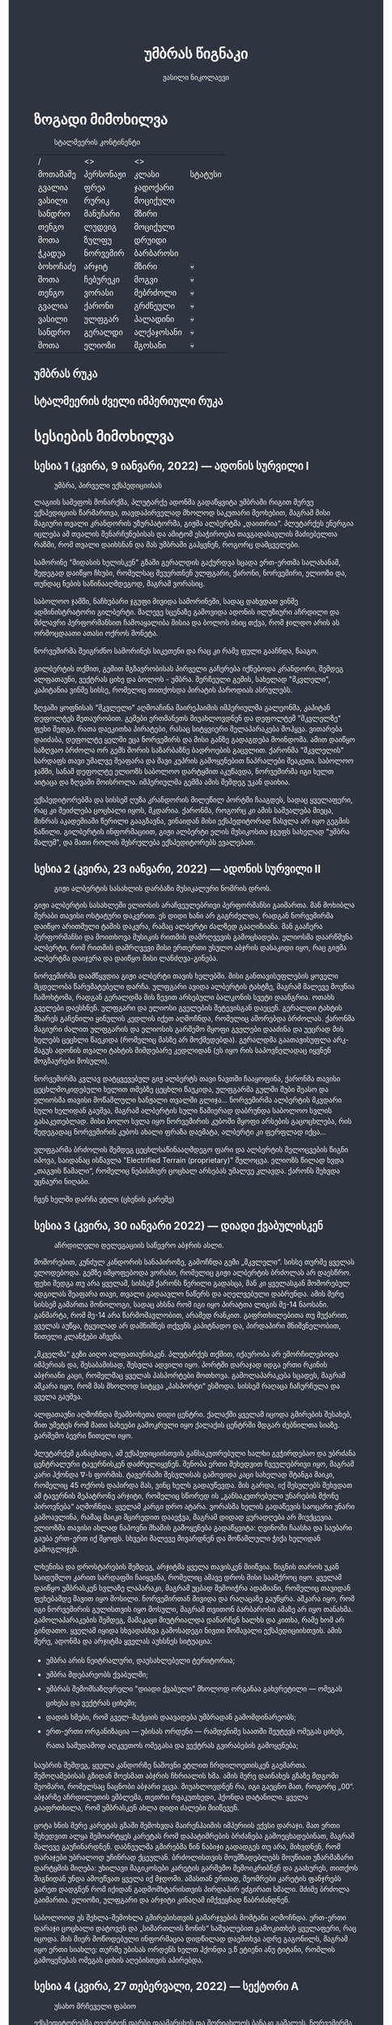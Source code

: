 #+TITLE: უმბრას წიგნაკი
#+HTML_DOCTYPE: html5
#+HTML_HEAD: <style type="text/css">body{ background: #2e3440; color: #ffffff; max-width: 640px; margin: auto; } a{ color: #81a1c1; width: auto; } img{ max-width: 600px; } p { line-height: 150% } li { line-height: 200% } pre { background: #2e3440; display: inline-block; }</style>
#+OPTIONS: toc:2 num:nil
#+AUTHOR: ვასილი ნიკოლაევი

* ზოგადი მიმოხილვა
:PROPERTIES:
:CUSTOM_ID: general-overview
:END:
#+ATTR_ORG: :width 600
#+CAPTION: სტალმეერის კონტინენტი
#+ATTR_HTML: :alt სტალმეერის კონტინენტი
[[./umbra.png]]

| /        | <>        | <>         |         |
| მოთამაშე | პერსონაჟი | კლასი      | სტატუსი |
|----------+-----------+------------+---------|
| გვალია   | ფრეა      | ჯადოქარი   |         |
| ვასილი   | რურიკ     | მოციქული   |         |
| სანდრო   | მანუჩარი  | მზირი      |         |
| თენგო    | ლუდვიგ    | მოციქული   |         |
| შოთა     | ზულფუ     | დრუიდი     |         |
| ჭკადუა   | ნორვემირ  | ბარბაროსი  |         |
| ბოხოჩაძე | არჯიტ     | მზირი      | 💀      |
| შოთა     | ჩებურეკი  | მოგვი      | 💀      |
| თენგო    | ვორასი    | მებრძოლი   | 💀      |
| გვალია   | ქარონი    | გრძნეული   | 💀      |
| ვასილი   | ულფგარ    | პალადინი   | 💀      |
| სანდრო   | გერალდი   | ალქაჯოსანი | 💀      |
| შოთა     | ელიოზი    | მგოსანი    | 💀      |

** უმბრას რუკა
:PROPERTIES:
:CUSTOM_ID: umbra-map
:END:
#+ATTR_HTML: :alt უმბრას რუკა
[[./umbra_map_a.png]]
** სტალმეერის ძველი იმპერიული რუკა
:PROPERTIES:
:CUSTOM_ID: stalmeer-map
:END:
#+ATTR_HTML: :alt სტალმეერის ძველი იმპერიული რუკა
[[./umbra_imperial_map.png]]
* სესიების მიმოხილვა
:PROPERTIES:
:CUSTOM_ID: session-overview
:END:
** სესია 1 (კვირა, 9 იანვარი, 2022) — ადონის სურვილი I
:PROPERTIES:
:CUSTOM_ID: session-1
:END:
#+CAPTION: უმბრა, პირველი ექსპედიციისას
#+ATTR_HTML: :alt უმბრა, პირველი ექსპედიციისას
[[./s1.jpg]]

ლაგიის სამეფოს მონარქმა, პლუტარქე ადონმა გადაწყვიტა უმბრაში რიგით მერვე
ექსპედიციის წარმართვა, თავდაპირველად მხოლოდ საკუთარი მეოხებით, მაგრამ მისი მაგიური
თვალი კრანდორის უზურპატორმა, გიჟმა ალბერტმა „დაითრია“. პლუტარქეს ენერგია იცლება ამ თვალის
შენარჩუნებისას და ამიტომ ესაჭიროება თავგადასავლის მაძიებელთა რაზმი, რომ თვალი დაიხსნან და მას
უმბრაში გაჰყვნენ, როგორც დამცველები.

სამორინე "მიდასის ხელისკენ" გზაში გერალდის გაქურდვა სცადა
ერთ-ერთმა სალახანამ, შედეგად დაიწყო ჩხუბი, რომელსაც შეუერთნენ
ულფგარი, ქარონი, ნორვემირი, ელიოზი და, თუნდაც ნების საწინააღმდეგოდ, მაგრამ
ვორასიც.

საბოლოო ჯამში, ნაჩხუბარი ჯგუფი მივიდა სამორინეში, სადაც დახვდათ ვინმე ადმინისტრატორი გილბერტი.
მალევე სცენაზე გამოვიდა ადონის ილუზიური აჩრდილი და მძლავრი პერფორმანსით ჩამოაყალიბა მისია და ბოლოს ისიც თქვა,
რომ ჯილდო არის ას ორმოცდაათი ათასი ოქროს მონეტა.

ნორვემირმა შეიგრძნო სამორინეს სიკეთენი და რაც კი რამე ფული გააჩნდა, წააგო.

გილბერტის თქმით, გემით მგზავრობისას პირველი გაჩერება იქნებოდა კრანდორი, შემდეგ ალფათაუნი, ვექტრას ციხე და ბოლოს - უმბრა.
შერჩეული გემის, სახელად "მკვლელი", კაპიტანია ვინმე სისსე, რომელიც თითქოსდა პირატის პაროდიას ასრულებს.

ზღვაში ყოფნისას "მკვლელი" აღმოაჩინა მაირეჰაიმის იმპერიულმა გალეონმა, კაპიტან დეფოლტეს მეთაურობით. გემები ერთმანეთს მიუახლოვდნენ
და დეფოლტემ "მკვლელზე" ფეხი შედგა, რათა დაეკითხა პირატები, რასაც სიტყვიერი შელაპარაკება მოჰყვა. ვითარება დაიძაბა, დეფოლტე ყელში ეცა ნორვემირს და მისი
განზე გადაგდება მოინდომა. ამით დაიწყო საზღვაო ბრძოლა ორ გემს შორის საზარბაზნე ბადროების გაცვლით. ქარონმა "მკვლელის" სარდაფს თავი უმალვე
შეაფარა და შავი კუპრის გამოყენებით ნაპრალები შეაკეთა. საბოლოო ჯამში, სანამ დეფოლტე ელიოზს საბოლოო დარტყმით აკუწავდა, ნორვემირმა იგი ხელთ აიტაცა
და ზღვაში მოისროლა. იმპერიულმა გემმა ამის შემდეგ უკან დაიხია.

ექსპედიტორებმა და სისსემ ღუზა კრანდორის მილეწილ პორტში ჩააგდეს, სადაც ყველაფერი, რაც კი შეიძლება ცოცხალი იყოს, მკდარია. ქარონმა, როგორც კი ამის საშუალება მიეცა,
მინრას აკადემიაში წერილი გააგზავნა, ვინაიდან მისი ექსპედიტორად წასვლა არ იყო გეგმის ნაწილი. გილბერტის ინფორმაციით, გიჟი ალბერტი ელის მუსიკოსთა ჯგუფს სახელად
"უმბრა მალუმ", და მათი როლის შესრულება ექსპედიტორებს ევალებათ.

[[./plan.PNG]]

** სესია 2 (კვირა, 23 იანვარი, 2022) — ადონის სურვილი II
:PROPERTIES:
:CUSTOM_ID: session-2
:END:
#+CAPTION: გიჟი ალბერტის სასახლის დარბაზი მუსიკალური ნომრის დროს.
#+ATTR_HTML: :alt გიჟი ალბერტის სასახლის დარბაზი მუსიკალური ნომრის დროს.
[[./s2.jpg]]

გიჟი ალბერტის სასახლეში ელიოსის არაჩვეულებრივი პერფორმანსი
გაიმართა. მან მოხიბლა მერაბი თავისი ოსტატური დაკვრით. ეს
დიდი ხანი არ გაგრძელდა, რადგან ნორვემირმა დაიწყო არითმული
ტაშის დაკვრა, რამაც ალბერტი ძალზედ გააღიზიანა. მან
გააჩერა პერფორმანსი და მოითხოვა მუსიკის რითმის დამრღვევის
გამოცხადება. ელიოსმა დაარწმუნა ალბერტი, რომ რითმის
დამრღვევი მისი ერთერთი უსულო აბჯრის დასაკიდი იყო, რაც
გიჟმა ალბერტმა დაიჯერა და დაიწყო მისი ლანძღვა-გინება.

ნორვემირმა დაამწყვდია გიჟი ალბერტი თავის ხელებში. მისი
განთავისუფლების ყოველი მცდელობა წარუმატებელი დარჩა.
ულფგარი ავიდა ალბერტის ტახტზე, მაგრამ მალევე მოუწია ჩამოხტომა,
რადგან გერალდმა მის ზევით არსებული ბალკონის სვეტი დაანგრია.
ოთახს გველები დაესხნენ. ულფგარი და ელიოსი გველების შეტევისგან
დაეცენ. გერალდი ტახტის მხარეს გაჩენილი ყინულის კედლის იქეთ
აღმოჩნდა, რომელიც აშორებდა ბრძოლას. ქარონმა მაგიური ძალით
ულფგარის და ელიოსის გარშემო მყოფი გველები დააძინა და უეცრად
მის ხელებს ცეცხლი წაეკიდა (რომელიც მასზე არ მოქმედებდა).
გერალდმა გაათავისუფლა არკ-მაგუს ადონის თვალი ტახტის მიმდებარე
კედლიდან (ეს იყო რის საპოვნელადაც იყვნენ მოგზაურები მოსული).

ნორვემირმა კვლავ დატყვევებულ გიჟ ალბერტს თავი ნავთში
ჩააყოფინა, ქარონმა თავისი ცეცხლმოკიდებული ხელით თმებზე ცეცხლი წაუკიდა,
ულფგარმა გულში შუბი შეასო და ელიოსმა თავისი მოწამლული
ხანჟალი თვალში გლიჯა... ნორვემირმა ალბერტის მკვდარი სული
ხელიდან გაუშვა, მაგრამ ალბერტის სული წამიერად დაბრუნდა
საბოლოო სვლის გასაკეთებლად. მისი ბოლო სვლა იყო ნორვემირის
კუბოში მყოფი არსების გაცოცხლება, რის შედეგადაც ნორვემირის
კუბოს ახალი ფრაზა დაემატა, ალბერტი კი ფერფლად იქცა...

ულფგარმა ბრძოლის შემდეგ ცეცხლსაწინააღმდეგო ფარი და ალბერტის შელოცვების წიგნი
იპოვა, საიდანაც ისწავლა "Electrified Terrain (proprietary)" შელოცვა. ელიოზს წილად
ხვდა „თაგვის წამალი“, რომელიც ნებისმიერ ცოცხალ არსებას უმალვე კლავდა. ქარონს
შეხვდა უცნაური ნიღაბი.

ჩვენ ხელში დარჩა ეტლი (ცხენის გარეშე)

** სესია 3 (კვირა, 30 იანვარი 2022) — დიადი ქვაბულისკენ
:PROPERTIES:
:CUSTOM_ID: session-3
:END:
#+CAPTION: აჩრდილელი დელეგაციის საწევრო აბჯრის ასლი.
#+ATTR_HTML: :alt აჩრდილელი დელეგაციის საწევრო აბჯრის ასლი.
[[./s3.png]]

მოშორებით, კუნძულ კანდორის სანაპიროზე, გამოჩნდა გემი „მკვლელი“. სისსე თურმე
ყველას ელოდებოდა. გემზე იმყოფებოდა ვორასი, რომელიც გიჟი ალბერტის ბრძოლას არ
დაესწრო. ფეხი შედგა თუ არა ყველამ, სისსემ ქარონს წერილი გადასცა, მან კი
ყველასგან მოშორებულ ადგილას შეაფარა თავი, თვალი გადაავლო ნაწერს და აღელვებული
დაბრუნდა. ამის მერე სისსემ გამართა მონოლოგი, სადაც ახსნა რომ იგი იყო პირატთა
ლიგის მე-14 ნაოსანი. განმარტა, რომ მე-14 არა წარმომავლობით, არამედ რანკით.
გაფრთხილებითა თუ მუქარით, ყველას აუწყა, ტყუილად არ დამნიშნეს თქვენს კაპიტნადო
და, პირდაპირი მნიშვნელობით, წითელი კლანჭები აჩვენა.

„მკველმა“ გეზი აიღო ალფათაუნისკენ. პლუტარქეს თქმით, იქაურობა არ ემორჩილებოდა
იმპერიას და, შესაბამისად, შესვლა ადვილი იყო. პორტში დარაჯად იდგა ერთი რკინის
აბჯრიანი კაცი, რომელმაც ყველას პასპორტები მოთხოვა. გამოლაპარაკება სცადეს, მაგრამ
აშკარა იყო, რომ მას მხოლოდ სიტყვა „პასპორტი“ ესმოდა. სისსემ რაღაცა ჩაჩურჩულა და
ყველა გაუშვა.

ალფათაუნი აღმოჩნდა მეამბოხეთა დიდი ცენტრი. ქალაქში ყველამ იცოდა გმირების
შესახებ, მით უმეტეს რომ მათი სახეები გამოკრული იყო ქალაქის ცენტრში მდგარ
ძებნილთა სიაზე. გარშემო ბევრი წითელი იყო.

პლუტარქემ განაცხადა, ამ ექსპედიციისთვის განსაკუთრებული ხალხი გვჭირდებაო და
უბრძანა ცენტრალური ტავერნისკენ დაძრულიყვნენ. შენობა ერთი შეხედვით ჩვეულებრივი
იყო, მაგრამ კარი ჰქონდა \nabla-ს ფორმის. ტავერნაში შესვლისას გამოვიდა კაცი
სახელად შტანგა მაიკი, რომელიც 45 ოქროს დაპირდა მას, ვინც ხელს გადაუწევდა. მის
გარდა, იქ შესულებს შეხვდათ ამ ტავერნის მეპატრონე არჯიტი, რომელიც სწორედ ის
„განსაკუთრებული უნარების მქონე პიროვნება“ აღმოჩნდა. ყველამ კარგი დრო ატარა.
ვორასმა ხელის გადაწევის საოცარი უნარი გამოავლინა, რამაც მაიკი მცირედით დააეჭვა,
მაგრამ დიდად ყურადღება არ მიუქცევია. ელიოზმა თავისი ახლად ნაპოვნი შხამის
გამოყენება გადაწყვიტა: ღვინოში ჩაასხა და საუბარი გაუბა ერთ-ერთ იქ მყოფს. სხვები
მალევე მივარდნენ და მოწამლული ჭიქა ხელიდან გამოგლიჯეს.

ლხენისა და დროსტარების შემდეგ, არჯიტმა ყველა თავისკენ მიიწვია. წიგნის თაროს უკან
საიდუმლო კარით სარდაფში ჩაიყვანა, რომელიც ამავე დროს მისი საამქროც იყო. ყველამ
დაიწყო უმბრასკენ სვლაზე ლაპარაკი, მაგრამ უცბად შემოიჭრა ადამიანი, რომელიც
თავიდან ფეხებამდე შავით იყო მოსილი. ნორვემირთან მივიდა და რაღაცაზე გაუწყრა.
აშკარა იყო, რომ იგი ნორვემირის გულისთვის იყო მოსული, მაგრამ თვითონ ბარბაროსი
ამაზე არ იყო თანახმა. გამოლაპარაკების შემდეგ, მამაკაცი მიუტრიალდა დანარჩენ ხალხს
და კითხა, რამე ხომ არ გინდათო. ყველამ იყიდა სხვადასხვა გამოსადეგი ნივთი მომავალი
ექსპედიციისთვის. ამის მერე, ადონმა და არჯიტმა ყველას აუხსნეს სიტუაცია:

- უმბრა არის ნეიტრალური, დაუსახლებელი ტერიტორია;
- უმბრა მდებარეობს ქვაბულში;
- უმბრას შემომსაზღვრელი "დიადი ქვაბული" მხოლოდ ორგანაა გახვრეტილი — ომეგას ციხესა და ვექტრას ციხეში;
- დადის ხმები, რომ გველ-მაქციის დაავადება უმბრადან გამომდინარეობს;
- ერთ-ერთი ორგანიზაცია — უბისას ორდენი — რამდენიმე საათში შეუტევს ომეგას ციხეს, რათა სამუდამოდ აღკვეთოს ომეგასა და ვექტრას გვირაბების გამოყენება;

საუბრის შემდეგ, ყველა კანდორზე ნაშოვნი ეტლით ჩრდილოეთისკენ გაემართა.
შემოღამებისას გზიდან მოესმათ აბჯრის ჩხრიალის ხმა. ამის მერე დაინახეს გზაზე
მდგომი მეომარი, რომელსაც ნაცნობი აბჯარი ეცვა. მიუახლოვდნენ რა, იგი გაეცნო მათ,
როგორც „00“. აბჯარზე აჩრდილეთის ემბლემა, თეთრი რვაკუთხედი, ჰქონდა დატანილი.
ყველა გააფრთხილა, რომ უმბრასკენ ახლა დიდი ძალები მიიწევენ.

ცოტა ხნის მერე კარეტას გზაში შემოხვდა მაირენჰაიმის იმპერიის ექვსი დარაჯი. მათ
ერთი შეხედვით ალყა შემოარტყეს კარეტას რომ დაპატიმრების ბრძანება გამოეცხადებინათ,
მაგრამ მალევე გაუჩინარდნენ. დაბნეულმა გმირებმა წინ ნაბიჯი გადადგეს თუ არა,
მიხვდნენ, რომ დარაჯები უბრალოდ უჩინრად ქცეულან. ბრძოლისთვის მოუმზადებლებს
მოუწიათ უზარმაზარი დარტყმის მიღება: უხილავი მაგიკოსები კარეტის გარშემო
შემოიკრიბნენ და გაახურეს, თითქოს შიგნიდან უნდა ამოეწვათ ყველა იქ მჯდომი. ამასთან
ერთად, მეომრები კარეტის ფანჯრებს გარეთ დადგნენ რომ იქიდან გადმომხტარისთვის
პირდაპირ ეძგირათ ხმალი. მძიმე ბრძოლა გაიმართა. ელიოზი, ულფგარი და არჯიტი კინაღამ
იმქვეყნად წაბრძანდნენ.

საბოლოოდ ეს შეხლა-შემოხლა გმირებისთვის გამარჯვების მომტანი აღმოჩნდა. ერთ-ერთი
დარაჯი ცოცხალი დატოვეს და „სიმართლის ზონის“ საშუალებით გამოკითხეს ყველაფერი, რაც
იცოდა. მის მიერ მოწოდებული ინფორმაცია დიდწილად დაემთხვა ადრე გაგონილს, მაგრამ
იყო ერთი სიახლე: თურმე უბისას ორდენს ხელთ ჰქონდა ე.წ ეტიენი ანუ ტიტანი, რომლის
გამოყენებას ომეგას ციხის აღებისთვის აპირებდა.

** სესია 4 (კვირა, 27 თებერვალი, 2022) — სექტორი A
:PROPERTIES:
:CUSTOM_ID: session-4
:END:
#+CAPTION: უსახო მრჩეველი ფაბიო
#+ATTR_HTML: :alt უსახო მრჩეველი ფაბიო
[[./s4.png]]

ექსპედიტორებმა ოვერტონ დარბი დაამარცხეს და შორიახლოს ბანაკი გაშალეს. ნორვემირმა საკუთარი თვალით იხილა, თუ როგორ წავიდნენ ვორასი
და ქარონი ტყის მიმართულებით, მაგრამ გადაწყვიტა, ისინი არ შეეჩერებინა.

ვექტრასკენ გზაში ელიოზმა გაიხსენა, რომ დიად ქვაბულში არამხოლოდ ვექტრას და ომეგას გვირაბებია გაყვანილი, არამედ არსებობს კიდევ ერთი,
ახალი გვირაბი ნახშირის უნიონის ტერიტორიაზე. ამბობენ, რომ დაახლოებით 2 თვის წინ ნახშირის უნიონის ცენტრალური კომიტეტის მდივანმა, ულფრიდ
კოლბერგმა მოიწვია გამორჩეულ მაღაროელთა რაზმი და მათ დაავალა დიად ქვაბულთან ახლოს მდებარე მაღაროში ახლებური წარმოშობის "გრანიტის"
მოპოვება. ამ რაზმმა, სახელად ლ.ე.დ.ა. (ლითონთა ექსკავაციის დორფული ასოციაცია), გეგმას არასანქცირებულად გადაუხვია და დიად ქვაბულში მესამე
გვირაბი გაიყვანა, შემდეგ უმბრას ტერიტორიაში გაიფანტა.

ელიოზმა ასევე გაიხსენა, რომ მიწათ განრიდების შემდეგ აჩრდილეთის ტერიტორიაზე დავარდა უზარმაზარი ყინულოვანი წარმონაქმნი. ამბობენ, რომ მისი
მეშვეობით იქაური ელემენტალები თავისუფლად ხვდებიან უმბრას ტერიტორიაზე. ადონი, ისევე როგორც სხვა მრავალი, ეჭვობს, რომ აჩრდილელი
ელემენტალები დორფებთან ერთად უმბრას უღმერთო მიწაზე შავბნელ საქმეებს ჩარხავენ. ამასობაში, მაირეჰაიმის იმპერია და გრაკლიანის პაქტი ებრძვიან უმძლავრეს და უცნობ დაავადებას - გველადქმნას.

ვექტრასთან ახლოს, გზაჯვარედინზე, ექსპედიტორებს ჩაუარა ვეფხვისთავიანმა, მწვანეებში ჩაცმულმა არსებამ. ექსპედიტორებს მისალმებაზე ამ
ქმნილებამ პატარა იისფერი ბურთის სროლით უპასუხა. ელიოზმა პირველმა დაითრია ეს ბურთი, ის მაშინვე აფეთქდა და ელიოზი სულ იისფრად
შეღება. აღმოჩნდა, რომ ეს არის უძილობის წყევლა. ადონმა წყევლის განქარვების მცოდნე მხოლოდ ერთი ადამიანი გაიხსენა ვექტრას მიდამოებში -
უსახო მაგიკოსი. ექსპედიტორებმა უსახო მაგიკოსის "მოთამაშეთა გროტო" მოინახულეს, ის უკნიდან თავში დარტყმით ჩათიშეს და გაქურდეს,
საჭირო გრაგნილიც მოიპოვეს.

ვექტრას ციტადელი დასახლებულია ტაძრების დამცველთა ორდენით, სახელად სექტორი A. ვექტრაზე ასულ ექსპედიტორებს, გასაკვირველად, დახვდა ამ
ორდენის მხოლოდ ერთი წევრი - ძმა პატრიკი, მას უნდა გაეღო "უკანასკნელი ჭიშკარი", რომელიც "უკანასკნელი გვირაბის" ბოლოში მდებარეობს და
უმბრას პირდაპირ ებჯინება, მაგრამ მოხდა მოულოდნელი - ძმა პატრიკი დაშლის წყევლით შეაჩვენა არქმაგუს კასიუსმა, რომელიც ჩუმად, ექსპედიტორთა
ყურადღების მიპყრობის გარეშე, "უკანასკნელ გვირაბში" შემოპარულა. კასიუსმა ექსპედიტორები გვირაბიდან ვექტრას ციტადელის ეზოში გამოიტყუა, სადაც
მათ დახვდათ უბისას ორდენი სრული შემადგენლობით - 7 მაგუსი, ეტიენი და თავად კასიუსი. მაგუსებმა მალევე გამოიყენეს ყინულის კონა, შემდეგ
ცეცხლოვანი ბირთვი და გერალდი, რომელსაც სულ რაღაც 5 წამის ამოღებული ჰქონდა თავისი ცეცხლოვანი ხმალი, მიაწვინეს. კასიუსი ელიოზის ღრმად
აღვერახსნილ, ყურის გამაბრუებელ სიმღერას შეუშინდა და ვექტრას გალავანზე მიიმალა. ეტიენმა მხოლოდ ერთი რამ იცოდა, და კარგადაც გამოსდიოდა -
ხელების ტყაპანი მიწაზედ, მცირე ძვრების გამოწვევითაც კი. ეტიენმა ელიოზი ლურსმანივით ჩააჭედა მიწაში, მაგრამ ულფგარმა თავისი ოქროს ხელით
თანამოძმე იხსნა და მანაც განაახლა მგოსნის საქმიანობა - ნორვემირს გადასცა შთაგონებანი. არჯიტმა ეულად დაყუდებული კასიუსი ციხის
გალავანზე იხილა, დრო იხელთა და ის მიზანში ამოიყვანა. კასიუსმა ხელშეუხებლობის სფერო ცუდ დროს გააქტიურა - არჯიტიც მასში მოხვდა, და მანაც არ
დააყოვნა, არქმაგუსს უტარა მახვილები და სფეროდან, გალავნიდანაც ჩააგდო უკან ეზოში. ამასობაში ეტიენმა კვლავ ლურსმანივით ჩააჭედა ელიოზი მიწაში,
ხოლო სხვა მაგუსებმა ულფგარი მიაწვინეს. ეზოში მხოლოდღა ნორვემირი იბრძოდა, მის წინააღმდეგ მაგუსებმა ძალები დალიეს და დიდი ვერაფერი დააკლეს.
საწყალი გერალდის დამწვარი ნეშტის შველა აზრს იყო მოკლებული ისევე, როგორც ელიოზის გაჭყლეტილი, დასახიჩრებული სხეულისა. ულფგარი ჯერაც
სუნთქავდა, მისი გაყინული გონება ბოლო უჯრედებით საზრდოობდა. ნორვემირმა გადაწყვიტა, რომ ეტიენის, 2 მაგუსისა და მათი ოსტატის წინააღმდეგ
ის და არჯიტი ვერას გახდებოდნენ, ამიტომ გაქცევის დრო იყო, ოღონდ უმბრაში!

უგონო ულფგარით ცალ მხარზე და მეორეზე - არჯიტით, ნორვემირი "უკანასკნელი გვირაბისკენ" ფეხის კუნთების სრული ამუშავებით დაიძრა. ეს
უმალვე დაინახა კასიუსმა და საკუთარი თავი, ისევე როგორც დარჩენილი ორი მაგუსი, ნორვემირის პირისპირ გაჩითა, ზედ გვირაბისკენ მიმავალ კარზე.
ეტიენმაც საკუთარი ოსტატისკენ იწყო ნელი სვლა. ნორვემირმა იგრძნო, რომ ულფგარის გული აღარ ცემდა. ის უჩუმრად გაპარულა. ნორვემირმა მთელი
სიმწრითა და ბრაზით დაიბღავლა, ყურის წამღები სიმძლავრით, მერე ორივე ხელი კასიუსს დაავლო და ის კედელზე მიანარცხა. არჯიტთან ერთად
ნორვემირი "უკანასკნელ გვირაბში" ჩავიდა და მის ზურგზე მიჯაჭვული კუბო ახმაურდა, ის შაშხანებდა და ტკაცუნობდა... ისმოდა კასიუსისა და მისიანების
განწირული ყვირილები - "არ გააღოთ! გთხოვთ! გემუდარებით!"

ნორვემირმა "უკანასკნელი ჭიშკრის" საწევი ჩამოწია. დამაყრუებელ სიჩუმეს მძლავრი ქარი მოჰყვა და გვირაბის ბოლოში მძიმე ჭიშკარი გვერდზე შეიწია.
დასისხლიანებული ნორვემირი და თავზარდაცემული არჯიტი უმბრაზე გავიდნენ. მათ იხილეს, თუ როგორ გაანადგურა კასიუსმა საკუთარი მაგიური
შესაძლებლობები, რათა "უკანასკნელი ჭიშკარი" დაეკეტა - მან ეს მოახერხა.

** სესია 5 (კვირა, 6 მარტი, 2022) — უმბრა I
:PROPERTIES:
:CUSTOM_ID: session-5
:END:
#+CAPTION: ძველი ანტიოქიის იმპერიული არქიტექტურა
#+ATTR_HTML: :alt ძველი ანტიოქიის იმპერიული არქიტექტურა
[[./s5.png]]

ნორვემირი და არჯიტი მოხვდნენ უმბრაში. გატრუნულნი შეჰყურებდნენ ისინი ცას შავს, თავდაპირველად კუპრივით შავს და შემდგომ მუქ ლურჯს, როცა თვალი მიეჩვია და იხილა
ათასობით ვარსკვლავი. ორთავეს ახსოვდა, რომ წუთების წინ, დიადი ქვაბულის გადაღმა, მზიანი დღე იყო. ასე უცებ რად დაღამდა, არავინ იცოდა. თოვლს მოწითალო ფერი მიუღია,
ის მთვარის შუქს ირეკლავდა. გადარჩენილი ექსპედიტორების თვალწინ თვალუწვდენელი ველი გადაშლილიყო და შეპყრობილი იყო ის ზებუნებრივი მდუმარებით.

ადონი აღარ იღიმოდა, ნორვემირისა და არჯიტის სასოწარკვეთას მისი შეუპოვარი, დადებითი გუნებაც დაუჩაგრია. მიუხედავად ამისა, ადონმა გეზი ძველი ანტიოქიისკენ, უმბრას უახლოესი
სამხრეთული ქალაქისკენ დასახა. ადონის თქმით, მიწათ განრიდებამდე რამდენიმე წუთით ადრე მან პირში რკინის გემო იგრძნო, თითქოსდა თავისივე სისხლი გადაეყლაპა, და ეს
ნიშნავდა მხოლოდ ერთ რამეს - ალქიმია. ლეგენდარული ალქიმიკოსი, სტალმორი, სწორედ ძველ ანტიოქიაში იმალებოდა, სანამ აჩრდილეთში გაიხიზნებოდა. ადონს ჰქონდა იმედი,
რომ აქ იპოვიდა მის ნაშრომებს, რომელიც დაეხმარებოდა უმბრას იდუმალებაზე პასუხის მოძებნაში.

ექსპედიტორებმა სვლა ინერტულად მდინარე გველის მარჯვენა სანაპიროს გასწვრივ განაგრძეს. ადონი შეჩერდა, მან ვიღაცის ან რაღაცის მოახლება იგრძნო და მძლავრი ნათება გამოჰყო,
გამოავლინა ჰაეროვანი ქმნილება. თავდაპირველად, უცნობი ორჭოფობდა, ექსპედიტორებს არ ეცნობოდა, მაგრამ მერე გონს მოეგო და განაცხადა, ჩებურეკი მქვიაო და უკვე 40 წელია,
რაც უმბრაში ვარო. არჯიტს ჩებურეკისნაირი ელემენტალები იქამდეც ენახა, აჩრდილეთში. უცნობმა ექსპედიტორებთან ყოფნა დაიჩემა და მათაც ის, მართალია, ეჭვის თვალით, მაგრამ მიიღეს.

არჯიტს დააინტერესა, თუ ვინ იყვნენ მეშვიდე ექსპედიციის (1361) წევრები, და ადონმაც არ დააყოვნა:
1) ლუდვიგ რაისი (fighter)
2) ემერიკ უარდი (barbarian)
3) მუჰამედ (ranger)
4) მისტერ ჯონსი (fighter)
5) ტომ კენტი (ranger)
6) ჟან-პიერ მანუჩარი
ჩებურეკმა თქვა, რომ უმბრას მიწებზე ამ ადამიანებს იცნობენ. მისი ინფორმაციით, ყველა წევრი გველადქმნამ დაძლია, გარდა ჟან-პიერ მანუჩარისა, რატომღაც. ეს უკანასკნელი დანარჩენებს
ადრევე განერიდა. მუჰამედი და ლუდვიგ რაისი დედაქალაქ ანტივესისკენ დაიძრნენ, ხოლო სხვები უგზო-უკვლოდ დაიკარგნენ.

წინ მავალი ექსპედიტორების ყურადღება წამიერად მიიპყრო ოქროსფერმა ნაპერწკალმა, რომელიც მალევე აფეთქდა. განზე გავარდნილ ნორვემირს, არჯიტსა და ჩებურეკს მოევლინა მიწაზე
დაგდებული დორფი. ის კარგად იყო ჩაცმული, თუმცა სახეზე დასტყობოდა რაღაცნაირი "ვითომ გაკვირვება". ადონმა მალევე აცნობა თანაგუნდელებს, რომ ამ დორფმა არ წამს "ანომალიური
ტელეპორტი" აღასრულა. ადონმა ასევე გაამხილა, რომ უმბრა მოცულია "საყოველთაო ჯადოთი", რომლის სრულ კონტროლში აყვანა მხოლოდ უმაღლესი წოდების ჯადოქრებს შეუძლიათ,
მაგრამ არასრულ კონტროლში - უკლებლივ ყველას. ამ სახის ტელეპორტს ასევე "ლიმინურ ტელეპორტს" უწოდებენ. ის არ არის სტაბილური, და არის იმის საშიშროებაც, რომ შემლოცველი
ტელეპორტაციისას გაიხლიჩოს. ფაქტია, ამ დორფს ეს რისკი რაღაცად უღირდა, და ეს ასეც აღმოჩნდა, ვინაიდან ის ექსპედიტორებს გაეცნო, როგორც ცხონებული ულფგარის ძმა, რურიკ
ბრატისტა. განაცხადა დორფმა, დავალება და მოწოდება, რომელიც ულფგარმა ვერ დაასრულა, მან უნდა დაასრულოს, როგორც ბრატისტების კლანის სრულფასოვანმა წარმომადგენელმა. მიუხედევად
იმისა, რომ ექსპედიტორებს ეუცნაურათ ის თვალი, რომლითაც რურიკი დაჰყურებდა ცხონებული ძმის მოოქროვილ ნივთებს, მათ იგი მიიღეს, როგორც დამატებითი ექსპედიტორი ისევე,
როგორც ჩებურეკი.

ზემოხსენებულის რკვევაში გართულებს მოესმათ თოვლის ფეხქვეშ გათელვის ყუყუნი, ყრიალი. სამხრეთიდან ვორასი მოსულიყო. ექსპედიტორებმა გერალდის, ელიოზისა და ულფგარის სიკვდილი
ახალმოსულსა და ქარონს მალევე დააბრალეს. ქარონი კვლავ არსად ჩანდა და ვორასის თქმით, ის ექსპედიციას საბოლოოდ განერიდა და ვინმე გილბერტის სანახავად წასულიყო. ადონმა ქარონი
დეზერტირად გამოაცხადა და დაიფიცა, რომ ანანებდა ამ გადაწყვეტილებას. ვორასი ექსპედიტორებმა შუა უმბრაში რატომღაც არ მიატოვეს.

არჯიტის ყურადღება შემაღლებულ ბორცვზე დადგმულმა მოცისფრო ქანდაკებამ მიიპრყრო. მასთან მოახლოებისას არჯიტის გონებამ სხეული დატოვა. მის თვალწინ წარსდგა სცენა: ნორვემირი იწვა
"საოპერაციო ქვის მაგიდაზე" და მას თავზე დასტრიალებნენ "მეცნიერები თუ ექიმები". არჯიტის თვალწინ კადრი გადაირთო და მან იხილა მდიდრულად ჩაცმული ადამიანი, რომელიც ცოცხლად იწვოდა.
ნორვემირიც მიუახლოვდა ქანდაკებას, როცა თავზარდაცემული არჯიტი იხილა. ის ყინულოვანი მეომრის ფორმისა იყო, ოღონდ ხმლის გამოკლებით. ქანდაკების ფსიქიკურმა ძალამ ნორვემირიც
შეიპყრო, მან დაინახა ვიღაც ახალგაზრდა, არისტოკრატული ჩაცმულობის ადამიანი, რომელიც მას ანჯღრევდა, აფხიზლებდა. მალევე ნორვემირმა ამ ადამიანის წასვლა იხილა. ამ დროს ნორვემირის
კუბოზე ოქრისფერი ჩუქურთმებით ამოიტვიფრა აბისალური წარწერა: Я бы умер, но я не могу.

ძველი ანტიოქია დაქცეული იყო. სქელი ფოლადის ჭიშკარი რაღაცას შეუქანავებია და დაუნჯღრევია. ქალაქი თითქმის მთლიანად მოსვრილი იყო წითლად, უმეტესად სითხით,
რომელიც თავისი სიბლანტით შედედებულ სისხლს წააგავდა, ის ესხა ბილიკებსა თუ ფართო ცენტრალურ გზებზე, შენობებსა და მათ ფანჯრებზე. წითელი ფერის სიჭარბე იმდენად დიადი
იყო, რომ მისი ფერმენტი მუქ ლურჯ ცაზეც გადასულიყო, და მასაც ალისფერი ელფერი ჰქონდა. ძველი ანტიოქიის ხედი იყო ის, რასაც ნებისმიერი ჭკუათმყოფელი ჯოჯოხეთს
შეადარებდა - თოვლი, სისხლი და ღამე. ადონის თქმით, ის გველისებრი ადამიანები, რომლებიც კანტიკუნტად დაიარებოდნენ ძველი ანტიოქიის დალეწილ ქუჩებში, ჰამიდელებად
იწოდებიან. ზოგადად, ჰამიდი არის ჩვეულებრივი გველი, ხოლო ნახევრად ჰამიდელი არის ის ადამიანი, რომელიც გველადქმნითაა დაავადებული.
#+CAPTION: ძველი ანტიოქიის გეგმა
#+ATTR_HTML: :alt ძველი ანტიოქიის გეგმა
[[./antioch.png]]

ექსპედიტორებმა უჩუმრად დაიარეს ქალაქის დასავლეთ უბანი, გველთა კილომეტრი, რათა ეპოვათ სტალმორთან დაკავშირებული რაიმე შენობა, შემდეგ მიადგნენ ქალაქის სამხრეთ ნაწილს,
მწიგნობართ უბანს, სადაც არჯიტის დახმარებით გაკოჭეს ერთ-ერთი ნახევრად ჰამიდელი და წაართვეს ერთი აგურით მოპირკეთებული შენობის გასაღები. ამ შენობის აგურებს შორის არსებულ
ღარებში ექსპედიტორებმა აღმოაჩინეს ფეთქებადი მაზუთი.

ამასობაში, ჩებურეკი ქალაქის ჩრდილოეთისკენ წასულიყო, გორას უბანში, სადაც ის ერთმა დაავადებულმა ქალმა სახლში შემოიპატიჟა, ვინაიდან ვინმე "ფრედერიკად" აღიქვა. საბოლოო ჯამში,
ქალმა დაცვას დაუძახა, რამეთუ ჩებურეკის უხერხულობა ლეტალურ დონეს აღწევდა. ჩებურეკმა ამ ქალის სახლიდან ერთი წამალი წარიტაცა და ექსპედიტორებს შეუერთდა.

აგურის შენობა ბიბლიოთეკა ყოფილა. იქ ექსპედიტორებმა იპოვეს ოთახი, რომელიც სტალმორის კაბინეტად მიიჩნიეს. ამ ოთახის ბოლოში მდებარე მაგიდის უჯრებში ფათურობდა ერთი
ნახევრად ჰამიდელი. უცნაური, მანათობელი ობიექტით ხელში, ჰამიდელმა ფანჯრიდან გადახტომა მოინდომა, მაგრამ ის ნორვემირმა შებოჭა. ექსპედიტორებმა გაიგონეს ხმა "FORTIFY", და მათ უკან
კაბინეტის კარი ჩაიკეტა, თანაც გამოჩნდა კიდევ სამი ჰამიდელი. მათ სხვადასხვა მოოქროვილი-მომწვანო იარაღი ეჭირათ. ოთახში ასევე საიდანღაც აღწევდა ნიავი. როგორც აღმოჩნდა, ეს ნიავი
სტალმორის ნაშრომთა ნაფიცი დამცველი, ფრედერიკ მალდინი იყო, უჩინარ, აირად ფორმაში.

ექსპედიტორებმა შეძლეს საკმაოდ მძლავრი ჰამიდელებისა და ფრედერიკის განადგურება. ყველა საბოლოო დარტყმა, სხვათაშორის, ნორვემირმა მიიტანა, მაგრამ ექსპედიტორთა გუნდურობას
ბადალი არ ჰყავდა. როგორც კი მოიცალეს, ექსპედიტორებმა გამოიკვლიეს მოელვარე ობიექტი, რომლის მოპარვაც იმ ერთ ჰამიდელს სურდა. მათ იგი გახსნეს და ხელში შერჩათ წიგნიდან ამოგლეჯილი
ერთი დაკუჭული გვერდი:

#+BEGIN_QUOTE
#+BEGIN_CENTER
/თავი პირველი/
#+END_CENTER

#+BEGIN_CENTER
/დასასრული/
#+END_CENTER

/გარდა პირადი მამოძრავებელი მექანიზმებისა, განვითარებას, ადამიანის მისწრაფებას, გაანადგუროს საკუთარი თავი, ჯოჯოხეთის ალში გადნეს, ვერ შეაჩერებს ვერც ღვთის შიში და ვერც/
/მეფისა თუ იმპერატორის. მე ვარ არა “ვინც”, არამედ “რაც” წინ გაუძღვება ჩვენს ნელ, ცეკვა-ცეკვით ჩასვლას ჯოჯოხეთის კიბეზე. დიახ, ადამიანის სხეულში ჩასაფრებული ეშმაკი - ეს/
/ვარ მე, სტალმორ. ჩემი ცნობიერება, ვაღიარებ თუ ვტრაბახობ, არის შეპყრობილი რაღაც უცნობის მიერ და მე მომდის აზრები, ოჰ, ეს აზრები მხრავენ მე./

/მე გავაორმაგე ადამიანი. მე გავაცოცხლე ადამიანი. მე გავაღვიძე მკვდარი. მე დავაბრუნე არსების ნამდვილი არსი. მე დავარღვიე კანონზიმიერება./
/მე გავაღე ის კარი, რომლის გადაღმაც დავინახე დასასრული. და ჩემთან ერთად დაეცემით ყველა, ყველა რასა, ჩემთან ერთად ეზიარებით/
/დასასრულს, რომელსაც მე თუ არა სხვა მოგავლენდათ. მჯერა, რომ ეს დასასრული უნდა მოხდეს, ვინაიდან ის ხდება. თუ ჩემი ხელი/
/გაიწევს ჯოჯოხეთის კარიბჭეზე, დაე, მაშ ეს ასეც უნდა იყოს./
#+END_QUOTE

ადონის თქმით, ეს თავი სტალმორის ბოლო წიგნის, 1299 წლის "მეცამეტე"-დან არის. ის არ გამოსცეს, ამიტომაც იშოვება მხოლოდ დედანში, და აქ სტალმორმა გაამხილა, თუ რას მოიცავდა
მისი ექსპერიმენტები.

აგურით მოშენებულ ბიბლიოთეკაში ექსპედიტორებმა იპოვეს:
1) [[https://roll20.net/compendium/dnd5e/Items:Wand%20of%20the%20War%20Mage%2C%20%2B1#content][Wand of war mages]]
2) [[https://roll20.net/compendium/dnd5e/Staff%20of%20Withering#content][Staff of Withering]]
3) [[https://www.dandwiki.com/wiki/Alastor_(5e_Equipment)][Alastor]]
4) [[https://www.dandwiki.com/wiki/Artifice_Sword_(5e_Equipment)][Artifice Sword]]
5) [[https://roll20.net/compendium/dnd5e/Rod%20of%20Absorption#content][Rod of Absorption]]
6) 5 potions of greater healing
7) 5 Adamantine bars

** სესია 6 (კვირა, 20 მარტი, 2022) — უმბრა II, მანდარინის ინსტიტუტი
:PROPERTIES:
:CUSTOM_ID: session-6
:END:
#+CAPTION: მანდარინის ინსტიტუტი
#+ATTR_HTML: :alt მანდარინის ინსტიტუტი
[[./s6.jpg]]

*** ქარონის „პირდაპირი ტრანსლაცია“
ძველ ანტიოქიაში მდებარე ექსპედიტორებმა შეამჩნიეს, რომ ადონს ამჯერად მსუქანი
ბავშვის ფორმა ჰქონდა მიღებული. ამ უკანასკნელმა კი განაცხადა, რომ შემდეგი
დანიშნულების წერტილი იყო მანდარინის ინსტიტუტი: ფარმაკოლოგიური ცენტრი, რომლის
მეთაური ადრე სტალმორი ყოფილა. თვით ადონიც მისი მნიშვნელოვანი ნაწილი გახლდათ.
ამის მერე კი ნიშნისმოგებით იკითხა:

„გახსოვთ ქარონი?“

ქარონ მორტიმერს, ვექტრასკენ მიმავალ გზაზე რომ გაუჩინარდა,
ვიზარდჰელმი ეძებდაო, დასძინა. მოღალატეებს აი ასე ვუმკლავდებითო. შემდგომ კი
ექსპედიტორებს წარუდგინა „ქარონის დასჯის პირდაპირი ტრანსლაცია“ --- ილუზიური
გამოსახულება, სადაც გმირებმა იხილეს შემდეგი:

დიდ დარბაზში, გრძელ მაგიდასთან, იდგა ქარონი. მის მოპირდაპირე მხარეს --- შავი
აბჯრით მოსილი რაინდი. ამ უკანასკნელის სახე ნორვემირმა იცნო: გილბერტი, რომელიც
მას და პირველად გამგზავრებულ ექსპედიტორებს „მიდასის ხელში“ შეეგება, ქარონის
დასასჯელად ყოფილა გაგზავნილი. უიმედო მდგომარეობაში ჩავარდნილ გრძნეულს სხვა გზა
არ ჰქონდა, გარდა იმისა, რომ შეგებებოდა მისკენ მიმავალ გილბერტს. თავიდან თითქოს
იყო გაძრომის შესაძლებლობა, მაგრამ ქარონი მაინც ბრძოლის მორევში აღმოჩნდა
ჩათრეული. /Disintegrate/-ის აცილების შემდეგ მან სცადა მთელი სხულით მიჯახებულიყო
ფანჯარას და თავი გადაეგდო, მაგრამ არ გამოუვიდა. გასაქცევად /ნისლიანი ბიჯით/
ეზოში გადატელეპორტირდა და რამდენიმე წამის წინ გააქტიურებული შელოცვით სცადა რაც
შეიძლება მოშორებულიყო იქაურობას. მისდა საუბედუროდ გილბერტმაც გაიმეორა იგივე ქმედება და
გაქცეულს დაეწია ზუსტად იმ მანძილზე, რომ /სუსხის კონუსით/ თავიდან ბოლომდე
გაეყინა. ამის მერე კი უზარზარი ცულით დაამსხვრია.

ტრანსლაციის შემდგომ ადონმა კიდევ ერთხელ გაამახვილა ყურადღება იმაზე, რომ
ქარონისთვის ეს სასჯელი სათანადო და სამართლიანი იყო.
*** ვორასის ხაფანგი
ექსპედიტორებმა გადაწყვიტეს, რომ მცირე ხნით მაინც უნდა გაჩერებულიყვნენ ქალაქში:
მოემარაგებინათ რესურსები და მოეშუშებინათ ჭრილობები. ყველამ დაიწყო შემზადება
დასასვენებლად. ვორასი, გაფითრებული და აკანკალებული, მივიდა ჩებურეკთან, თითი
ვიწრო შესახვევისკენ გაიშვირა და უთხრა, შენ გეძახიანო. თავიდან ძალიან იეჭვა
ჩებურეკმა, მაგრამ საბოლოოდ მაინც ენდო ვორასს და წინ წავიდა. რამდენიმე ნაბიჯი
გადადგა თუ არა, დაგებულმა ხაფანგმა მიწიდან აიტაცა და ჰაერში გამოკიდა. ვორასი
მიუახლოვდა და თავგამოდებით დაუწყო ჩეხვა. შეტევებს შორის თვალი მოკრა რაღაც ბლანტ
მასას, რომელიც ხმალს ზედ ედებოდა, მაგრამ ყურადღება არ მიუქცევია. ცოტა ხნის მერე,
თვალსახვევი მოიხსნა და დაიწყო მეტამორფოზი, ადამიანური იერი გაქრა და მის ადგილას
გაჩნდა რაღაც ჰიბრიდი არსება: წელს ზევით ძვირფასი ქვებითა და ლითონის ჩონჩხით
შეკრული ნაკეთობა, წელს ქვევით კი უზარმაზარი ობობის ქვედა ტანითა და რვა ფეხით.

სიკვდილის პირას იყო უკვე მისული ჩებურეკი, როცა თითქოს თავის გადარჩენის მიზნით
/ლევიტაცია/ შეულოცა მისკენ მიმავალს. უკნიდან ნორვემირი გამოჩნდა და აწ უკვე
ობობა-რობოტის კენტავრი, 20 ფუტით ჰაერში გამოკიდებული, ხელში აიტაცა. ბარბაროსს
უნდოდა, რაც შეიძლება შორს წაეთრია ვორასი, იგი კი, მკლავებში მოქცეული,
გამოკიდებული ნანადირევისკენ იწეოდა და თან შემზარავი ხმით კიოდა. ბლანტი სიშავე
ნორვემირზეც გადავიდა და მისი ხმლისკენ დაიწყო სვლა. ნორვემირს კენტავრი ხელიდან
გაუსხლტა.

შუა ორთაბრძოლის დროს თითქოს არსაიდან გამოსრიალდა ექსპედიტორებისნაირად გველის
თავის ნიღბიანი ადამიანი, ორივე ხელში ხანჯლით, და ვორასი მძიმედ დაჭრა. მისი
დახმარებით ნორვემირმა შეძლო გაქცეულის უკან მობრუნება და განეიტრალება.
გონებაწასულ ვორასს მაინც უთამაშებდა ობობის ფეხები, ბლანტმა მასამ კი იარაღი
სრულიად გაუნადგურა.
*** ფრეასა და მანუჩარის გამოჩენა
ერთ-ერთი შენობიდან ყველა იქ მყოფს ქალის ხმა მოესმა. „შთამბეჭდავია“, -- თქვა
ცივად -- „უბრალო სოფლელებისთვის არ მეგონა ასე კარგად თუ გაუმკლავდებოდით მტერს.“
ქალი გამოვიდა ქუჩაზე და იქ მყოფთ გაეცნო, როგორც ფრეა ევერეტი. მისი თავმომწონეობა
ეხამუშა ადონს. ჩრდილებიდან გამოვიდა ლეგენდარული ექსპედიტორი ჟან-პიერ მანუჩარი,
რომელიც 1361 წელს (9 წლის წინ) გაემგზავრა უმბრაში. სწორედ ის ადამიანი იყო, ვინც
წეღან ვორასი დაჭრა. მსუქანი ადონი მისკენ მივიდა და დასძინა: „ამ ქალის არ ვიცი,
მაგრამ შენ, ძმაო, მომწონხარ უკვე.“ ფრეა ისედაც არ იყო მაინც და მაინც კარგად
განწყობილი ჟან-პიერის მიმართ და მისმა მეტისმეტად პირდაპირმა არშიყობამ („ცხრა
წელიწადი ქალი არ მინახავს 😭“) სრულიად გაუფუჭა წარმოდგენა. ამ ყველაფრით
გამოწვეული უხერხულობის მიუხედავად, ადონი მივიდა ფრეასთან და გამოკითხა, ვინ ხარ
და აქ რა გინდაო. მიუხედავად ფრეას მცდელობისა, განცალკევებულად დალაპარაკებოდა
ადონს, ყველა ექსპედიტორმა გაიგონა, რომ იგი უმბრაში რამე ოჯახის რელიკვიის
წამოსაღებად იყო მოსული. ადონის კითხვაზე თუ რა არისო ის, პასუხი ვერ გასცა. „შენ
არ იცი, რა არის, მაგრამ მე ვიცი. ესე იგი თუ გინდა მისი მიღება, მე უნდა
მომისმინო“ -- მიუგო ადონმა.

ფრეაც და მანუჩარიც შეუერთდნენ ექსპედიტორებს.
*** ძველ ანტიოქიაში გატარებული ერთი საათი
გამგზავრებამდე ექსპედიტორები სამგზავრო აღჭურვილობის შესაძენად გაემართნენ.
ვორასმა თავისი განადგურებული იარაღის ჩასანაცვლებლად Greatsword და Longbow
შეიძინა, თუმცა ორივე ჰამიდელების ზომის, ანუ თითქმის ადამიანისხელა აღმოჩნდა.
ნორვემირმაც თავისი ნახევრად შეჭმული იარაღი შეაკეთებინა. ადონმა აუწყა ყველას, რომ
იმ შავ მასას „კუპრებს“ უწოდებენ აქაურები და საკმარისია იარაღს ხუთჯერ შეეხოს, რომ
მას სრულიად ანადგურებს. ამისგან დასაცავად იყენებენ ადამანტინს --- იარაღს მითი
ამუშავებენ ან პირდაპირ მისგან აკეთებენ ხოლმე მახვილებს. საბედნიეროდ იმავე
ადგილას მჭედელიც იყო, რომელმაც თითქმის ყველას მოუპირკეთა იარაღი (გარდა ფრეასი,
რომელმაც განაცხადა, მოსაპირკეთებელი იარაღი არ მაქვსო).

*** ბრძოლისთვის შემზადება
ექსპედიტორები შეიკრიბნენ სათათბიროდ. მანუჩარმა [[*უმბრას რუკა][უმბრას რუკა]] ამოიღო და ყველას
თვალწინ გაშალა. მსუქანი ბავშვის ფორმიანი ადონიც გვერდით იდგა. ორივემ ერთად
აუხსნა ექსპედიტორებს ვითარება:

უმბრა შედგება ორი ნაწილისგან: ბნელი დაბლობი და მკვდარი ზეგანი. მანუჩარის თქმით,
ბნელ დაბლობზე მცხოვრებთათვის აკრძალულია მკვდარ ზეგანზე ასვლა (ძველი ანტიოქია
ბნელ დაბლობზე მდებარეობს), რამეთუ მას იცავენ ეგრეთ წოდებული ყინულოვანი რაინდები.
დანიშნულების წერტილი --- მანდარინის ინსტიტუტი --- მდებარეობს ამ ორი ტერიტორიის
გასაყარზე, დარკსტოუნის კლდეზე და ეს რაინდები ამ შენობასაც იცავენ. გარდა ამისა,
ცნობილია, რომ ისინი პერიოდულად ჩამოდიან ხოლმე დაბლობის ქალაქებში და მკვიდრ
ნახევარჰამიდელებს ძალით უკეთებენ ინექციას, რათა "შეაფერხონ დაავადების
განვითარება".

სტრატეგიაზე კითხვები გაჟღერდა თუ არა, ადონმა დასძინა, რომ ინსტიტუტში შესვლის
საუკეთესო გზა პირდაპირ შეჭრა იყო.
*** მანდარინის ინსტიტუტისკენ გამგზავრება
ექსპედიტორები ძალიან დიდი ხანი არ დაყოვნებულან, უბრალოდ ფრეას ჰქონდა ერთი-ორი
სიტყვა სათქმელი ყველასთვის. წაკინკილავების მერე ყველა ზეგანისკენ გაემართა. მათ
თვალწინ გადაიშალა დიდი მინდორი, რომლის იქითაც მოჩანდა აღმართი კლაკნილი გზა. ამ
გზის პირას აღმართული იყო კლდე, რომელიც ნახევარ გზას ფარავდა. სიარულისას ფრეამ
/მაგიის შემჩნევა/ დასახრა და იგრძნო, რომ შემაღლებაზე მდგომ მტრებს შორის
ერთ-ერთისგან მოდიოდა უზარმაზარი მაგიური ენერგია. მანუჩარმა ტელეპათიური კავშირი
გააბა მას, ნორვემირს, ფრეასა და ვორასს შორის. დაისვა კითხვა, როგორ შესულიყვნენ.
ნორვემირმა მტკიცედ განაცხადა, შევვარდეთო, ჟან-პიერ მანუჩარმა კი თქვა, კლდეზე
ავძვრებიო. მოლაპარაკება კამათში გადაიზარდა, რამდენიმე წუთის მერე კი მანუჩარმა
გადაწყვიტა კლდეზე აძრომა, ოღონდ, ყველასგან მოულოდნელად, მან ეს ხელების
დახმარების გარეშე გააკეთა, თითქოს უბრალო აღმართზე ადიოდა. მანუჩარის გადმოცემული
ინფორმაციის საშუალებით ფრეამ მიწაზე ილუზია გააჩინა და მიუთითა, მაგია ვისგანაც
მოდიოდა. კლდეზე აცოცილმა მანუჩარმა, გარდა 20 ყინულოვანი ჯარისკაცისა, თვალი მოკრა
კაცს, რომელსაც თავის მაგივრად უზარმაზარი თვალი ჰქონდა და ერთ-ერთ ლიმინურ გოლემს
--- ნაგებ არსებას, რომელიც ლიმინაეს საბჭოს შექმნილი ზემეომარი იყო.

#+CAPTION: ერთ-ერთი ლიმინური გოლემი
#+ATTR_HTML: :alt ერთ-ერთი ლიმინური გოლემი
[[./liminal_golem.jpg]]

მანუჩარმა და ნორვემირმა გადაწყვიტეს, კლდეზე ერთად აძრომილიყვნენ და პოზიცია
დაეკავებინათ. ფრეამ გააფრთხილა, რომ მტრების მაგიური ძალის წყარო დიდი ალბათობით
კლდის უკან დამალულისგან მოდიოდა (თვალთავიანი ტიპისგან). დანარჩენი
ექსპედიტორები ნელ-ნელა მოიწეოდნენ გზისკენ.

*** დაკლაკნილ გზაზე ბრძოლა
#+ATTR_ORG: :width 600
#+CAPTION: დაკლაკნილ გზაზე ბრძოლა
#+ATTR_HTML: :alt დაკლაკნილ გზაზე ბრძოლა
[[./s6_road_battle.jpg]]

ექსპედიტორები თითქოს მოეწყვნენ შესატევად, მაგრამ მაინც ვერ შეთანხმდნენ, ვისთვის
შეეტიათ პირველად და როგორ გამკლავებოდნენ ოც ყინულის რაინდს. ამ შეხლა-შემოხლაში
ნორვემირმა თავისი ადგილმდებარეობა გაამჟღავნა და ქვევით მოსიარულე მტრის ყურადღება
მიიქცია. ამით ბრძოლა დაიწყო.

თვალთავიანი არსება კლდეზე ამოვარდა და მანუჩარს დაუდგა თვალწინ. ორივემ ერთმანეთი
ეგრევე იცნო. ერთმანეთის პირისპირ იდგნენ ტომ კენტი და მანუჩარი, ექსპედიციის
თანაგუნდელები. მცირედი გამოლაპარაკების შემდეგ ცხადი გახდა მანუჩარისთვის, რომ
კენტის ხსნა არ იყო და უნდა მოეკლა. დანარჩენი ექსპედიტორები გზის დასაწყისში
გაიჭედნენ. ცხადი იყო, რომ 5-10 ყინულოვანი რაინდის გარღვევა არ წარმოადგენდა
არცერთისთვის რთულ საქმეს, მაგრამ ყველამ ამა თუ იმ მიზეზის გამო არჩია, ადგილზე
დარჩენილიყო. ფრეამ შელოცვა დასახრა და დაინახა უჩინარი არსება, რომელიც, როგორც
მიხვდა, მართავდა ამ რაინდებს. ინფორმაცია ტელეპათიურად გადასცა ყველას, მაგრამ
სიტუაცია უფრო და უფრო უარესდებოდა: კლდეზე მებრძოლებს ტომ კენტი და ახლად ამოსული
გოლემი ავიწროებდნენ, რაინდები კი გზის დასაწყისში შეჯგუფებულებთან იწევდნენ და
სერიოზულ ზიანს აყენებდნენ. ჩებურეკმა თავისი ძალა ამოწურა და გონება დაკარგა.
შეტევა-შემოტევების მერე, მანუჩარი ჩამოხტა კლდიდან და გზისა და კლდის გასაყარისკენ
გასწია დასამალავად.

ფრეას მიერ დანახული უჩინარი არსება აღმოჩნდა ედ გატსი, ადრე ცნობილი, როგორც
სტალმეერის იმპერიის №1 საზოგადოებისთვის საშიში ადამიანი და ცივსისხლიანი მკვლელი.
თუმცა ისტორიის მოყოლის დრო არ იყო, რადგან იგი უკვე მაგიკოსისკენ იწევდა.
პარალელურად, ერთ-ერთი ყინულოვანი რაინდი გზისპირა მოაჯირზე აძვრა და მიმალული
მანუჩარი დაინახა. /Magic Missile/-ის გასროლის მერე, ჟან-პიერმა გონება დაკარგა.
ამის მომსწრე ფრეა წამსვე მივარდა მასთან და ჯიბეში შენახული ხსნარი ჩააყუდა.
გაცოცხლებულმა მანუჩარმა მადლობა გადაუხადა, არ მოელოდა რომ მის სახსნელად მოვიდოდა
ქალი, რომელსაც 1 საათის წინ კინაღამ სიყვარული აუხსნა. სამწუხაროდ ამის საპასუხოდ
ფრეამ გატსისგან მძიმე დარტყმა მიიღო. სხვებიც ცუდ დღეში იყვნენ გარდა ვორასისა,
რომელიც ადგილზე შედარებით მტკიცედ იდგა.

კლდეზე დარჩენილი ნორვემირი პირისპირ დაუდგა ლიმინურ გოლემსა და ტომ კენტს. მიხვდა
რა ვითარებას, ადონის სახელით გაააქტიურა /CUBIC CONCILIUM WRATH/. ტომ კენტის
გარშემო გაჩენილმა ცამეტმა რაინდმა სულ სხვადასხვა იარაღი აძგირა აბჯარში.
მომაკვდავი, ნორვემირის ხელით კლდიდან, გზის იქითა ხრამში გადავარდა.

ექსპედიტორებმა დანარჩენებთან გამკლავებაც შეძლეს და მანდარინის ინსტიტუტისკენ
მიმავალი გზა გაასუფთავეს.

#+CAPTION: ტომ კენტი შიშისა და ალის თვალებით
#+ATTR_HTML: :alt ტომ კენტი შიშისა და ალის თვალებით
[[./tom_kent.png]]
** სესია 7 (კვირა, 1 მაისი, 2022) - უმბრა III, წითელი ელფერის შემოქმედნი
:PROPERTIES:
:CUSTOM_ID: session-7
:END:
#+CAPTION: მარცხნიდან მარჯვნივ: კანონი, მიგნონი, ვერნონი — მანდარინის ინსტიტუტის დამაარსებელნი.
#+ATTR_HTML: :alt მარცხნიდან მარჯვნივ: კანონი, მიგნონი, ვერნონი — მანდარინის ინსტიტუტის დამაარსებელნი.
[[./s7.png]]
*** ინსტიტუტის ჭიშკართან
ტომ კენტის, ედ გატსისა და 20 ყინულოვანი რაინდის მკვდარი სხეულის ფონზე
ექსპედიტორები მიადგნენ მანდარინის ინსტიტუტის ჭიშკარს, რომელიც დიდი შენობის ფონზე
სილამაზით ყურადღებას იქცევდა. რკინის მავთულები და ვაზის დეკორაციული ელემენტები
ამშვენებდნენ უკან გამოჩენილ ეზოსა და მოშორებით მდგომ დიდ შენობას. ჭიშკრის
გვერდით მდგომმა ქვის ქანდაკებამ ყველას ყურადღება მიიპყრო. გამოსახული იყო
აბჯრიანი ფიგურა, რომელიც აღმოჩნდა ქალი. ცოტა ხანი ფიქრის შემდეგ ჟან-პიერ
მანუჩარს გაახსენდა მისი ვინაობა: სტალმეერის დედოფალი, შეიდი რაზორი. მისი იქ
გამოჩენა ცოტა არ იყოს ავისმომასწავებელი გახლდათ. ყველას გაახსენდა, თუ როგორ
გაუჩინარდა დედოფალი მიწათ განრიდებამდე ზუსტად ერთი დღით ადრე ისე, რომ ამის
შემდეგ აღარავის უნახავს.

უცბად გამოჩნდა მისიამდე გადაკარგული რურიკ ბრატისტა, რომელმაც ყველას კითხვაზე,
სად იყავი და რას აკეთებდი, პასუხი გასცა, დავდიოდი და ხალხს ვეხმარებოდიო.
ახალმოსულებისთვის უცნობი იყო მისი ვინაობა, მაგრამ ორივემ უცბად აუღო ალღო მის
პიროვნებას. მანუჩარმა სასიამოვნო ტონით უთხრა ერთი-ორი რამ, ფრეამ კი ეკლები
გამოიბა და პირველი შთაბეჭდილება არც თუ ისე დადებითი დატოვა.
*** ქვის მკლავებში მოქცეული
მანუჩარმა გადაწყვიტა, რომ ბევრი არ ეფიქრა და კარიბჭისკენ გასწია გასაღებად. სადაც
იყო ხელს მიადებდა, რომ დედოფლის ქანდაკება გაცოცხლდა თითქოს, ხელი გამოწია და
გადაეფარა. ცივი ქვის შეგრძნებამ გააკვირვა მანუჩარი, განსაკუთრებით იმის გამო, რომ
ქანდაკება ადამიანივით კი არა, ზეადამიანურად მოძრაობდა. დედოფალმა ტელეპათიურად
მიმართა ყველას, რომ წარმოეთქვათ პაროლი. არავინ იცოდა, რისი გაგონება სურდა
ქანდაკებას, მაგრამ ბევრი ფიქრი არ მოუწიათ. დედოფალმა მეორე ხელით უკნიდან
გამოიტანა და ძირს დააწყო შვიდი ფიალა. შვიდივე გამჭვირვალე იყო, მაგრამ თითოეულში
სხვადასხვა ფერის სითხე ესხა.

ვორასმა ამასობაში ჰამიდელისგან ნაყიდი ხმალი იშიშვლა და ქვის ხელს ატაკა. დედოფალს
არაფერი მოსვლია, ხმალი კი კინაღამ იქვე გატყდა.

მანუჩარმა ამჯერადაც ინიციატივა გამოიჩინა, მივიდა ფიალებთან და ხელში აიღო ის,
რომელშიც ოქროსფერი სითხე ესხა. ერთი ყლუპის მოსმის მერე მყისვე გონება დაკარგა და
განიცადა მკაფიო ხილვა:

#+begin_quote
წითელი უკიდეგანო ზღვა. სანაპირო. იმაზე უფრო შორს ვარ ზღვიდან, ვიდრე მეგონა.
გოგონა დგას მოშორებით. შავი თმა და თეთრი ტანსაცმელი.

/მიზანი/.
#+end_quote

შემდეგი მივიდა ჩებურეკი და მოსვა ნარინჯისფერი სითხე. ისიც იმწამსვე გაითიშა და
იხილა:

#+begin_quote
უზარმაზარი ბიბლიოთეკა. წიგნებისა და გრაგნილების დასტები ყრია აქეთ-იქით.
პაპირუსები გაბნეულია იატაკზე.

/არის/.
#+end_quote

ნორვემირმა შავი სითხე მოიყუდა. ფიალის ჩაყოლებასაც აპირებდა, მაგრამ მიხვდა, რომ
შუშას ორგანიზმი ვერ გაუძლებდა. იხილა:

#+begin_quote
თეთრი. ყველგან, ყველა მიმართულებით, სითეთრე.

/გაღვიძება/.
#+end_quote

ვორასმა დალია წითელი სითხე. იხილა:

#+begin_quote
უზარმაზარი წითელი ზღვა. აბობოქრებული წყალი. ტაღლები. ნავში ვარ. წყალი კანზე რომ
მხვდება, წითელი ფერი უქრება. ნავი წინ მიიწევს. გემი. უზარმაზარი, ასეთი დიდი
ცხოვრებაში არ მინახავს. შიგნეულობა არ აქვს. ჩონჩხივითაა. მაინც ტივტივებს.

/ღმერთის/.
#+end_quote

რურიკმა აირჩია მწვანე სითხე. იხილა:

#+begin_quote
ღამე. უზარმაზარი მთა. თეთრი მწვერვალი. მთვარე ასეთი კაშკაშა
ცხოვრებაში არ მინახავს. ოთხი ჩრდილი დგას მწვერვალზე. ახლო ხედი. ვერცხლისფერი
არიან თავიდან ბოლომდე. დაბლა იწყებენ ჩასვლას.

/ჩვენი/.
#+end_quote

ფრეას დარჩა ლურჯი სითხე. დალევამდე ქანდაკების ქვეშ დაჯდა და მას ზურგი მიაყუდა
რომ ცუდად არ დავარდნილიყო. იხილა:

#+begin_quote
წითელი წყლის ქვეშ. ფსკერი. უზარმაზარი გემი. თვალით არნახული ზომის. შავი. გარშემო
უდაბნოს ჰგავს.

/საბოლოო/.
#+end_quote

გაღვიძებისთანავე ექსპედიტორები ან მხნედ მოდიოდნენ, ან ისეთი გამომეტყველება
ჰქონდათ სახეზე, თითქოს ვიღაცამ მუცელში დანა გაუყარა. ვის რა ბედი შეხვდა თითქოს
შემთხვევითობის პრინციპით იყო გადაწყვეტილი. ხილულიდან გამომდინარე ცხადი გახდა, რა
უნდა ეთქვათ დედოფლისთვის. ამისდა მიუხედავად, მაინც იყო წამიერი დაყოვნება, თითქოს
მოცემულ სიტყვებში შეიძლებოდა სულ სხვანაირი აზრი ყოფილიყო დამალული. საბოლოოდ
მანუჩარმა ქანდაკებას განუცხადა:

„ჩვენი საბოლოო მიზანი არის ღმერთის გაღვიძება“.

ჭიშკარი გაიღო.
*** ინსტიტუტის ეზოში
ექსპედიტორების თვალწინ გადაიშალა მანდარინის ინსტიტუტის შენობა და მისი ეზო. ამ
პირველს ეტყობოდა, რომ შინდისფერი აგურით იყო აშენებული, დაკვირვებული თვალი კი
შეამჩნევდა, რომ აგურებს შორის რაღაც უცხო იყო გარეული. ეზოში იდგა დიდი შადრევანი,
რომელიც რაღაც ძალიან ბლანტი წითელი სითხით იყო სავსე. მის გარშემო დაბლად შეკრეჭილ
ბალახში სარწყავი აპარატი იმალებოდა. ისიც იმავე სითხეს ასხამდა. ალაგ-ალაგ იდგა
სამი გამომშრალი ხე, ერთი შეხედვით მომაკვდავი, ინსტიტუტის კართან კი აღმართული იყო
ორი დიდი სვეტი, რომელთა თავზეც ცეცხლი იყო მოკიდებული და შავი კვამლი ამოდიოდა.

მანუჩარს ინტუიციამ რაღაც უკარნახა და უკან გამოვიდა. ჭიშკართან დაბრუნდა ქვით
ხელში, რომელიც შემდგომ ისროლა ბალახთან ახლოს. სარწყავი აპარატი გააქტიურდა და
იგივე ბლანტი წითელი სითხე მიმოასხა ქვის გარშემო. რომ დააკვირდა განლაგებას,
შეამჩნია რომ აპარატები ისე დაეყენებინათ, რომ მთელ ეზოს ფარავდა. ერთ ნაბიჯსაც ვერ
გადაადგამდი, რომ არ გაგეაქტიურებინა.

ამასობაში ფრეამ დასახრა /მაგიის შემჩნევა/ რიტუალის სახით. დიდი ხანი მოუნდა, მაგრამ
შედეგად გამოჩნდა მაგიის მომავალი წყარო, რომელიც ინსტიტუტის შენობის მარჯვნივ,
წყვდიადში იმალებოდა. გარდა ამისა, ჯადოქარმა იგრძნო ძლიერი ბოროტი აურა, თითქოს
რაღაც სულით ბოროტ არსებას გაეაქტიურებინოს შელოცვა. აგრეთვე გაირკვა, რომ
სარწყავები თავიდან ბოლომდე მექანიკური იყო.

მსჯელობის შემდეგ ჩებურეკმა ლევიტაცია გაააქტიურა და მანუჩარი ასწია 20 ფუტით ზევით
ჰაერში. იგი გადააფრინდა ეზოს და ფრეას მიერ მითითებული მაგიური წყაროსკენ გასწია.
წყვდიადში შესვლის მერე ცხადი გახდა, რომ ეს უბრალო ჩრდილი კი არა, მაგიით შექმნილი
სიბნელე იყო. სადაც იყო უკან გამოვიდოდა მანუჩარი, რომ იგრძნო, მასზე შემბოჭავი
შელოცვა დასახრეს. საბედნიეროდ, მან შეძლო თავის არიდება და დეტალური ტელეპათიური
კომუნიკაციის წყალობით რურიკმა დისტანციურად გააქტიურა /დღის სინათლე/, რომელმაც
წყვდიადი გააქრო. გამოჩნდა ტყე, რომელიც თურმე ინსტიტუტის შენობას ესაზღვრებოდა.
მანუჩარი შევიდა უფრო ღრმად...

#+CAPTION: ტყეში წამოწოლილი ვირთხის ჩანახატი
#+ATTR_HTML: :alt ტყეში წამოწოლილი ვირთხის ჩანახატი
[[./mandarin_rat.png]]

რას არ ელოდა იგი, მაგრამ უშველებელ გვერდზე გადაწოლილ ვირთხას არა. შეშინებული,
უკან გამოვიდა, მაგრამ ამან ყველა სხვა ექსპედიტორის პროტესტი გამოიწვია, დიდწილად
იმიტომ რომ არავის უნდოდა იმ წითელი სითხით დაფარულიყო. გამოვარდნილ მანუჩარს
უკან მოყვა აბისალური სიტყვები:

«Человек, блять»

ჩებურეკმა, ამის შემყურემ, გადაწყვიტა, რომ შესასვლელთან მდგომი სვეტები
მოეშორებინა და ერთ-ერთი ჩამოაგდო. მის თავზე გაჩაღებული ცეცხლი ბალახსაც მოეკიდა.

ადონმა, რომელსაც ისევ მსუქანი ბავშვის ფორმა ჰქონდა, ხმა ამოიღო. ექსპედიტორებს
უთხრა, რომ ამ ბლანტ წითელ სითხეს ეძახიან შინდს. ყველას კი ჰქონდა გაგონილი მის
შესახებ, მაგრამ არავინ იცოდა, რომ ადრე მას რიტუალებში ხმარობდნენ სისხლის
ჩამნაცვლებლად „როგორც ლეგენდები მოგვითხრობენ“. ამის გაგონებაზე რურიკი ეზოში
შევიდა. სარწყავმა აპარატმა შინდი ზედ შეასხა თუ არა, მიხვდა, რომ მხედველობა
დაკარგა. ადონმა სასხვათაშორისოდ თქვა, შინდის მეტისმეტი კონცენტრაცია ორგანიზმში
თვალებს აზიანებსო. კანზე მოხვედრილი სითხე თურმე ძალიან სწრაფად შეიწოვება.
რურიკის საბედნიეროდ, შინდის დამატებითი დოზის არმოხვედრის შემთხვევაში სიბრმავე 2
წუთში თავისით გადისო, დასძინა.

ეზოში ვორასიც შევიდა. მასაც შეესხა შინდი, მაგრამ არაფერი მოსვლია მისი ბუნებიდან
გამომდინარე.

ჩებურეკი მივიდა ერთ-ერთ სარწყავ აპარატთან და ცეცხლი წაუკიდა. დიდი არაფერი მოხდა,
აპარატი ისევ ჩვეულებრივად მუშაობდა. ჩებურეკსაც არაფერი მოუვიდა, რადგან გენასი
იყო.

ადონმა ექსპედიტორებს უფრო დეტალურად გააცნო ის ანტიკური სამკურნალო რიტუალი,
რომელზეც შინდზე ლაპარაკის დროს მიანიშნა. მის შესასრულებლად საჭიროა ხის ტოტი
დასველდეს შინდში და გადაეცეს იმ სვეტს, შესასვლელთან რომ იდგა. ამის მერე სვეტი
იწყებს სამკურნალო სითხის დენას, რომელიც არა მარტო დაჭრილს უშუშებს იარებს,
არამედ ჯანმრთელ ადამიანსაც კიდევ უმატებს სიმხნევეს.

ნორვემირმა თხოვა ადონს, რომ მისულიყო ერთ-ერთ ხესთან. უსიტყვოდ მიფარფატდა მასთან
თუ არა, ხის ტოტმა, რომლის თავიც დანასავით ბასრი იყო, მოტყუებითი მანევრი
განახორციელა და წამში ეტაკა ადონს კისერში.

ჩებურეკმა წარმატებით გაყინა მეორე ხე, რომელიც ცენტრში იდგა. ამასობაში
ნორვემირმაც შედგა ფეხი ეზოში და დაბრმავდა.

მანუჩარი უკან მიბრუნდა ვირთხისკენ. მას თან ჩუმად შეყვა ვორასი, რომელმაც ვირთხას
სასტიკად გლიჯა ხმალი და თავი მოკვეთა. ამის მერე ცხადი გახდა, რომ ეს ვირთხა
მხოლოდ სატყუარა იყო და ვინც მახე დააგო, მალე გამოჩნდებოდა.
*** ვეფხვკაცი და სამი რაინდი
ეზოში შემოვიდა ორი ცხენოსანი. ერთი ალბათ ეცნობოდა ნორვემირს რომ არ
დაბრმავებულიყო, მეორეს კი პირველად ხვდებოდა.
გვერდისგვერდ მოდიოდა ვეფხვისთავიანი ადამიანისებრი არსება და რაინდი, რომელიც
ცხენითურთ რკინის აბჯრით იყო მოსილი. ადონმა ყველას გასაგონად განაცხადა, რომ
ვეფხვისთავიანი იყო ფარსადანი, სტალმორის ცხონებული ძმა, რომელიც გაცოცხლდა ვეფხვის
სხეულში და მიეცა როგორც ადამიანის გონი, აგრეთვე ვეფხვის სიფიცხე და ღონე.
სიტუაციის მიხედვით კი ცხადი გახდა, რომ აბჯრიანი რაინდი მანდარინის ინსტიტუტის
დამაარსებელი სამი ძმიდან ერთ-ერთი უნდა ყოფილიყო.

რაინდი მიუახლოვდა მანუჩარს და აგდებულად უთხრა, თქვენი მკვდარ ზეგანზე ასვლა არ
იქნება საპირწონე, იგი ისეთი მკვდარი არაა, როგორიც გგონიათო. მანუჩარმა იცნო ის,
როგორც კანონი. ბრძოლა გაჩაღდა.

იარაღის ამოღება და ეზოში შემავალი ჭიშკრის ჩაკეტვა ერთი იყო. ჩებურეკი და ფრეა
გარეთ დარჩნენ. ეს ერთი მხრივ სასიხარულო ამბავი იყო, რადგან ორივეს მომაკვდავი
იერი ჰქონდა, მაგრამ ამავე დროს ბრძოლას თითქმის გამოთიშული იყო ორი მაგიკოსი
წევრი. სიტუაციის უიმედობით მოტივირებული, ჩებურეკი ქანდაკებასთან მილასლასდა და
სასმისი თხოვა. შესმიდან მეორე წამს ძირს დაეცა გონდაკარგული. ფრეა ცდილობდა
შელოცვები ესროლა კარიბჭის ღრიჭოებს შორის, მაგრამ მისი ხელიდან გამომავალი
უზარმაზარი გრუხუნის მიუხედავად, რაინდს ცოტა თუ დაუზიანა. ფარსადანმა თავისი
საფირმო ხრიკი გაიმეორა და ამჯერად მანუჩარი დაწყევლა უძილობით.

ფრეასთვის ცხადი გახდა, რომ უკანა ფლანგზე ყოფნა ბრძოლას ვერ მოაგებინებდა. ეს აზრი
უფრო განუმტკიცდა იმის მერე, რაც გონებამახვილი რურიკი ჩებურეკს მიეშველა და
ჭრილობები შეუშუშა იმდენად, რომ ფეხზე ამდგარიყო. სიხარბით შეპყრობილი, იგი კვლავ
მივიდა ქანდაკებასთან და კიდევ ერთხელ შესვა სითხე ფიალიდან. ამჯერადაც დავარდა,
ოღონდ რაღაც სასწაულით არ მომკვდარა. ამაზე ფრეას ყურადღება არც მიუქცევია, რადგან
ბრძოლის ყიჟინამ იგი პირდაპირი მნიშვნელობით დააბრმავა: ეზოში ფეხშედგმულს წამსვე
ეცა შინდის ნაკადი. მიხვდა, რომ კარიბჭე პაროლის თავიდან თქმის საშუალებით შეეძლო
გაეღო, მაგრამ შემდეგ ნაბიჯზე აღარ უფიქრია, თავისივე თავის გასაკვირადაც კი.

განრისხებულმა მანუჩარმა ვეფხვისთავიანის სუსტ წერტილს მიაგნო და ჯერ გრაციოზულად
აკუწა, შემდეგ კი თავი მოკვეთა. ისეთი ძალით განახორციელა ბოლო დარტყმა, რომ სუფთად
მოჭრილი კისერი მოშორებით გადავარდა. სანამ ეს ხდებოდა, ნორვემირმა და ვორასმა
შეამჩნიეს უცხო სილუეტი ინსტიტუტის სახურავზე. ჯერ არბალეტით ცდილობდა ვიღაცის
მიზანში ამოღებას, მაგრამ მერე გადაიფიქრა და ჯაველინები ამოაწყო. კანონმა
კომპანიონის სიკვდილის მერე უცბად გადააფასა სიტუაცია და გააქტიურა შელოცვა. ყველას
თვალწინ აბჯრიან ცხენზე მჯდომი რაინდი გარდაისახა უზარმაზარ მწვანე გველად, რომელიც
იყო სამი ნორვემირისხელა სიგრძით და ისეთი მძიმე, რომ მის ქვეშ მოყოლილი ცხენი
ყურძენივით ჩაჭეჭყა. მანუჩარმა იგემა დარტყმა, რომელიც ვიღაც სხვა ახალმა მტერმა
განახორციელა. როგორც ჩანდა, მზირები მტრებსაც ჰყავდათ, თანაც საკმაოდ გამოცდილი.

დაბრმავებული ფრეა კედელს მიყუდებულიყო ზურგით და ქანდაკებისკენ მილასლასებდა.
განწირულმა სასმისი ითხოვა, შესვა და ჩებურეკის ბედი გაიზიარა. ეზოში მესამედ
გაისმა უგონო სხულის დავარდნის ხმა. რურიკის სმენას ბადალი არ ჰყავდა იმ დღეს.
წამსვე შეუდგა სამზადისს: ჯერ ყველა ექსპედიტორი დალოცა, შემდეგ კი ადონს /Mass Cure
Wounds/ შეალოცინა. სიცოცხლის ენერგიით აღსავსე, ექსპედიტორების გუნდი მზად იყო
პირდაპირ შერკინებოდა მოწინააღმდეგეს. მათ საუბედუროდ, ფარსადანს კიდევ ერთი ხრიკი
ჰქონდა შემონახული.

მკვდარი სხეულის ქვეშ წითლად განათდა მაგიური წრე. სხეული ფეხზე დადგა, მოკვეთილი
თავი მასთან მიფრინდა და შეერწყა. ადამიანობა თუ ვეფხვობადაკარგული არსება ყველას
თვალწინ გადიდდა იქამდე სანამ ადრე ნანახი ეტიენის მასშტაბს მიუახლოვდებოდა.
ამასობაში სახურავიდან მაგიური მფრინავი ხალიჩით ჩამოფრინდა ჯაველინის ხელში მჭერი
მებრძოლი სახელად მიგნონი. შადრევანის თავზე გაჩერდა ზუსტად ისე, როგორც ჩებურეკის
ლევიტაციის შელოცვამ იცის ხოლმე. ფარსადანის ტრანსფორმაციის დასრულებისას, მანაც
გაააქტიურა შელოცვა და გადაიქცა კანონისნაირ უზარმაზარ მუქი წითელი ფერის გველად და
შინდის შადრევანში ჩაიბუდა.

სამი უზარმაზარი არსების ქვეშ მოყოლილი მებრძოლებისთვის სასოწარკვეთა ახლოვდებოდა.
სწორედ იმ მომენტში, როდესაც უნებურად მოაფიქრდებოდათ მაგიკოსებს, ხომ არ გავქრე
აქედან და ბედს მივანდო ესო, რურიკმა ჯერ კიდევ თვალთ უნახავი შელოცვა წარმოთქვა.
აწ უკვე გოლემად ქცეული ფარსადანი თითქოს შეეწინააღმდეგა, მაგრამ მაინც თვალის
დახამხამებაში დორფის მიმართ მორჩილი შეიქმნა. წამიერი დაყოვნების მერე ახალმა
ბატონმა გასცა ბრძანება, შეუტიე შადრევანს და მასში მყოფ გველსო. ჩამოკრა ხელი
ზეციდან ფარსადანმა. ყრუ გრუხუნი გაისმა და მტვრითა და შინდით აივსო ჰაერი. თუკი
ფრეას გასროლილი ქუხილი ნაწყენი ქალღმერთისა იყო, გოლემის მიერ ჩამობრძანებული ხელი
ხორცშესხმული ღვთაებრივი რისხვასავით გახლდათ.

მალულად მოარულმა მეომარმა მიზანში უკან მდგომი ჯადოქარი ამოიღო. მივარდა თუ არა
მასთან, წამში მოიმწყვდია და სამახსოვროდ ჭრილობა დაუტოვა. ამის შემდეგ მანაც,
ვერნონმაც, წარმოთქვა იგივე შელოცვა და ტრანსფორმაცია განიცადა. მისი სერპენტილური
ფორმა ჩონჩხიანი, უკუდავითივით მოუკვდავი უკვდავი იყო.

რურიკის მანევრმა დიდი უპირატესობა მისცათ მებრძოლებს, მაგრამ ნორვემირისა და
ვორასის უიღბლო პოზიცირებას მაინც ვერაფერი გაუხდა. ორივე ფარსადანის გარშემო იდგა
ისეთ მანძილზე, რომ ცალი ნაბიჯითაც უკან ვერ იხევდნენ. გულანთებულ ნორვემირს გულზე
მოაწვა, როცა გაიაზრა, რამდენად უძლური იყო ამ სიტუაციაში: მისი ხმალი ფარსადანის
კანს ვერ ჭრიდა. ამის ფონზე, გადარჩენისთვის ყოველი ღონით ბრძოლის მიუხედავად,
ვორასი დაეცა. შემოეშალა თავისი ადამიანის ნიღაბი და იმ უკანასკნელი ენერგიით, რაც
შემორჩენოდა, იხავლა: „ნუ  მიყურებთ!“

...მაგრამ სულ რაღაც ექვს წამში შადრევანი, რომელშიც მიგნონი ბანაობდა, ჩებურეკმა
გაყინა, მანუჩარმა კი ისიც კარგად აკუწა. ამის შემდეგ რურიკმა წარმოთქვა შელოცვა,
რომელიც ღვთისადმი შევედრებას უფრო ჰგავდა. მერე კი დახედა დაცემული ვორასის ადგილს
და  დაინახა პაწაწუნა არსება:

#+CAPTION: გაცოცხლებული ვორასი რურიკის ხელში (ჩანახატი)
#+ATTR_HTML: :alt გაცოცხლებული ვორასი რურიკის ხელში (ჩანახატი)
[[./voras-lives.png]]

იგი  ცოცხალი იყო. სხვა სახის, ახალდაბადებულზე უფრო ახალგაზრდა, მაგრამ ცოცხლობდა.

მოწინააღმდეგეებიდან ცოცხალი მარტო ვერნონი დარჩენილიყო. მიგნონის სიკვდილთან ერთად
გოლემიც ძილის რეჟიმში გადასულიყო. მებრძოლთათვის მოულოდნელად, ჩონჩხიანი გველი
ადამიანად გადაიქცა და რაც ძალი და ღონე ჰქონდა, ინსტიტუტისკენ გავარდა. დაინახა თუ
არა, ადონი ყველასგან დაუკითხავად გაეკიდა და ყველას გააფრთხილა, სასწრაფოდ
მოშორდით აქაურობასო.
*** წითლის უკანსვლა
ევაკუაციის შემდეგ გაისმა არნახული და არგაგონილი გრუხუნი, რომელსაც მოყვა
დამაბრმავებელი სინათლე. წითლად შეფერილი ცა კაშკაშად განათდა და მკაფიოდ გამოჩნდა
სოკოსმაგვარი ღრუბელი, რომელიც მალევე ამოიწია. აფეთქების სითეთრეში მკრთალად
მოჩანდა ლურჯი ფერი, რომლითაც თითქოს ადონის კრისტალის სხეული იყო შემოსილი. ცხადი
გახდა, რომ ადონი ამ აფეთქებას როგორღაც აკავებდა.

რომ ჩაწყნარდა ყველაფერი და მტვერი გააბნია ნიავმა, ადონი გამოჩნდა, როგორც
კრისტალის მამაკაცი. სხეულს სრულფასოვანი ფორმა ჰქონდა მიღებული. მის უკან ჩანდა
არა შინდისფერი აგურის ინსტიტუტი, არამედ ერთი კედლის ფასადი და ნანგრევები. მხოლოდ
შესასვლელის კედლის პატარა ნაწილი იდგა, ისიც ძლივს. ინსტიტუტი სრულიად
გასწორებულიყო მიწასთან. აგურებს შორის შავი ჭვარტლი იყოო, თქვა ადონმა. ამ
რეგიონში ასე იციან, რამის გამხელა რომ არ უნდათ, სახლებს წინასწარ ნაღმავენ ამით
და დრო რომ მოვა, ასე აფეთქებენო.

ზევით აიხედეთო, ბრძანა ადონმა. ცა ალაგ-ალაგ მოწმენდილიყო და გამოჩნდა ამომავალი
მზე. დანახვისას თუ შეამჩნიეს ახალმოსულმა ექსპედიტორებმა, რომ რაც უმბრას მიწაზე
შედგეს ფეხი, მზის ამოსვლა არ უნახავთ. მანუჩარისთვის ეს იყო ცხრა წელიწადის
განმავლობაში პირველი გამოცდილება. ქრება ის ბოროტი ძალაო, დასძინა. ბნელი დაბლობი
იმდენად ბნელი ახლა აღარ არისო. ფეხებქვეშ მიწაზე ბალახი ამოდიოდა. უმბრაში არცერთს
არ უნახავს ცოცხალი ველური მცენარე.

„შემდეგი დანიშნულება:  მკვდარი ზეგანი. სხვათა შორის, არც ერთ ექსპედიტორს იქ არ
შეუდგამს ფეხი.“

*** „ჩანაწერი წითელი ზღვის შესახებ“
ადონმა გაუმხილა ექსპედიტორებს, რომ ვერნონმა ინსტიტუტი  სწორედ იმ ჩანაწერის გამო
ააფეთქა, რაც ხელში ეჭირა. სტალმორის ავტორობით იყო იგი:

#+begin_quote
#+begin_center
„როცა პატარა ვიყავი, გამზრდელმა წამიყვანა წითელი ზღვის სანახავად ანტივესის
ჩრდილოეთით, ვინაიდან მაწუხებდა ასთმა, და ზოგადად სუსტი ყმაწვილი ვიყავი. «წითელი
ზღვა» სინამდვილეში უზარმაზარი ტბა ყოფილა, ჩემდა გასაკვირად, და წითელი კი არა,
ლურჯზე ლურჯი ყოფილა. გამზრდელმა მითხრა, ამ ტბას ნებისმიერი სენის განკურნება
შეეძლო. როდესაც სახე ამ ტბის წყალში ჩავუშვი, მივხმდი, რომ ჩემი ასთმა დარჩა,
მაგრამ განიკურნა სხვა სახის სენი.“
#+end_center
#+end_quote
** სესია 8 (კვირა, 15 მაისი, 2022) - უმბრა IV, მკვდარ ზეგანზედ
:PROPERTIES:
:CUSTOM_ID: session-8
:END:
#+CAPTION: ვერიდისის პროვინცია, ტექტონიკური წრედი, „მიწათ განრიდებამდე“.
#+ATTR_HTML: :alt ვერიდისის პროვინცია, ტექტონიკური წრედი, „მიწათ განრიდებამდე“.
[[./s8.jpg]]
*** ორი წითელი ზღვა
მიწასთან გასწორებული მანდარინის ინსტიტუტის ფონზე პლუტარქე ადონი სრულად ქმნილი
ადამიანის სახით იდგა გზაზე. მტვრის აყრისა და გრუხუნის ჩაწყნარების მერე, მის
შემყურე ექსპედიტორებს აუწყა, რომ ამ ადგილის განადგურებით, წესითა და რიგით,
გველადქმნის ახალი შემთხვევები აღარ იქნება. სწორედ ამ შენობიდან გამომდინარეობდა
ეს დაავადებაო. ამასთან, აქაურობის გასუფთავებით გზა გაიხსნა მკვდარი ზეგანისკენ.
შემდეგი დანიშნულება ვერცერთი ექსპედიციისთვის ვერგაკვალული სწორედ ეს მკვდარი
ზეგანი და მასზე მდებარე წითელი ზღვა დაასახელა. ამის მიზეზი ის ჩვენებები იყო,
რომლებიც ექსპედიტორებმა დედოფლის ქანდაკების მიერ მოწოდებული სასმისის შესმის
შემდეგ იხილეს. სანაპირო, შავთმიანი ბავშვი, წითელი წყალი და უზარმაზარი ჩაძირული
თუ ზედაპირზე მოტივტივე გემი. იქ ინახება სიმართლე მიწათ განრიდების შესახებო.

ადონმა მიწაზე დასახა [[*სტალმეერის ძველი იმპერიული რუკა][სტალმეერის ძველი იმპერიული რუკა]], სადაც „წითელი ზღვა“
ერთადერთ ადგილას — ვერიდის არქისის აღმოსავლეთით — იყო მონიშნული. დაინახა ეს თუ
არა, ფრეამ ადონს გაახსენა სულ რამდენიმე წუთის წინ წაკითხული სტალმორის ჩანაწერი,
რომელშიც მან თქვა, რომ ანტივესის ჩრდილოეთით, სულ სხვა მხარეს, წავიდა. განხილვის
მერე აღმოჩნდა, რომ თურმე ყოფილა ორი „წითელი ზღვა“: სტალმორი სადაც იყო, იგი
ნამდვილად ლურჯზე ლურჯი წყლით გამოირჩეოდა, ხოლო რუკაზე ასახულს ისეთივე წითელი
ფერი ჰქონდა, როგორიც ვორასმა იხილა, კანზე შეხებისას რომ მკრთალდებოდა. ადონმა
აგრეთვე ახსენა, რომ 100 ადამიანიდან 50 „წითელი ზღვის“ ხსენებისას ერთს
გაიფიქრებს, დანარჩენი 50 — მეორეს. როგორც ფრეა მიხვდა, აქ ხელოვნურად შექმნილ
დაბნეულობას ჰქონდა ადგილი.

ამასობაში მოსაღამოვდა. თოვა დაიწყო, ოღონდ წითლის მაგივრად ნაცრისფერი,
ჭვარტლისნაირი ფიფქები ცვიოდა. ინსტიტუტის უკან ხელოვნურად დაბნელებული მიწა უკვე
კარგად ჩანდა, შენობის უკან ქვაფენილიანი ბილიკი ადიოდა ზევით, ზეგანისკენ. რურიკმა
გადაწყვიტა, პატარა ბავშვად თვალის დახამხამებაში ქცეული ცალფეხა ვორასისთვის
ხელოვნური ფეხი გაეკეთებინა. ხის უბრალო პროთეზი გამოუვიდა. ნორვემირი სადარაჯოდ
დადგა ჯერ კიდევ ფეხზე მდგომი კედლისკენ, ფრეაც უკან მიყვა, ქვეშაგები გაშალა და
დაიძინა. ფრეას მაგალითს მიბაძეს სხვებმაც, რურიკის გარდა, რომელსაც ნახევარი ღამე
ეძინა მხოლოდ. მონაცვლეობით დარაჯობდნენ.

აისის მოსვლამდე ნორვემირმა ფხაკუნი გაიგონა თავის კუბოზე. თაგვი იყო, რომელიც
რატომღაც შიგნით შეძრომას ცდილობდა. მიხვდა რა, რომ პატრონი არ შეუშვებდა, ტყისკენ
გაიქცა. ნორვემირს ყურიც არ დაუბერტყავს, ძილი გააგრძელა.
*** დილა, ინსტიტუტის იქითა გზა, ტყის მცველი
შემდეგ დღეს ექსპედიტორებმა გადაწყვიტეს, ცოტა ხნით მზის შუქზე მოეთვალიერებინათ
იქაურობა. ფრეამ ეზოში მიაგნო რაღაც სარდაფის ლუქს. ჩასვლისას აღმოაჩინა 2 სუსტი
ცეცხლსაწინააღმდეგო ხსნარი. შემდეგ გასწია კედლისკენ, სადაც თვალი მოკრა რაღაც შავ
მასას. რურიკიც ჩაერთო გამოძიებაში. მასა კედელზე იყო მიმაგრებული და მყარი ჩანდა.
ორივემ ეს იცნო, როგორც ობსიდიანის ქვა, რომელიც ძვირად ფასობს (1 გრამი ღირს 600
კრონა), მაგრამ რურიკმა თავისი გაიძვერობით ფრეა დაარწმუნა, რომ ეს იყო ნახშირი.
მოიპოვა დაახლოებით 30 გრამი.

მანუჩარი დაღლილობისგან ჯიუტად ცდილობდა დაეძინა, მაგრამ საბოლოოდ ვერაფერი
გამოუვიდა. ცხადი იყო ყველასთვის, რომ იგი ვერაფერში გამოდგებოდა იმ დღეს.

აღმართის გზისკენ იდგა რტყმისგან განადგურებული, ნახევრად დალეწილი მაჩვენებელი
ნიშანი, რომელსაც ეწერა "километр наказания". ფრეამ იკითხა, ეს რას ნიშნავსო,
ნორვემირმა დიდხანს იფიქრა და განაცხადა, კილომეტრიო. ამაზე დაიბნა მაგიკოსი და
ჩაეკითხა. საბოლოოდ, საუბარი იქამდე მივიდა, რომ ნორვემირს უხსნიდა რას ნიშნავს
„კილო“ და როგორ არის ეს სიტყვები აწყობილი. ბარბაროსი აჟიტირებულიყო და აღშფოთებას
გამოხატავდა, ვერაფერი ვერ გავიგე, ეს რა არისო.

ამის შემდეგ ყველა ქვით მოკირწყლულ ბილიკს გაყვა ზეგანისკენ, გზას ჩებურეკი
უძღვებოდა. ნორვემირმა იგრძნო მოშორებით, 2000 ფუტის (600 მ.) სიმაღლეზე რაღაც
არსების ნიშანკვალი. ავიდნენ თუ არა, დაინახეს ადამიანის ფიგურა თეთრი კანით,
თეთრებში ჩაცმული. ფრეამ დასახრა /მაგიის შემჩნევა/ რიტუალის სახით და იგრძნო,
გარდამქმნელი ბუნების შელოცვა იყო აქტიური. მიუახლოვდნენ თუ არა წყაროს, იცნეს
ადამიანი, ფერმკრთალი და ერთი შეხედვით გონებადაკარგული. ნორვემირმა თვალი მოკრა
მისი პიჯაკის ქვეშ გულის ჯიბეებში ჩახეულ პერანგს, მაგრამ ეს არავისთვის უთქვამს.
კი ეგონათ თავიდან გულწასული, მაგრამ ფრეას მისვლის მერე მალევე ადგა. ჯადოქარი
ცდილობდა, საუბარი გაება, მაგრამ დანარჩენები ხმაურობდნენ, იგინებოდნენ და, ასე თუ
ისე, გამომწვევად იქცეოდნენ. ზრდილობით აღსავსე ფრეა პატივისცემას გამოხატავდა
ადამიანის მიმართ, რომელსაც იგივენაირი გარდასახვის მაგია აურჩევია სპეციალობად
ვითომ. საუბარი ამის მერე დიდხანს არ გაგრძელებულა, რადგან ნორვემირი საბოლოოდ
დარწმუნდა უცხოს ვინაობაში და ეს ხმამაღლა გააჟღერა. ექსპედიტორების თვალწინ იდგა 5
ღამის მგლისგან შემდგარი ვითომ ადამიანი.

ნორვემირის თქმა და უცნობის 5 მგლად დაშლა ერთი იყო. ბრძოლა უმალვე დაიწყო.
ბარბაროსი წინ გავარდა და თვალის დახამხამებაში სამჯერ სასტიკად აძგირა ხმალი,
თითქოსდა სამაგალითო სადამსჯელო ღონიძიებას ასრულებდა. მხოლოდ უკან ორი ნაბიჯის
გადადგმის მერე მიხვდა, რომ ყოველი დარტყმა უკან დაბრუნებია, მგელს მაგიით
აუსხლეტია ზიანი. ფრეა მოშორებით იდგა თავისიანებისგან, რადგან სულ რაღაც რამდენიმე
წამის წინ მის თვალწინ ჩამომჯდარ ვითომ ადამიანს ელაპარაკებოდა. მისდა საუბედუროდ,
ამ არჩევანის გამო მგლებმა კუთხეში მიიმწყვდიეს. ერთ-ერთმა ყმუილი დაიწყო თითქოს,
მაგრამ ჩვეულებრივისგან განსხვავებით ხმა ასჯერ უფრო მჭექარედ და ხმამაღლა ისმოდა.
გვერდზე მდგომმა ჯადოქარმა ვერ გაუძლო და დაყრუვდა. სამაგიეროდ, ამის მერე იგი
უმალვე გადატელეპორტირდა მოშორებით.

ყველა მიხვდა, რომ ამ მგლებს ხმლით ვერ აჩეხავდნენ, მაგრამ ჯერ კიდევ გაუგებარი იყო
დარტყმისას ვის მიადგებოდა ზიანი, დამრტყმელს თუ მგელთან რამენაირად დაკავშირებულ
სხვა პიროვნებას. ვორასმა ითავა ამის გარკვევა, წინ წაიწია და ცალი ხელით სწრაფად
განახორციელა შეტევა იმავე მგელზე, რომელსაც წეღაც ნორვემირი კუწავდა. ზიანი ვორასს
მიუბრუნდა. ამაში დარწმუნდა თუ არა, მეომარი მიხვდა, რაც უნდა გაეკეთებინა. ხმალი
ქარქაშში ჩაიდო და მგელს შეება. წინააღმდეგობა კი გაწია ცხოველმა,
მაგრამ ვორასმა იგი მაინც ცალი ხელით ითრია და ისროლა კლდიდან.

მოშორებით მდგომმა ფრეამ თვალის ასახვევად ილუზია დასახა იქ, სადაც ტელეპორტაციამდე
იდგა: საკუთარი თავის მომაკვდავი, ტანსაცმელშემოხეული ვერსია. მისდა საუბედუროდ,
ორი მგელი გამოვიდა წინ ჩებურეკთან მისასვლელად და გზად ილუზიას ზედ დააბიჯეს. ამით
აზრი დაეკარგა გამოსახულებას და გაფერმკრთალდა. ამასობაში ნორვემირმა ვორასისგან
მაგალითი აიღო, შეეჭიდა ერთ მგელს და კლდის პირამდე მიათრია. შემდეგ კი ზურგზე
მოკიდებულ უკუდავითს გადააწოდა და უბრძანა, გადააგდეო. ჯაჭვით დაბმულმა ამხანაგმა
მოისროლა მგელი კლდიდან.

წინ გამომავალი ორი მგელი მივიდა ჩებურეკთან და ისე მაგრად იყმუვლეს, რომ გენასი
ადგილზე დავარდა უგონოდ. ვორასს მგელბურთის თამაშის მუღამი გაეხსნა. ცალი ხელით
ითრია ორი მგელი, რაზეც ნორვემირმა (და არა მარტო) პირი დააღო და მიათრია კლდის
პირას. განსაზღვრული ჰქონდა, ორივე გადაეგდო, მაგრამ მოახერხა მხოლოდ ერთის ხელიდან
გაშვება, მეორე კინაღამ ხელიდან გაუსხლტა. ამით შთაგონებული კიდესთან მდგარი
ნორვემირი კიდევ ერთ მგელს შეება. მკლავებში მოიქცია თუ არა, ჩაიმუხლა, ზევით
აიტაცა და სუპლექსით მოისროლა კლდიდან. შემდეგ კი ახტა და ვორასის ხელში მოქცეულ
მგელს მთელი ძალით მოარტყა ფეხი. რა თქმა უნდა, ისიც კლდიდან გადაეშვა.

ხუთივე მგელი რომ გადავარდა, გზაზე გაჩნდა ყინულოვანი ბუღის წრე, რომელმაც დაიწყო
ტრიალი ისე, თითქოს ქარბუქი ამოვარდნილიყო. მისი ჩაწყნარების მერე გამოჩნდა ისევ ის
თეთრი ადამიანი, ამჯერად მკვდარი. ნორვემირმა უმალვე დაიწყო გაჩხრეკა. თეთრი
პიჯაკის გულის ჯიბიდან ამოიღო ხელისგულისხელა მოოქროვილი მონეტა, რომელსაც
დატანებული ჰქონდა წარწერა „TESSERARIUS MORMAN V.A“. ამავე ჯიბეში აგრეთვე იყო
გრაგნილი, რომელიც, როგორც ადონმა აღწერა, იყო ამავე ღამის მგლის გამოძახების.
ადონმა აგრეთვე დასძინა, რომ ბატონი მორმანის პიჯაკი იყო მაგიური და ჰქონდა ის
შეტევის ასხლეტისა და უკან დაბრუნების შესაძლებლობა, რომელიც ნორვემირმა იგემა.
გადაწყდა, რომ ფრეა გრაგნილსაც და პიჯაკსაც აიღებდა. აგრეთვე გაირკვა, რომ
მოოქროვილ მონეტას ვერიდის არქისის ნიშანიც ჰქონდა ზედ დართული.
*** მოსახვევის იქით
გზის გაგრძელებამდე ფრეამ რიტუალი კიდევ ერთხელ შეასრულა. იგრძნო ილუზიური შელოცვა,
რომელიც დიდი მოსახვევის იქითა მხრიდან გამომდინარეობდა. შეკინკლავების მერე
ნორვემირი წავიდა წინ, რომლის ზურგსაც ჯადოქარი ამოეფარა. აღმოჩნდა, რომ მაგია
ჩონჩხისგან გამომდინარეობდა. ადამიანისა იყო. ადონმა ფრეას უთხრა, რომ ეს შელოცვა
უნიკალური იყო და გარდაცვალების შემდეგ შეტყობინების დასატოვებლად იყო განკუთვნილი.
ამის გამგონე, ყველა ახლოს მივიდა. თვალწინ გამოესახათ მეომარი, ბარბაროსს რომ
ეძახიან ისეთი, რომელმაც ნორვემირს წერილი გადასცა, ვორასს — ძვირფასი ჩაფხუტი.
წერილში ეწერა:

#+begin_quote
#+begin_center
„ჟან-პიერს,

მანდარინის სარეაბილიტაციო ინსტიტუტის კედლები უკვე 6 წელია, რაც მიყურებენ და
დინჯი მზერით მსჯიან. ინდუქტორებმა, ანუ გველადქმნის გამავრცელებელმა პროფესორებმა,
იციან, რომ მათ შესახებ ყველაფერი ვიცი... მაგრამ, ჰე, მათ სულ მალე გავაპობ ჩემი
რკინის ნაგლეჯისებრი ხმლით!

მანუჩარ... მინდა, რომ მომიტევო ჩემი უგუნურობისთვის. შენი განზრახვა ვარსკვლავურმა
ადამიანმა გამიმხილა. სინდისი, შიდა ხმა, არ მანებებს თავს. სხვა გზა არ არის,
ამაღამ თავს დავაღწევ ამ წყვდიადს და ვერიდის არქისისკენ წავალ, ვინმე პლუტარქე
ადონს ვეძებ. მანუჩარ, ჩვენი ხსნა იქიდან იწყება. წითელი ზღვა, შავი ჩაძირული
გემი... შენც იცი, დარწმუმებული ვარ. ჩვენს კითხვებზე პასუხი იქ არის. ჩვენი ძალა
არის ერთი რამ — ვიცით, თუ რა არის უმბრას გარშემო! შემხვდი სასტუმრო «მარადისში».
მე თუ ვერ მივაღწიე იქამდე, დაგხვდებიან ვინმე გაცი და გაიმი.“

— ემერიკ უარდი
#+end_center
#+end_quote

ძვლებს შორის აღმოჩნდა რაღაც თეთრი ნაჭრის ნაგლეჯი წარწერით: „პაციენტი №92.
დიაგნოზი — ლიმინური შეპყრობა.“

ექსპედიტორებმა გადაწყვიტეს, ზეგანის გასასვლელამდე ასულიყვნენ და დაესვენათ. ფრეამ
ახლად ნასწავლი რიტუალი შეასრულა, რომლის შედეგად გზაზე გაუმჭვირვალე გუმბათი
გაჩნდა. მაგიკოსმა იგი ნაცრისფრად აქცია, რომ გზას უფრო შერწყმოდა. შიგნით შეუძღვა
ყველას. დაინახეს, რომ შიგნიდან გარეთ ყველაფრის დანახვა შეეძლოთ, მაგრამ გარედან
შიგნით — ვერაფრის. დაისვენეს შემდეგ დღემდე.

მოპოვებული საგანძურის გადახედვის შემდეგ ფრეა შეუთანხმდა ნორვემირს და ფული
გამოართვა იმისთვის, რომ თავის წიგნში გადაეწერა მგლის გამოძახების შელოცვა. გარდა
ამისა, ახლად ნასწავლი /მაგიური წრის/ 3-ჯერ გასააქტიურებლად საჭირო ფულიც გამოართვა.
*** ტექტონიკური წრედი, ქალაქისაკენ
8 საათის შემდეგ ექსპედიტორებმა გზა გასწიეს. გაცდნენ მოსახვევს და ავიდნენ
პლატოზე. თვალწინ გადაეშალათ ცნობილი, ლეგენდარული პეიზაჟი — ტექტონური წრედი,
ადამიანის ყველაზე შთამბეჭდავი ქმნილება. წინ გარემო, მთლიანი ლანდშაფტი, თვალის
გაყოლებაზე ზევით მიიწევდა და უხილავ სიმაღლეზე წრედ იკვრებოდა. ცა იისფრად
ანათებდა, თითქოს მზის ამოსვლა უნდა ყოფილიყო იმის მიუხედავად, რომ შუაღამეს
გადაცდენილიყო. წრის მეოთხედისკენ ჩანდა უზარმაზარი წყვეტა, რომლის იქით ყველაფერი
ნაცრისფერი და შავი იყო. შორს მოჩანდა თეთრი გალავანი, რომლის შიგნითაც კარგად
ჩანდა უამრავი შენობა. ადონმა ახსნა, რომ ტექტონიკური წრე ითვალისწინებს მასზე
მავალი ადამიანების პოზიციას და თვითონაც ტრიალებს ისე, რომ მიზიდულობა
შეინარჩუნოს. მართლაც, წრედზე მავალ ექსპედიტორებს არაფერი განსაკუთრებული
უგრძვნიათ. უცხო და ახალი იყო სიარულის დროს თვალწინ ცვალებადი ლანდშაფტის
გეომეტრია.

ცოტა ხანი სიარულის მერე გამოჩნდა პატარა სოფელი. შევიდნენ თუ არა, დაინახეს, რომ
იქ უამრავ ადამიანი და ნახევარელფი მიდიმოდიოდა. როგორც ჩანდა, ცენტრში გამართული
ბაზარი იზიდავდათ. ორი ნაბიჯი არ ჰქონდათ გადადგმული, რომ ერთი პირი მიადგათ
დახლით, რომელსაც ზედ ეწერა „სარისკო პროდუქტები“. ახლადმოსულებს შეთავაზა
საწამლავი, რომლის გააქტიურებისას 50/50-ზე ან მოწამლული ადამიანი კვდება, ან
მომწამლავი. ცოტა ფიქრის შემდეგ რურიკმა 10 ოქრო მისცა და ჩაიჯიბა. გამყიდველის
საუბედუროდ, რაც ყველა მიხვდა, რომ „სარისკო პროდუქტი“ ნამდვილად სარისკო იყო და
გამოყენებისას საკუთარ სიცოცხლეს რისკავდი, არავინ აღარაფერი არ იყიდა. ფრეას იმედი
ჰქონდა, რომ დიდ ბაზარზე რაღაცას მაინც მიაგნებდა თავისი შელოცვებისთვის, მაგრამ
ისეთ ნივთებს აჩეჩებდნენ ხელში, რომ არასდროს გამოიყენებდა თითქოს. საბოლოოდ
ნერვებმოშლილმა გამყიდველებმა ლანძღვა-გინებით გაუშვეს ექსპედიტორები.
*** ვერიდის არქის
ცოტა ხანი სიარულის მერე ექსპედიტორები მიადგნენ იმ თეთრ გალავანს, ტექტონიკურ
წრედზე ასვლისას რომ დაინახეს. მიახლოებისას კარგად გამოჩნდა, რომ ქალაქი
უზარმაზარი მწვანე ორგანიზმივით გადაშლილიყო. სახლებიც თეთრი იყო, ლაჟვარდისფერი
სახურავებით. მოშორებით მოჩანდა ხასხასა მწვანე შენობა, რომელიც თითქოს ბალახით
იყოო აგებული. კარიბჭესთან ორი დარაჯი იდგა მწვანე აბჯრითა და ფირუზისფერი,
კრისტალური იარაღებით. თავდაპირველად ნორვემირი მივიდა მათთან და გამოლაპარაკება
ცადა. ისე მიმართავდა, თითქოს უნდა ცოდნოდათ ვინ იყო ექსპედიციის გუნდი და რისთვის
მოვიდნენ. სადაც იყო იარაღებს იშიშვლებდნენ, რომ ფრეა შუაში ჩადგა და წინა დღეს
ნაპოვნი მოოქროვილი მონეტა აჩვენა. მისი დანახვისას ჭიშკარი დაუყოვნებლივ
გააღებინეს მცველებმა.

ქალაქში შესვლისას თვალწარმტაცი ხედი გადაიშალა. გარედან დანახული შენობები და მათ
შორის მოსიარულე ხალხი სრული მასშტაბით გამოჩნდნენ. ქუჩაში ბევრი ადამიანი, ელფი და
ზოგი ნახევარელფი მიმოდიოდა. მწვანე შენობა, რომელიც თურმე მწვანე ციტადელის სახით
ყოფილა ცნობილი, ამაყად აღმართულიყო და ზედ გადაყურებდა მთელ ქალაქს.

ყველა შეთანხმდა, რომ სასტუმრო „მარადისში“ გაცისა და გაიმის შეხვედრამდე ქალაქს
დაივლიდნენ და სასტუმროსთან შეიკრიბიბოდნენ. რურიკმა თავისი ობსიდიანი გაყიდა
(რაზეც ფრეამ შეუსწრო, გაიგო რომ მოუტყუებია თურმე) და თავისთვის მაღალი დონის
აბჯარი იყიდა. ვორასს აგრეთვე უყიდა ხელზე დასამაგრებელი პატარა ქვემეხი პროთეზის
ნაცვლად. ფრეამ თავისი შელოცვებისათვის ყველაფერი შეიძინა და თან გაარკვია, რომ
ქალაქში იყიდება გამოსადეგი შელოცვების გრაგნილები. სასტუმროსკენ მიმავალ გზაზე
ნორვემირმა და რურიკმა გუმანით იგრძნეს, რომ მათ გარშემო არსებული სიმშვიდე ძალზე
ყალბი იყო.

„მარადისში“ შესვლისას ექსპედიტორებს მიეგებათ ადამიანი და ელფი. ეს პირველი იყო
გაცი, კორფუდან მომავალი. მეორე — გაიმი, ტაუნსენდის ქალაქ ზაგრაფოდან. ორივე
უმბრას ტერიტორიაზე ნახშირის უნიონის გვირაბიდან მოხვდა. გაცნობის მერე ორივემ დიდი
სიხარული გამოხატა. თურმე ნამდვილად ელოდებოდნენ ემერიკ უარდს, მეშვიდე ექსპედიციის
წევრ მეომარს. მას თან კიდევ დაუბარებია, მერვე ექსპედიციაც შეიძლება გამოჩნდესო,
მაგრამ ასე თუ ისე მოულოდნელი აღმოჩნდა მთლიანი გუნდის ვიზიტი.

მასპინძლებმა ამის მერე ექსპედიტორებს გააცნეს არსებული სიტუაცია. მოკლედ:

- ქალაქის ტერიტორიაზე არავინ არაფერი იცის არც უმბრას, არც მიწათ განრიდების, არც
  მკვდარი ზეგანისა და არც ბნელი დაბლობის შესახებ;
- ქალაქს მართავს კოლოსალური მწვანე დრაკონი სახელად პრიმუს აეგისი;
- მკვდარი ზეგანის ტერიტორიაზე აღმოცენებულია სახელმწიფო სახელად ჰიმ;
- ჰიმელი ხალხი არის ირიას წარმოშობის, ისინი ახლაც ცხოვრობენ (არც თუ ისე) მკვდარ
  ზეგანზე;
- ჰიმის ელიტას ჰქვია ირიაჰიმ. ისინი მალულად მართავენ სახელმწიფოს;
- გაიმის ვარაუდით, ირიაჰიმი 70 წელიწადი მაინც ემზადება რაღაც მასშტაბური
  რიტუალისთვის, რომლისთვისაც საჭიროა ტერიტორიის სრული იზოლაცია. სწორედ ამის გამო
  იქნა მოწყობილი მიწათ განრიდება;
- პირველი უმბრას ექპედიცია ირიაჰიმის მიერაა განგმირული. ზოგადად ექსპედიტორებს
  ძალიან ემტერებიან, უმთავრეს საფრთხედ მიიჩნევენ;
- ბნელი დაბლობის ხალხი არ არის პროპაგანდის გავლენის ქვეშ, ინფორმაციული
  თავისუფლებაა;
- უმბრას უწინდელი მდგომარეობის დასაბრუნებლად საუკეთესო ტაქტიკა არის ბნელი
  დაბლობის აღდგენა და გველადქმნის მოსპობა;
- გველადქმნის რეცეპტი არის პრიმუს აეგისის ძმის, როშანის, ლურჯი დრაკონის, ხელთ.

ექსპედიტორების შემდეგი მიზანია როშანის განადგურება!

*** ორი სიტყვა მანუჩარზე
მანუჩარის ვერდასწრების გამო გაცი და გაიმი ექსპედიტორებს თავისუფლად დაელაპარაკნენ
მისი ამბისა და ვინაობის შესახებ. მანუჩარი ყოფილა სტალმორის მოსწავლე. როგორც
ცნობილია, სტალმორს დროთადრო აჰყავდა მოსწავლეები, მაგრამ გადასცემდა ძალზე
სპეციფიკურ და შეზღუდულ ცოდნას. მანუჩარს წილად ხვდა გველადქმნის ანტიდოტის
რეცეპტი, თუმცა სწავლის დაწყებამდე ზუსტად ერთი დღით ადრე სტალმორმა ვარსკვლავური
ადამიანები (ქრომები) დაინახა, რის შემდეგაც „სპონტანური აალებით“ გარდაიცვალა. 9
წლის წინ მანუჩარი უმბრაში ჩასულა ვერნასწავლი გველადქმნის ანტიდოტის რეცეპტის
საშოვნელად. თვითონ ჰქონია 10 დოზა და ამ მომენტისთვის 9 დაუხარჯავს. ეს ინფორმაცია
კი გაცისა და გაიმისთვის თვითონ ქრომებს მიუწოდებიათ.
** სესია 9 (კვირა, 12 ივნისი, 2022) - უმბრა V, საფრთხე
:PROPERTIES:
:CUSTOM_ID: session-9
:END:
#+CAPTION: იმრანის ნიღაბი
#+ATTR_HTML: :alt იმრანის ნიღაბი
[[./s9.jpg]]
*** ვერიდის არკის, ჩებურეკი
მას მერე, რაც ექსპედიტორებმა ინფორმაცია მოიპოვეს გაცისა და გაიმისაგან, ყველა
ქალაქში გაიფანტა გზისთვის მოსამარაგებლად. სასტუმროდან გარეთ გასვლისას ყველას
ისეთი გრძნობა დაეუფლა, რომ ქალაქი მდიდარი იყო, მაგრამ ამაში რაღაც დიდი სიყალბე
იმალებოდა. მანუჩარი მჭედელთან მივიდა აბჯრის საყიდლად, ხოლო ფრეა ფულის შოვნის
მიზნით გაეშურა იქვე მსხდომ უსახლკაროებთან. თავისი ახლადნასწავლი შელოცვის
გამოყენება უნდოდა, რომ მათთვის თავშესაფარი მიეცა და თან ამით ფული ეშოვა.
გამოლაპარაკების მერე აღმოჩნდა, რომ ისინი გაჭირვებული კი არ იყვენ, არამედ სახლი
არც უნდოდათ და საერთოდაც გმობდნენ სახლის ქონას. იმედგაცრუებული, უკან გამოვიდა.

ამასობაში სასტუმრო „მარადისში“ მძინარე ნორვემირთან ახლოს მივიდა ჩებურეკი და
ყველასთვის უცნობი რაღაც გაურკვეველი გეგმის შესრულება დაიწყო. მწოლიარე
ნორვემირს მიუახლოვდა და, როგორც ჰაერის გენასი, ეცადა რომ სხეულის აგრეგატული
მდგომარეობა შეეცვალა და კუბოს ღრიჭოებში შემძვრალიყო. რამდენიმე მცდელობის მერე
მთლიანი ტანი რაღაც აირად მასად იქცა და წარმატებით გადაკვეთა ზღვარი. იმწამსვე
ჩებურეკმა იხილა უკიდეგანო სიწითლე, თითქოსდა ცხელ მომდინარე ლავაში ჩაეყოს თავი.
აქეთ-იქით ყურების მერე შეამჩნია, რომ შორს რაღაც ქვის შენობა იდგა. დააპირა თუ არა
იქ მისვლა, ეგრევე შესასვლელთან გაჩნდა, თითქოსდა გონების ძალით ტელეპორტაცია
მომხდარიყოს. შენობა თითქოს ორსართულიანი იყო, ერთადერთი ფანჯარა იმ მეორე სართულზე
იყო გამოკვეთილი. კარი, მის წინ მდგომი, დალუქული იყო, ასე რომ /Spider Climb/-ის
გამოყენებით ფანჯარასთან აძვრა. რომ ავიდა, იგრძნო, რომ ხედავდა მის უკან რაც
ხდებოდა, თითქოს მესამე თვალი გახსნოდა კეფაზე. წითელი ზღვა ჩანდა, სანაპიროზე კაცი
იჯდა, თითები ჰქონდა ერთმანეთთან მიდებული. ფანჯარაში შევიდა ჩებურეკი. უმალვე
იგრძნო, რომ კუბოდან გამოვიდა და რეალობაში დაბრუნდა. მივარდა ნორვემირთან და
გაღვიძებას ცდილობდა, მაგრამ იგი არ იძროდა. უკუდავითმა ამოიხრიალა:

„ამ კაცის გაღვიძება არ გინდა...“

ჩებურეკი სასოწარკვეთამ შეიპყრო. სხეული უკვე ნაწილ-ნაწილ ეშლებოდა და ამ ნაწილებს
კუბო ისრუტავდა. მისდა საუბედუროდ, ამას უკვე ვეღარაფერი შეაჩერებდა. რომ აღარაფერი
დარჩა გენასისგან, უკუდავითმა დასძინა:

„კიდევ ერთი...“

ნორვემირს გაეღვიძა უკუდავითის ხმისაგან. გამოფხიზლებისას მძაფრად იგრძნო ის
ავისმომასწავებელი შაშხანი და ტკაცუნი, რაც ამ კუბოს ავსულობის თანმდევი იყო,
მაგრამ ჩებურეკის გაუჩინარება არ შეუმჩნევია, ვითარმედ უკუდავითს არა უთქვამს რა.
*** სასტუმროში; გაცთან და გაიმთან ბაასი
საღამოსკენ ექსპედიციის ყველა წევრი, გარდა ჩებურეკისა, შეიკრიბა „მარადისში“
მეგზურებთან სალაპარაკოდ. ამ უკანასკნელის გაუჩინარება ვერ შეამჩნია ვერავინ ალბათ
იმიტომ, რომ ნორვემირის ზურგიდან არჯიტი ჩამოვიდა და ქირაზე კითხვებს თავს
არიდებდა.

ჯერ სიტყვით გამოვიდა გაიმი:

„რომ დაუკვირდეთ, აქაურ ხალხს უცნაური მრწამსი აქვს. იმრანი მიაჩნიათ ღმერთად. ვინ
არის ეს იმრანი და წინასწარმეტყველი, სასწაულმოქმედი. 70 წლის წინ მოკვდა. ჰგონიათ,
რომ მან შექმნა, კონკრეტულად, დაღუპვისგან გადაარჩინა და გარდასახა, ეს სამყარო.
მას აგრეთვე «მეზღვაურსაც» ეძახიან და იგი მართლა მეზღვაური იყო, ერთ დიდ გემზე
მომსახურე რიგითი. ნიღაბია მისი სიმბოლო, ერთგვაროვანი და ყვითლად შეფერილი.“

შემდგომ გაცმა ჩამოართვა სიტყვა. პირველად უთხრა, რომ უმბრას პირველი ექსპედიციის 6
წევრიდან, მხოლოდ 4-ის გვამი იყო აღმოჩენილი. გაცმა დაამატა:

„უცნაური რა არის იცით, თქვენ აქ გინახავთ მოხუცი ელფი ან ადამიანი? არც ჩვენ. 70
წლის წინ ვინც ცხოვრობდა, ამოწყვიტეს. თვითონ ეს მიწათ განრიდება ფარსია, ნერონ
რაზორიც — ბოლო რაზორი — ფარსი ქმნილება იყო. მამამისი, იკარდი, უშვილო გახლდათ.
ხალხის თვალის ასახვევად ქანდაკება შექმნა და თავისი შვილი უწოდა. შემდეგ მოიტაცა
მდაბიო შეიდი და ცოლად შერთო. ეს «მიწათ განრიდებაც» ამ ქანდაკების გაცოცხლების
შედეგია.“

ფრეას უცბად გაახსენდა ერთი ამბავი შეიდის შესახებ:

„1299 წელს, მიწათ განრიდებამდე 9 დღით ადრე, შეიდი გონწასული შეიქნა. 2 დღის
შემდეგ გარდაცვლილა. მიზეზი ამისა ალბათ ისაა, რომ მაქამდე 1-2 კვირით ადრე იგი
თავისთან ჩავიდა, სოფელში და თან წაიყვანა ფაბიო. იქვე, შუა მოედანზე, სტალმორი
გდებულა ტალახში. რომ უკითხავს დედოფალს, ოჯახმა ანტივესიდან გამომაძევაო, უთქვამს.
მისულა მასთან და ჩახუტებია. ნათქვამია, რომ ამის მერე იყო რომ ფაბიომ სახე დაკარგა
და უსახო მრჩეველი გახდა, ხოლო, შეიდი... შეიძლება სტალმორმა დაწყევლა.“

ამ საუბრის მერე გაირკვა, რომ როშანი, რომელსაც გველადქმნის ანტიდოტი ხელთ ეპყრო,
იმრანის სახელობის ტაძრის მღვდელმთავარი ყოფილა. აქედან გამომდინარე,
ექსპედიტორები და მეგზურები აღმოსავლეთით უნდა დაძრულიყვნენ.
*** კათედრისკენ, პარკში იოგა
როგორც გაცი და გაიმი იუწყებოდნენ, იმრანის სახელობის ტაძარი ქალაქიდან სულ რაღაც
15 წუთის სავალზე მდებარეობდა. გარეუბანში შესვლისას თითქმის ყველას ყურადღება
მიიქცია ერთმა ბიჭმა, რომელიც დიდ პარკში, შუა ტბაში, იდგა და რაღაც რიტუალს
ასრულებდა. ზოგი მისი 190-სანტიმეტრიანი, თეთრთმიანი და მწვანეთვალება ფიგურით
მოიხიბლა, ზოგი — სიყმაწვილითა და თავისებური გრაციით. აწ უკვე აყლაყუდა ყმაწვილი
ვორასი გავარდა წინ, მანუჩარს დაუძვრა ხელიდან და ტბაში შეცურა. უცნობის დანახვაზე
ბიჭმა მას დამბლა დასცა მაგიურად, თუმცა აღმოჩნდა, რომ პირუკუღმა გაუჩერებია და
ამის გამო ნელ-ნელა იხრჩობოდა. მიხვდა თუ არა, ბიჭმა თევზების ჯგუფი მიუსია, რათა
გადაეტრიალებინათ. ამასობაში ადონი, დაკუნთული, მიფარფატდა მასთან და მოსთხოვა,
ხელს ნუ გვიშლი, გაგვატარეო. მცირედი დაძაბული დიალოგის მერე ბიჭმა ყველას თვალწინ
ზვიგენის სახე მიიღო, მიცურდა ვორასთან და ნაპირზე გამოიყვანა. კეთილი ნების
გამოვლენის გამო ყველა ასე თუ ისე კარგად შეეგება მის გამოჩენას და ადონს თხოვეს,
ავიყვანოთო. ადონიც კომპრომისზე წავიდა და ძალზე პირობითად აიყვანა დრუიდი ბიჭი,
რომელსაც ერქვა ზულფუ.

ქალაქიდან გასვლისას ზულფუ ყველას მოუყვა თავის ამბავს. თურმე იქ, სადაც
იმრანის სახელობის ტაძარი იდგა, ადრე ტომი ცხოვრობდა. მღვდელმთავარი როშანი ტაძრის
აშენების მიზნით მისულა და გადაუბუგავს იქაურობა. ჩემი სოფლის ნასახლარზე ქადაგებს
ისო, დასძინა.

მძიმე საუბრის ფონზე მანუჩარი ეჩურჩულებოდა ადონს, როდის ჩამოვალთ უკან ქალაქში,
სად შემიძლია ეს ბავშვი ვიშვილოო. მეშვიდე ექსპედიციის წევრი მანიაკალურ აჟიტირებას
ვერ მალავდა. თხრობის შემდეგ კი ვორასი ეჭიდავებოდა დრუიდს, თითქოსდა მისი უფროსი
ძმა ყოფილიყო.
*** იმრანის კათედრა
მშვიდი საღამო დადგა. ცაზე ვარსკვლავები კიაფობდნენ და მათ შუქს ირეკლავდა გზისპირა
ნიშანი, რომელიც ისრით უთითებდა იმრანის კათედრისკენ. დიდებული, ულევი ოქროთი
ნაგები შენობის შესასვლელს ორი კარისკაცი იცავდა. ერთს ეძინა. ფრეამ სხვებს არ
დააცადა, მიეშურა ფხიზელი ჯარისკაცისკენ და ტესერარიუს მორმანის ნიშანი აჩვენა.
მისდა საუბედუროდ, ეს ჟეტონი მხოლოდ ვერიდის არქისში აღმოჩნდა ფასეული და ვერ
გამოადგა.

ლამაზი ეზოს უკანა მხარეს მდგომი ოქროსფერი ჭიშკარი ყოფდა კათედრას გარე
სამყაროსგან. არემარე სუფთა, სპეტაკად შენახული იყო. მანუჩარის მეთაურობით ყველა
ეზოსკენ გაემართა. ტაძარი ახლოდან კიდევ უფრო თვალისმომჭრელად კიაფობდა. მრავალი
ჩუქურთმის ფონზე, ჭიშკრის გარდა, თვალს იპყრობდა ეზოში მდგომი ორი ქანდაკება,
რომლებსაც იმრანის ნიღაბი ეკეთათ. ფრეა არ დანებებულა, მივიდა ერთ-ერთ
ქანდაკებასთან და ხელში დაჭერილი შუბი ჩამოწია. მოოქროვილი ჭიშკარი გაიღო და
ტელეპათიურად გაისმა მისალმება.

მანუჩარმა სიფრთხილეს თავი არ სტკივაო და თვითონაც გააბა ტელეპათიური კავშირი
ფრეასთან, ნორვემირთან და ზულფუსთან, თან ჩაილაპარაკა, ჩემი შვილიო. შთაგონებული
მამობრივი ინსტინქტით, შეიპარა კათედრის შიგნით და ზევით აძვრა. ჩურჩულით უყვებოდა
ყველას იქაურობის იერსა და განლაგებას. ფართო დარბაზში ოთხ რიგად ხის ფართო სკამები
ყოფილა დადგმული, მეორე და მესამე რიგს შორის — დიდი სივრცე, ადამიანს რომ გაეარა.
ფანჯრები მაღალი და ვიწრო, შუშაც არც ისე ჩვეულებრივი, გარე სამყაროსთვის რაღაც
იდუმალი ელფერის მიმცემი. მთავარი იქ უზარმაზარი იმრანის ქანდაკება იყო, რომელიც
უკანა მხარეს კედელთან იდგა. მანუჩარი მიჩვეული იყო ჯერ დეტალების კირკიტს, შუა
ბრძოლის დროს რომ არ ემუხთლა რამეს, ამიტომაც მისი მზერა დიდ ქანდაკებას გვიან
მიწვდა. სამაგიეროდ, იმზირა თუ არა მისი წელს ქვემოთ თითქოსდა მოგლეჯილი ფორმა,
ხელები ახლოს მიტანილი, თითები, რომლებიც ლამობენ თითქოს ერთმანეთის შეხებას,
მთლიანად გლუვი ნიღაბი, მასალის უცნაური სირბილე და თვალებში მობრჭყვიალე
უზარმაზარი ლალის ქვები, შეკრთა. ნაბიჯს ვერ დგამდა. ეზოში დარჩენილები მიხვდნენ,
რომ ამ შემოქმედებაში რაღაც მზაკვრული ერია. მანუჩარის ცნობისმოყვარეობამ შიშს
წამით ძლია და ახალი შემართება მისცა. ეზოდან მოტანილი ტოტი, რომელიც ამდენი ხანი
ხელში ეჭირა, ისროლა ქვევით. არაფერი მომხდარა. ცხადად ჩანდა, რომ გარედან ნანახი
უზარმაზარი შენობის კვალობაზე ეს დარბაზი პატარა იყო. ამ საკითხზე დაფიქრებულმა
მანუჩარმა კიდევ ერთხელ გადახედა იქაურობას და, თითქოს ცხვირწინ დაგდებული ლოდი
ეპოვოს, კედელში დიდი ხვრელი შეამჩნია. ხვრელი რა, ეს უფრო გვირაბი იყო, რომელიც
თანდათან უფრო ვიწროვდებოდა. კარგად შემალული კი არისო, დასძინა ტელეპათიურად.

ნორვემირს, რომელიც ეზოში წრიალებდა, მოთმინების ფიალა აევსო. რას ჩამოდექით აქ,
რას ელოდებითო, დაიღრიალა. არავინ იყო უცხო შენობაში შევარდნის ხასიათზე, თითქოსდა
ამდენმა ოქრომ და ძვირფასეულობამაც იმოქმედა. მიხვდა თუ არა ბარბაროსი, რომ
პასიურობა სუფევდა იქ, ამოიოხრა და თვითონ შეაღო კარი. შიგნით, მანუჩარის გარდა,
არავინ დახვედრია. მიმოიხედა და იგივენაირი ხვრელები კედელში ქვევითაც დაინახა.

დარწმუნდა თუ არა ყველა, რომ შიგნით არ იყო საფრთხე, ნელ-ნელა კათედრისკენ დაიწყეს
სვლა. ფრეა რატომღაც განსაკუთრებით ფრთხილობდა: ჯერ მაგიური აბჯარი დაისახა, შემდეგ
კი ნაჭერი თვალებზე მოიხვია, ნორვემირამდე მიბაცბაცდა და სთხოვა, გამიძეხი წინო.
*** მკურნალი მღვდელი
# გამოვიდა როშანი,
# მხარზე ჰქონდა შროშანი:
# „აღარ გინდათ როშვანი,
# მომეც თქვენი შოვნანი...“
# — ზულფუ (ალბათ)

მას მერე, რაც ყველა კათედრაში შევიდა, უკნიდან ნაბიჯების ხმა გაისმა. გამოვიდა
ტანადი მამაკაცი, რომლის ლურჯ ანაფორას ოქროსფერი ღილები ამშვენებდნენ. კეთილად
მიეგება სტუმრებს. „დღეს წირვა არ გვაქვს, თუმცა აქ ყველა სახის ადამიანსა და თუ
სხვა რასებს მოგესალმებით.“ ყველამ იგი იცნო, მაგრამ როშანმა მაინც წარადგინა თავი.
მისი სიტყვების მოსმენისას, ფრეას მომენტალურად აზრი გაუჩნდა და ნორვემირს რაღაც
ჩაჩურჩულა. მორჩა რა მღვდელმთავარი ლაპარაკს, ნორვემირი და თვალახვეული ფრეა წინ
წაიწივნენ. გოგონა თავჩაქინდრული იდგა, დამორცხვილი თითქოს, თან ცდილობდა, რაც
შეიძლებოდა დამაჯერებლად ეთამაშა ბრმის როლი. ნორვემირი მიუბრუნდა მღვდელს და
უთხრა, ეს გოგო დაბრმავებულია და თქვენი მკურნალობა სჭირდებაო. ფრეამაც უმწეო ხმით
თხოვა, მიშველეთ, აღმიხილეთ თვალიო და თან უფრო ახლოს მივიდა. როშანი შეცბა თითქოს
და ის კეთილი აურა, რომლის შენარჩუნებასაც ცდილობდა, წაეშალა სახიდან. მაგრამ
მაინც, აწია თუ არა ფრეამ ხელი, ნორვემირმა უკნიდან ახალგამოჩენილ სივრცეში აძგირა
თავისი დიადი ხმალი და დაჭრა მღვდელი. ბრძოლა დაიწყო.
*** ბრძოლა
სცა თუ არა ბარბაროსმა მღვდელს მახვილი, არჯიტი მივარდა და შეეჭიდა. ნორვემირს
გაკვირვებისგან ყვირილი აღმოხდა, რას შვრებიო, მაგრამ, სასწაულებრივად, მზირმა ძლია
მღვდელმთავარს და იგი თავის მკლავებში მოაქცია. შებოჭილს სხვა გზა არ ჰქონდა და
გაიმისგან მაგიური შეტევის (/ფერადი სფეროს/) მიღება მოუწია. არახელსაყრელი
სიტუაციიდან გამოსავალი თითქოს არ ჩანდა, მაგრამ როშანი ბოლოს და ბოლოს დრაკონი იყო
და თავის ნამდვილ ფორმად გარდასახვამ ყველა პრობლემა მოაგვარა.

იმდენად გაიზარდა როშანის სხეული, რომ არჯიტს სხვა გზა არ ჰქონდა, გარდა იმისა, რომ
გაეშვა. დრაკონი ჯერ გამოიწია ყველასგან, შემდეგ ჰაერში აფრინდა, ბოლოს კი თავისი
სუნთქვა ჩართო და ზედ დააყარა ყველას. გაცმა თავი ვერ დაიცვა და გონებაწასული
დავარდა. ფრეამ, სამაგიეროს გადახდის მიზნით, მიწა აყარა და უზარმაზარი ლოდები,
მაღლა ამოსული, დასცა თავზე. დაინახა თუ არა არჯიტმა, რომ დრაკონი წამით შეცბა,
მივარდა მასთან და ზედ აახტა. მეორე მხრიდან კი ნორვემირმა ხელებზე მობმული ჯაჭვები
გაშალა და დრაკონს ესროლა შესაბმელად. მისდა სამწუხაროდ, დრაკონი იმაზე უფრო ძლიერი
აღმოჩნდა, ვიდრე ეგონა და ჯაჭვებიდან გამოძვრა. გამწარებული, ბარბაროსი
არჯიტისნაირად ახტა და ზედ ააძვრა.

ფრეას ბრძოლის დასაწყისიდან მოხსნილი ჰქონდა თვალზე ასაფარებელი, მაგრამ თავისი
გეგმა ბოლომდე ვერ გათვალა და არჯიტ-ნორვემირის აკრობატული ნომრის მერე
გადაადგილებისას მზერა შეეფეთა უკან მდგომ უზარმაზარ ქანდაკებასთან. მასაც
იმავენაირმა ჟრუანტელმა დაუარა მთელ სხეულში და მანუჩარივით ადგილზე გაიყინა.
გაიმმა რაღაც სერიოზული შელოცვა წაიკითხა, მაგრამ უმაოდ. ნახა რა როშანმა, რომ
ჯადოქრებისგან საფრთხე არ იყო მოსალოდნელი, ძირს დაეშვა ზურგზე მოჭიდებული არჯიტისა
და ნორვემირის მოსაშორებლად.

ჯდებოდა რა დრაკონი ძირს, მანუჩარმა თვალი მოკრა იქვე მყოფ ხვრელს კედელში.
ცნობისმოყვარეობამ მაინც ძლია და შიგნით შევიდა. ვიწრო კედელს შეეფეთა თუ არა,
სხეულზე სისველე იგრძნო. გამოვიდა გარეთ, დაიხედა და დაინახა სიშავე. ნავთში
ამოსვრილ მზირს დრაკონის ერთ ამოსუნქვაზე ცეცხლი წაეკიდა. თავისი საამაყო ოქროსფერი
გრძელი თმა სულმთლად დაეწვა, ისევე როგორც ტანსაცმელი, რომელიც სასწრაფოდ
გაიხადა.

ამასობაში დრაკონს ძირს დახვდნენ. ფრეამ დიდი ელვა ესროლა, რომელიც პერიოდულად
მიაყენებდა ზიანს, ზულფუმ ორთქლის მეფიტები გამოიძახა, ხოლო ნორვემირმა ორდონიანი
შეტევა განახორციელა. ჯერ კიდევ ზედ მომჯდარი, თავისი /Artifice/ ხმლით კისერში
გლიჯა, შემდეგ კი ადონს გააქტიურებინა /CUBIC CONCILIUM WRATH/: ცამეტმა საბჭოს
წევრმა რაინდმა დრაკონს ცამეტჯერ მიაყენა ზიანი, რომლის შედეგადაც მან სერიოზული
ჭრილობა მიიღო. ამას ზედ დაემატა მეფიტების აფეთქება, რამაც პატარ-პატარა ბასრი
ნაწილაკები შეარჭო. გაციც, ახალგაცოცხლებული, ადგა.

დრაკონი და მებრძოლები ძალასა და მანას არ იშურებდნენ ერთმანეთის ამოსახოცად.
თანაბარი იყო თითქოს მათი ძალა, მაგრამ ჯადოქრებს ისევ უმუხთლათ ბედმა და
საპირწონემ როშანისკენ გადაიწია. დრაკონმა ისარგებლა სიტუაციით და ჯერ ზურგიდან
ჩამოყარა თავისი ორი სტუმარი, შემდეგ კი მეომარ ვორასთან მივიდა. საუბედუროდ,
ვორასმა ვერ გაუწია წინააღმდეგობა. დაუნდობელი შეტევის შედეგად, ძირს დაეცა. ყველას
თვალწინ საოცარი სანახაობა გადაიშალა: თინეიჯერი ვორასი თვალის დახამხამებაში
გაიზარდა, ჯერ 20 წლის, მერე 25-ის, 30-ის, 45-ის, 50-ის, 70-ის... ბოლოს სულ
დანაოჭდა და წამოიხრიალა:

„ბოდიში, მამა“

რის შემდეგადაც სული განუტევა. სხეული, უკვე დეფორმირებული, გაილია და მტვრად იქცა.

წამიერი შოკის სასოწარკვეთილებამ მეტად იმატა, რაც დრაკონი ნორვემირს მივარდა და
უკბინა. გამწარებულმა ბარბაროსმა არ შეიმჩნია, თითქოსდა თავისი ტოტემი ამისგანაც
იცავდა. გაცმა აამოქმედა თავისი ერთ-ერთი უძლიერესი შელოცვა, რომლითაც დრაკონს
უბრძანა, ჩამოდი და გაწექი ნორვემირის წინო. იგი დაემორჩილა ბრძანებას. ფრეა,
რომელმაც ერთადერთი კავშირი თავის ძველ სამყაროსთან დაკარგა, გამწარებული გამოვარდა
და უზარმაზარი ცეცხლის ბურთულა ესროლა როშანს, რის შედეგადაც დასუსტებული, მაგრამ
მედგრად მდგომი დრაკონი საბოლოოდ დაეცა.
*** ხილვა
როშანის სხეულს ცეცხლი წაეკიდა, ოღონდ რაღაც სხვანაირი. არა ის ალი, რომელმაც იგი
ამოწვა, არამედ რაღაც სხვა, მათრობელა, რომელმაც ყველა მისი მომზირალი მონუსხა.
წითელი ზღვა ესახებოდათ თვალწინ მებრძოლებს. ფსკერზე იმრანის ქანდაკება იყო ქვიშაში
ჩარჭობილი, ისეთივე, როგორიც კათედრაში მდგომი, ოღონდ ამას ხელები მიბჯენილი ჰქონდა
და კაშკაშად, თეთრად ანათებდა. სანაპიროც იხილეს. ღელავდა ზღვა. შავებში
ჩაცმული, ფერმკრთალი კაცი იჯდა, რომელსაც თმა მხრებამდე წვდებოდა. ლოცულობდა,
ხელები ქანდაკებასავით მიბჯენილი ჰქონდა. ქამარზე მობმული ჰქონდა ტყავის წიგნი,
რომელიც ფრეამ იცნო, როგორც შელოცვების წიგნაკი. სახე ვერავინ დაინახა.

ყველა გამოფხიზლდა. იმრანის ქანდაკების ძირში ახლადამოსულ ალტარზე გრაგნილი იდო,
რომელსაც ზედ ეწერა „გველადქმნის ანტიდოტის რეცეპტი“. გარდა ამისა, ნაპოვნი იქნა:

- Manual of Golems
- Robe of Stars
- Tome of Understanding
- Helm of Brilliance
- Arrow of Slaying
- Dwarven Plate
- წითელი ზღვის ილუსტრაცია
- სტალმეერის იმპერიის ისტორიის წიგნი
- იმრაანის ჩანაწერი
- 1500 ოქრო

გველადქმნის წამალი გაცმა აიღო. განაცხადა, ამას წავიღებ ბნელ დაბლობში და არმიით
ამოვალო.

შემდეგი გაჩერება — წითელი ზღვა.
*** იმრანის ჩანაწერი
#+BEGIN_VERSE
„განრიდება მიწისაგან ადამიანისა

იმპერატორ იკარდის არა ჰყავდა შვილი, არამედ მხოლოდ წადილი უბადრუკი.
ბუნება მისი — უთვისტომო, ჭირვეული და მოწამლული —
არა უქადდა სიხარულს ამ ქვეყანაზედ. გიჟმა მოხუცმა ამან,
ძალა არ დაიშურა, და შექმნა
ძე საკუთარი, უნაკლო და უმანკო,
შავი რკინისა და ოქროს შენადნობი,
შეუპოვარი რაინდი.
ნერონ დაარქვა, და შესჭვრიტა თვალთ, რამეთუ უსულოსგან მოელოდა რასმეს, მოხუცი გიჟი.
ნერონ, მაგალითი სახალხო,
მებრძოლი და გულადი,
გამზრდელს უცოლოდ არ დაუტოვებია,
რამეთუ მოიტაცა პატიოსანი, მდაბიო შეიდ, მიწურიდან საიდანმე.
წამებული „მდაბიო“ შეიდ აღემატა რაზორთა მოდგმას.
წოდება, და სიყვარული შესძინა მამამ ძეს, მაგრამ გული, სული ვეღარ უშოვნია მისთვის.
სტალმორ ეშმაკი გამოჩნდა მაშ,
ხელი მისი გრძელია, და ბასრიც.“
#+END_VERSE

— იმრან, 1299.
** სესია 10 (კვირა, 17 ივლისი, 2022) - უმბრა VI, წითელი ზღვა
:PROPERTIES:
:CUSTOM_ID: session-10
:END:
#+CAPTION: იდუმალი გემი წითელ ზღვაში
#+ATTR_HTML: :alt იდუმალი გემი წითელ ზღვაში
[[./s10.png]]
*** გამოძიება და მზიანი დღე
იმრანის კათედრის დიდ დარბაზში გამაყრუებელი სიჩუმე ჩამოწვა. როშანი — დრაკონი,
რომელსაც ხელთ ეპყრო გველადქმნის ანტიდოტი — დამარცხებულიყო, მისი გვამი მაგიური
ცეცხლით დამწვარიყო. ექსპედიტორებს ეს გამარჯვება ძვირად დაუჯდათ. აზრზე მოვიდნენ
თუ არა გამაბრუებელი ილუზიის მერე, ერთხმად მიაპყრეს მზერა ადგილს, სადაც სულ რაღაც
რამდენიმე წუთის წინ სიკვდილთან მებრძოლი, თავიდან გაცოცხლებული ლიმინელი მეომარი
იდგა. ვორასისგან ერთი შეხედვით არაფერი დარჩენილიყო, არც ის მტვერი, რომლადაც მისი
სხეული იქცა, მაგრამ ნორვემირმა მაინც იპოვა რაღაც ერთი. თვალის სახვევი
შემორჩენილიყო თურმე. უკუდავითს გაუკეთა და მანაც თავისებური ნახლეჩი ხმით
წამოთქვა: „ვორას“.

ფრეა და ზულფუ ჯერ კიდევ ვერ გამორკვეულიყვნენ ბოლომდე და დავმარხოთო იძახდნენ.
როცა ხილვის ბინდი ბოლომდე გადავიდა, ყველამ მძაფრად იგრძნო, რომ თანამებრძოლის
დაკარგვა გულში ჩარჩა, როგორც დაუვიწყებელი ხინჯი. სამწუხაროდ თუ საბედნიეროდ,
გლოვის დრო არ იყო. გარდა ანტიდოტისა, კათედრა ბევრ საიდუმლოს ინახავდა და არც
ადონს და არც ექსპედიტორებს არ უნდოდათ ამ ადგილის გამოუძიებლად დატოვება. ფრეას
ინიციატივით, ყველანი შეთანხმდნენ, რომ ცალ-ცალკე დაივლიდნენ იქაურობას და
დარბაზში შეხვდებოდნენ ერთმანეთს.

ასე კი თქვეს, მაგრამ ჯგუფს მარტო ზულფუ გამოეყო, რომელმაც ეზოში რაღაც გუბე
შეამჩნია. სანამ როშანის კაბინეტი ხალხით ივსებოდა, დრუიდმა ზღვის ცხენის ფორმა
მიიღო და ჩაყვინთა ფსკერზე. ბოთლი იპოვა, რომელსაც ზედ ეწერა „თაგვის წამალი“ და
ჩაიჯიბა. კაბინეტში შესვლამდე, ნორვემირმა არჯიტს ფული თხოვა. ჩემს ზურგზე კარგად
იყავი და ახლა ქირა მინდაო.

ფრეას ყურადღება მიიქცია ნახატმა, რომელიც კაბინეტის კედელს ამშვენებდა. ეს იყო
გემის პორტრეტი, თუ შეიძლება ასე ითქვას. კამკამა წყლის ფონზე ხომალდი უზარმაზარი
ჩანდა. ჰგავდა იმ გემს, შეიდის ქანდაკებამ რომ აჩვენა ხილვაში, მაგრამ ახალივით
იყო. რომ მივიდა ახლოს, შეამჩნია, რომ ცხვირზე რაღაც ეწერა წვრილად: „M.K.“
შემოტრიალდა და ნორვემირისა და არჯიტის დანახვაზე წამით შეცბა. ბარბაროსს ეს არ
შეუმჩნევია, რადგან თვითონაც უყურებდა გემს, მისით თითქოს შეპყრობილი. გაახსენდა
ძალიან მკაფიოდ, თუ როგორ იდგა მასზე: იატაკის ფიცრების ჭრაჭუნი და სიმყარე,
რყევა, ზღვის სუნი და ქარი. აქ ნამყოფი ვარო, წამოიძახა. ფრეამ წარბი აწია.
არ ეჯერა, მაგრამ უცბად მიხვდა, რომ კუბომოკიდებული კაცი, რომელსაც მოუკვდავი
უკუდავითი უკეთია ზურგზე, შეიძლებოდა ამ რაღაც იდუმალ გემზეც ყოფილიყო ნამყოფი.
არჯიტმა თვალი შეავლო რამდენჯერმე და გაახსენდა. ეს სტალმეერის იმპერიული გემი
არისო, თქვა. მიწათ განრიდებამდე ასეთები ჰყავდათო. ფრეას რაღაც გაახსენდა.
ფრთხილად ჩამოიღო ნახატი კედლიდან, შემოაბრუნა და უკანა მხარეს დააკვირდა. ჩარჩოზე
ეწერა: „M.K-ს პირველი გასვლა. 1300.“

უჩუმრად შემოფარფატებულმა ადონმა, რომელიც ამ ყველაფერს აკვირდებოდა, რაღაც იცნო ამ
თარიღში. მისმინეთო, მიმართა ყველას და თქვა:

„იკარდი რაზორი პარანოიით იყო შეპყრობილი. თავისი ვითომდა შვილი — ნერონი — პირველი
ლიმინური გოლემი უნდა ყოფილიყო და ასეთ საქმეში ლიმინელებს მაინც ვერ ენდობოდა.
ბოლო დღეებში დატოვა თავისი მიწა და გემით გაემგზავრა ღვთისხელში... მაგრამ მივიდა
იქ თუ არა, არავინ იცის. ხალხი ისედაც ამბობდა, კონტრაქტი აქვს მეფეს ღვთისხელთანო.“

ნორვემირმა დასძინა, მიწათ განრიდების საიდუმლო აქ არისო და კუბოსკენ
გაიშვირა თითი.

მონათხრობზე ფიქრი დაიწყო თუ არა ყველამ, დარბაზიდან კაკუნი გაისმა. შემოსასვლელი
კარი ძლივს გაიღო და შემოლასლასდა უცნობი კაცი. ტანზე თოკ-ბაწარი ჰქონდა შემოხვეული
და დაფლეთილი მოსასხამი ეცვა. სახეზე ნიღაბი ეკეთა, რომელიც თითქოს მინიატურული
მოკაშკაშე მზე იყო. შესამჩნევად გალეული და დასუსტებული იყო, მაგრამ თან ეტყობოდა,
ერთ დროს ძლიერი ვინმე უნდა ყოფილიყო. მივიდა ექსპედიტორებთან და დიდი მოწიწებით
გაეცნო, როგორც მეშვიდე ექსპედიციის წევრი ლუდვიგ რაისი. ნორვემირს ისედაც არ
უყვარდა პომპეზურობა და ამ უცნობის ნომერმა განსაკუთრებით გააღიზიანა. მით უმეტეს,
რომ ზურგზე მოკიდებულმა მანუჩარმა ხვნეშა დაიწყო მისი ხმის გაგონებისას. ასე რომ
წინ დაუდგა. რაისმაც არ დააკლო. მზის ენერგია მაქვსო, შესძახა, მაგრამ მიედო თუ არა
ნორვემირისგან ხელი, მოწყდა და ძირს დავარდა გათიშული. დააკვირდა ბარბაროსი.
ცარიელი ძვლებიაო, გაიფიქრა. შეეცოდა და ისიც ზურგზე მოისვა.

რაისის განეიტრალების შემდეგ, ყველამ თავიდან დაიარა კათედრა, გარდა ფრეასი,
რომელმაც დაიწყო თავისი საყვარელი რიტუალის შესრულება. ათი წუთის შემდეგ
ახალშესულებმა გაუმჭვირვალე გუმბათში დასასვენებლად მზადება დაიწყეს თუ არა, თავი
შემოყო გაიმმა. ამბავი უნდა მოგიყვეთო. ფრეას ცოტათი ეუცნაურა, მაგრამ მაინც
შემოუშვა.
*** ბაასი გუმბათის ქვეშ
მოკალათებულმა გაიმმა დაიწყო თხრობა:

„მოკლედ ასეა ეს ამბავი: მე და გაცი აქ 70 წელია რაც ვართ, რადგან პირველი
ექსპედიციის წევრები გახლავართ. როგორც ჩვენ, აგრეთვე რომულუსი და ბატონი სისსე...“

ამის თქმა და ნორვემირისა და არჯიტის შეფაცურება ერთი იყო. პირი გააღო ბარბაროსმა,
მაგრამ არჯიტმა ეგრევე წააფარა ხელი, არაფერი ათქმევინა. ყველა იმწამსვე მიხვდა,
რომ ამ ორისთვის სისსეს ნაცნობობა არ უნდა გაენდოთ.

გაიმმა გააგრძელა:

„კორველისგან მივიღეთ პირველ ექსპედიციაზე მოწვევა. ნაყოფიერ მიწას დაგვპირდა
დირჰაიმის ტერიტორიაზე როგორც ჯილდოს და ჩვენც დავუჯერეთ, რადგან ღარიბნი ვიყავით.
ამ ოთხკაციან შეკრებას კორველმა უწოდა «პირველი ექსპედიცია უმბრაში». განა თვითონ
გვითხრა, გზაში გვახვედრებდა უსახურ ხალხს, ყოველ ჯერზე სხვადასხვას.

თავიდან ეტლით წავედით აჩრდილეთისკენ, მერე კი იქიდან გადავედით უმბრაში. იქ,
დედაქალაქ გეოფრონტში, სისსე და რომულუსი დაგვხვდნენ, კორველისგან დაბარებულნი
ვართო. ასე თუ ისე შევიკარით ერთ გუნდად და სისსეს გემით გავემგზავრეთ ჩრდილოეთით,
ყინულებში. ახლაც მახსოვს, როგორ ეწერა გემის ცხვირზე ოქროსფრად «M.K». ასე
მივდიოდით, მივცურავდით, სანამ თაღის ფორმის უზარმაზარ აისბერგს შევხვდებოდით. ერთი
მომენტი ძალიან ცუდად გავხდი, იატაკი ისეთი მრუდე და დრეკადი გახდა, სადაც იყო
გასკდებოდა თითქოს და თან ჩამიყოლებდა. ცოტა ხანში კი იმ აისბერგის პორტალი
ამოქმედდა და უმბრაში აღმოვჩნდით დასავლეთ მხარეს, ქალაქ არმასთან.

საბოლოოდ მახე აღმოჩნდა ეს პირველი ექსპედიცია. მიწაზე ფეხი დავდგით თუ არა,
მოგვიტრიალდა სისსე და შემოგვიტია. გაქცევა ვარჩიეთ. მე და გაცი ვერიდის
არქისისკენ წავედით, რომულუსი — ანტივესისკენ. ამის კვალობაზე, მინდა ყურადღება
მიაქციოთ, რომ არცერთი ექსპედიცია ისე შორს არ წასულა, როგორც თქვენ. თანაც მხოლოდ
პირველი, მეშვიდე და მერვე ექსპედიციის ხალხი თუღა შემორჩა ცოცხალი.

და კიდევ. სისსე ადამიანი არაა. დემონჰაიმელი დემონია.“

ექსპედიტორებისთვის სისსეს ვინაობის გაგება სიახლე იყო, მაგრამ სახეზე არ დატყობიათ
არც გაკვირვება და არც არაფერი სხვა. ყველა ერთხმად გასუსულიყო. ფრეაც
ჩაფიქრებულიყო, ადარებდა გაიმის მონაყოლსა და თავის წაკითხულს. როგორც გაახსენდა,
„ღვთისხელის ისტორიის“ ერთ-ერთ ტომში ეწერა, რომ კორველს უნდოდა სტალმეერის მიწა
აეთვისებინა და ამაზე ბალასარ მანტაართან კონფლიქტი მოუვიდა, მაგრამ „ეს კონფლიქტი
მოგვარდა“. რა და როგორ, მიმალული იყო აუხსნელი თვალთმაქცობის უკან.
*** აღმოსავლეთისკენ გზა
გათენდა თუ არა, გაუმჭვირვალე გუმბათში კათედრის ფერადი ფანჯრების გავლით სხივებმა
შემოაღწიეს. მზის დიდებული, თუმცაღა მაინც მცირედი საჩუქარი შეიგრძნო თუ არა კანზე
რაისმა, მოუხელთებელი ჯადოქრის მიერ გამოძახებული მეფიტივით დაიწყო ფართხალი.
ახალგამოფხიზლებული, ფეხზე წამოვარდა და გაფაციცებულმა დაიწყო აქეთ-იქით ყურება.
ექსპედიტორებს ეჩქარებოდათ გზის გაგრძელება და დიდხანს აღარ დააყოვნეს გასვლა,
სამაგიეროდ მოტრფიალე რაისის აჟიტირება ახალ და ახალ სიმაღლეებს აღწევდა თითო
გავლილი ნაბიჯის შემდგომ. თვითონაც ბოლომდე ვერ ხვდებოდა, ეს ესოდენ იშვიათი დარის
გამო იყო თუ უბრალოდ შთაბეჭდილების დატოვება უნდოდა ექსპედიტორებზე, მაგრამ მის
მიერ წარმოთქმული თითოეული სიტყვა მზის ერთგვარი ხოტბა გახლდათ, ოღონდ არა მზეური.

ამასობაში ტექტონიკური წრედი თვალს მიეფარა. რაღაც დროის შემდეგ ჩრდილოეთის მხარეს
სხვა ხედი გადაიშალა, რომელიც თითქოსდა ლამობდა უფრო თვალწარმტაცი ყოფილიყო, ვიდრე
უკან მოტოვებული არქიტექტურული საოცრება. უზარმაზარი ხე იყო ამოზრდილი მიწიდან
ცაში. იმხელა, რომ თითქოს მაკავშირებელი იყო ზეცასა და დედამიწას შორის. თვალს
ვერ აშორებდნენ ისინი, ვინც პირველად ხედავდნენ; სხვებიც უყურებდნენ, თითქოსდა
იზიარებდნენ პირველ შთაბეჭდილებას.

გაიმმა ხისკენ მიანიშნა და დასძინა:

„ეს არის დომინიონ კოსმიკუს. პირველად 1301 წელს აღმოვაჩინეთ. მართალია არ ჩანს,
მაგრამ აი იქ, ხის ტოტებზე, ქალაქია. როგორც ამბობენ, ანტივესამდე ერთადერთი
მისასვლელი გზა არისო.“

რაც შორს მიდიოდნენ ექსპედიტორები, მით უფრო ხასხასა და ბიბინა ხდებოდა არემარე.
ბალახი, დაბლად ამოზრდილი, პატარა გორაკებს მწვანედ ამშვენებდა. მოშორებით გამოჩნდა
ტბა, რომლისკენაც ბილიკი მიდიოდა. შუა გზაზე ძველი შენობა იდგა, რომელიც
სანატორიუმს ჰგავდა. მიტოვებულის იერი ჰქონდა. კამკამაწყლიანი ტბის პირას
ჩამუხლულიყო ვიღაც უცნობი.

სანამ ყველა ბილიკზე დაეშვებოდა, რაისის მონოლოგმა პიკს მიაღწია. ნორვემირისგან
შთაგონებული, იგი დაწვრილებით ხსნიდა მზის ძალასა და სასიცოცხლო ენერგიას, თანაც
აიგივებდა ფალოსთან და მის სიცოცხლისმიმცემ ძალასთან. ირონიული გამოდგა მისი ეს
გამოსვლა, რადგან ტბის პირას უცნობი კი არა, ქარონი ჩამუხლულიყო.

ფრეამ იცნო რა თავისიანი, მსწრაფლ გაეშურა ქვევით. საშინელება ეტყობოდა ზედ მერვე
ექსპედიციის ერთ-ერთ პირველ წევრს. კისრის გარშემო უზარმაზარი ნაკერი, თვალები
მთლიანად ახვეული, კაკლების ადგილას ორი დიდი სისხლიანი ლაქა... ისედაც გაფითრებული
იერი უკვე ფერწასულად ქცეულიყო და გვემამოსილი ჯდომის წესთან ერთად მთლად
ასაცოდავებდა მკვრად გაცოცხლებულს. ვინ დაგმართა ესო, ჰკითხა ფრეამ.

„სტალმორმა. თავის მოცლა რომ სიკვდილს უდრიდეს, ძალიან ბედნიერი ვიქნებოდი“ —
უპასუხა.

ფრეასა და ნორვემირს ჯერ წესიერად არ ჰქონდათ დაწყებული ქარონთან საუბარი, რომ
უკნიდან შემაძრწუნებელი ნელი ტაში გაისმა.

„არ მიკვირს რომ ცოცხალი ხარ, ნორვემირ. რადგან მომგებიანია, მაგიტომ ხარ აქ“ —
გამოვიდა სისსე — „ეს თქვენი გზის ბოლოა“. უკან მოყვა ოთხი ქრომი და ორი ადამიანი,
ანაფორაში შემოსილი. სიკვდილის მომასწავებელი ავი ვერცხლისფერი ქრომების დანახვა
ერთი იყო და მეორე ფრეას შეძახილი:

„დიდ შარში ვართ! ესენი თუ ახლოს მოვუშვით, ბატონი არქმაგუს პლუტარქე ადონის
ეთერეალური კავშირის გაწყვეტა შეუძლიათ!“

ამ შემართებით  ბრძოლა დაიწყო.
*** ბრძოლა ტბის პირას
სისსეს ბრძანებით, ქრომთა ოთხეული გაიშალა და აგრესიულად წაიწია წინ. ფრეამ
პოზიციური უპირატესობა დაკარგა და მწარედაც მოხვდა. უარესი ის იყო, რომ მათი
დარტყმა აზიანებდა როგორც სხულს, ასევე გონებას. მიხვდა ამას თუ არა, ნორვემირს
მსწრაფლ გასძახა, რადგან იცოდა, რომ ასეთი სახის ზიანი მისი სუსტი წერტილი იყო.
მიუხედავად ექსპედიტორების მცდელობისა, გაშლილიყვნენ, სისსეს ტაქტიკამ შედეგი
გამოიღო. ერთი თავზეხელაღებული ქრომი ისე გავარდა, რომ სამმა კაცმა ზურგში ხმალი
ჩასცა, მაგრამ მაინც, იმ თანამექრომემ, რომელიც მარცხნიდან მესამე ადგილას იდგა
ბრძოლის დასაწყისში, ხმალი მოიქნია და რაღაცას მოახვედრა შუა ჰაერში. წამით ყველას
სუნთქვა შეეკრა. საუბედუროდ, განაჩენი გამართლდა. წყვეტის ხმა გაისმა. მოატრიალა
მოქნეული ხმალი იღბლიანმა ქრომმა და კრისტალური თავი მოკვეთა ადონის პროექციას.
დავარდა მძიმე სხეული.

სისსემ გადაწყვიტა, მეთაურის გარეშე დარჩენილი გუნდისთვის კიდევ დაეჭირა ზევიდან.
წინ დადგა, გაიჭიმა და გაიბერა კუნთები, რომლებმაც არაბუნებრივად მოწითალო ფერი
მიიღეს. „ქარონ, მოდი ვაჩვენოთ ამ ადამიანებს როგორ გამოიყურება აქაურობა
სინამდვილეში!“ — შესძახა.

პეიზაჟი, რომელიც ძალისა და შთაგონების წყარო იყო ყველასთვის (განსაკუთრებით
რაისისთვის), მიილია და მის ადგილას აღმოცენდა ის მკვდარი სიწითლე, რომელსაც
მანდარინის ინსტიტუტი ავრცელებდა მთელ მიწაზე. წყალმა გაამხილა თავისი ვინაობა და
ექსპედიტორებს ეჩვენა, როგორც წითელი ზღვა. ისედაც მოძველებული და მიტოვებული
სანატორიუმი თითქმის მთლიანად ჩამონგრეული აღმოჩნდა. ზღვაში გამოჩნდა „მკვლელი“,
რომელიც ნორვემირმა იცნო. თან მიხვდა, რომ შეიდის ქანდაკების მიერ ნაჩვენებ ხილვაში
სწორედ სისსეს ხომალდი ფიგურირებდა თურმე.

ამ ყველაფრის მიუხედავად, ექსპედიტორების შემართება არ გატყდა. სისსემ ვერ შეაფასა
ის, რომ ასეთი სიტუაცია მათ უკვე რამდენჯერმე ჰქონდათ გამოვლილი. ჯერ გამოვიდა
ზულფუ, რომელმაც აამოქმედა ტაქტიკური ფორმაცვლილება, ლორწოვან კუბიკად მოევლინა
საბრძოლო ველს, მივარდა ერთ-ერთ ანაფორიანთან და ჩაყლაპა. მერე კი ნორვემირი,
რისხვით შეპყრობილი, გამოიწია წინ, გადახტა სისსესთან და ზედ დაახალა რაც შეეძლო.
ჯერ ხმლით, შემდეგ — /შემუსვრის ისრით/ დაუნდობლად განახორციელა შეტევა. მისდა
მოულოდნელად, სისსე არ განძრეულა. სანამ სხვები ქრომებს უტევდნენ, მტვერი მოიწმინდა
და გემისკენ გაემართა, რომლის ბაქანზე რაღაც სალოცავი ებრძანა. ფრეა და სხვები კი
მიხვდნენ, რომ რაღაც ცუდი უნდა მომხდარიყო, მაგრამ, ქრომებისგან შებოჭილი, ვერაფერს
გახდნენ. კაპიტანმა რაღაც სასწაულებრივი ჩართო. თავისი სხეულიდან მთელ სანაპიროზე
გაავრცელა ათასფერი სინათლე, რომელმაც ჯერ მოიცვა იქ მყოფნი, შემდეგ კი შეიკუმშა და
აფეთქდა, თითქოსდა რამდენიმე კასრი დენთი დაეტანებინოს ზედ. მწარედ მომღიმარმა
ბაქანზე ამოვარდნილ ბარბაროსს ბაასი გაუბა:

„აირჩიე, ნორვემირ. ყველაზე მომგებიანია, რომ აქ ვიღაც მოკვდეს და ეს ასეც მოხდება.
ასე რომ გთხოვ.“

ბევრი არ უფიქრია ბარბაროსს. უკუდავითისგან ბოძებული კამათლით გადაწყვიტა, რომ იქვე
მდგომი არჯიტისკენ გაეშვირა თითი. ამის დანახვაზე სახე მოეღრიცა სისსეს. ნიშანი
მისცა და ციდან დაეშვა სამი უზარმაზარი ისარი, რომლებმაც გააპეს მზირის ორი ხელი და
თავი.

ამ სისასტიკეს ექსპედიტორებმა რამდენიმე /Fireball/-ით უპასუხეს, თუმცაღა სისსეს
თავის სოროში ვერავინ მიწვდა. უფრო და უფრო შეუჩნდა კაპიტანს ეშმაკი და მებრძოლთა
საწვალებლად მაგიური ყინულის კედელი აღმართა. ამან ქაოსი შემოიტანა ბრძოლაში. ფრეა
და ნორვემირი კედლის ცუდ მხარეს აღმოჩნდენ. კოორდინაცია უფრო რთული გახდა, რადგან
გადაადგილება შეიზღუდა. სამაგიეროდ, რაისმა ითრია თავისუფალი ანაფორიანი და ხელზე
შეზრდილი ხმლით ყელი გამოღადრა. ნორვემირმა კი, მოახერხა რა მტრებისგან დაძრომა,
სტარტი აიღო, ათფუტიან კედელს ზედ გადაახტა და სისსესკენ გავარდა მთელი სისწრაფით.
რაღაცა ცუდად მოხვდა კაპიტანს და ქარონი წამოაყენა. გრძნეული წინ წავიდა, მართული,
როგორც მარიონეტი, მაგრამ მისი მოძრაობა მაინც გამოხატავდა იმ შინაგან
წინააღმდეგობას, რომელსაც გრძნეული აბსოლუტურ კონტროლს უწევდა. მისდა საბედნიეროდ,
ზულფუმ მოხსნა გადაწყვეტილების მიღების პასუხისმგებლობა: გადასანსლა და
გაანეიტრალა.

სისსეს ბრძანება არ გაუცია, ისე მივარდნენ დაგეშილი ქრომები და კუთხეში მიიმწყვდიეს
ნორვემირი. მისდა საუბედუროდ, თავდაცვაზე საერთოდ არ ჰქონდა ნაზრუნი ბარბაროსს და
ფიზიკურ-ფსიქიკური შეტევა ძალიან მწარედ მოხვდა. წამით ყოყმანი იგრძნო. ეს იყო ან
ყველაფერი, ან არაფერი. თუ არ მოახრჩობდა წინ მდგომ ჭინკას, იქვე დაეცემოდა და ეგ
იქნებოდა მერვე ექსპედიცია. ამავე დროს, რაღა იყო იმის გარანტია, რომ ბედი
გაუღიმებდა და ხმალი გააპობდა მის აბჯარს? წამი გავიდა როგორც საუკუნე და გემზე
ასასვლელი სასჯელის მისაღებად გასავლელ გზას დაემსგავსა. მაგრამ მაინც, გულმა
იფეთქა, სისხლმა იყივლა და გავარდა იგი, ვერცერთისგან შეჩერებული, ვითარცა ქორი,
ეძგირა კაპიტანს ბნელი ხომალდისას და გამოფატრა /Artifice Sword/-ით. გამოზიდა თუ არა
მახვილი, აღტყინებული უკუდავითი დაუშვა ქვევით და დააგემოვნებინა გამარჯვება.
მოჭმული თავით გაიშოტა დემონის სხეული თავის ძვირფას გემზე.

ანაფორიანმა, რომელმაც ნახევარი ბრძოლა ლორწოში გაატარა, ხელები აწია დანებების
ნიშნად. ცა გაფერმკრთალდა და სიწითლემ უკან სვლა დაიწყო. ქრომები გაიყინნენ ერთ
ადგილას. ზულფუმ ჯერ ქარონი გამოუშვა, შემდეგ კი მილასლასდა გადარჩენილთან.
შეისმინა მისი ვედრება, მაგრამ გადაწყვიტა, რომ ცოცხალი მაინც არ დაეტოვებინა.

ქარონი, მჟავით მოწამლული, ფეხს ძლივს იმაგრებდა. ფრეა კვლავ მივიდა მასთან.
ბრძოლის ყიჟინით აფორიაქებული, ეძებდა კვლავ რაღაცას ძველსა და კარგს, რაღაცას
მშვიდსა და გაწონასწორებულს, მაგრამ თანატოლთან მიმოცვლილმა სიტყვებმა ამოლიეს
თავიანთი სასიცოცხლო ძალა. ჩიხში შევიდა საუბარი. ზრდილობიანი ფრეა ებღაუჭებოდა იმ
კავშირს, რაც ჰქონდა ამ სასწაულებრივად გადარჩენილ ადამიანთან, მაგრამ წასული იყო
უკვე მისი საქმე. მიხვდა გრძნეულიც ამას. დაიჩოქა, გადახედა ყველას და წაილუღლუღა:

„მინდა კარგი გისურვოთ ყველას. იმედია რამეში მაინც გამოგადექით.“

მიწვა გრძნეული მიწაზე, რომელსაც ნელ-ნელა ნირი უბრუნდებოდა. ხედავდა ზევით
სახეებს, რომლებიც დაყურებდნენ. გაეღიმა და ეს ღიმილი შერჩა სახეზე.

არც ის უგლოვიათ დიდხანს. ბოლო-ბოლო დამშვიდობებამდე ფრეასთვის უთქვამს, რომ
ანტივესში უნდა წასულიყვნენ, ხოლო იქამდე გზა ნამდვილად ყოფილა ერთადერთი —
დომინიუმ კოსმიკუს.
** სესია 11 (კვირა, 28 აგვისტო, 2022) - მიწათ განრიდება I - დომინიუმ კოსმიკუსი
:PROPERTIES:
:CUSTOM_ID: session-11
:END:
#+CAPTION: დომინიუმ კოსმიკუსის მხატვრული ინტერპრეტაცია
#+ATTR_HTML: :alt დომინიუმ კოსმიკუსის მხატვრული ინტერპრეტაცია
[[./s11.jpg]]
*** მომაკვდავ სანაპიროსთან
წითელი ზღვა. სისსეს, მისი თანამებრძოლების, არჯიტისა და ქარონის ცხედრები
გვერდისგვერდ დააწყვეს. აქეთ-იქით თრევისას შეამჩნიეს, რომ დემონჰაიმელს თურმე
პირადი რაზმი ყოლია, სახელად „მოგული“, დიდი M-ის სიმბოლოთი. და მაინც, სიკვდილის
გაბატონებისდა მიუხედავად, ზღვაში სიწითლე უკან და უკან იხევდა.

ნორვემირმა ზურგზე მოძრაობა იგრძნო. გათიშული მანუჩარი იღვიძებდა. ამჯერად ქირაზე
არ ჩამოვარდნილა სჯა-ბაასი. გამოფხიზლებაც ვერ მოასწრო მზირმა, რომ თვალწინ
გადაეშალა გვამთა მწკრივის ამაზრზენი სურათი. არ შეუმჩნევია თითქოს. მიუახლოვდა და
წარმოთქვა ერთი-ორი სიტყვა. კარგი კაცი იყავიო, უთხრა ორივეს. დაინახა, ერთ-ერთ
ანაფორიანს, რომელსაც ალებარდე ჰქონდა ზურგზე მობმული, ქარქაშში /მოცეკვავე ხმალი/
ჰქონია დამალული. აიღო.

ჩასისხლიანებული ნორვემირი რეტდაცემულივით ერთ ადგილას იჯდა. სახე შეფერილიყო
შუბლიდან ნაჩქეფი სისხლით, თვალსახვევიც გაეჟღინთა. უკუდავითს კი, კუბოზე
მიმაგრებულს, ჯვრის ფორმა მიეღო. ზულფუმ იქვე მავალი დათვი შეამჩნია, მივიდა მასთან
და მოშინაურება სცადა, მაგრამ ამაოდ. რაღაცამ შეაფხიზლა უკუდავითი. წამოვარდა,
თვალები დააჭყიტა და, აკანკალებული, რაღაცის წარმოთქმას ცდილობდა:

„ც... ც.. ცე...“

ფრეა, რომელიც იქვე იდგა, მიეშველა:

„ცეკვა? ცელი? ცეცხლი?“

ამ უკანასკნელზე უკუდავითი კრუნჩვაში ჩავარდა. კუბოს უყურებდა, თვალს არ
აშორებდა.

„ცეცხლი“ — ჩაილაპარაკა ფრეამ თავისთვის. გაუგებარი კი იყო მისთვის, რაზე იყო
ზუსტად საუბარი, მაგრამ ამ გაუგებრობამ ფერი დაუბრუნა თითქოს მკრთალ სამყაროს.
გამოჩნდა იმედი, რომ რაღაც ახალი და კარგი შეიძლებოდა წინ ყოფილიყო. სწრაფად ადგა
და ძველი სანატორიუმისკენ გაეშურა. სანამ მოშორდებოდა იქაურობას, გაიმმა
წამოიყვირა, ამ გემით მოვედით უმბრაშიო. თანაც ძალიან ახლოს ვართ იმ ტელეპორტების
ქსელთან, ჩვენს ჩრდილოეთით არისო.

მანუჩარმაც მალევე დატოვა სანაპირო და პირველი აძვრა გემ „მკვლელზე“. მრავალი ოთახი
შეათვალიერა. ერთში საწოლი იდგა, რომელსაც ნაწოლი ძალიან მკაფიოდ ეტყობოდა. ლოგინის
ქვეშ ფარმოცმული ხმალი /Defender/ იყო დამალული.

ფრეა მალე დაბრუნდა სანატორიუმიდან და თავშესაფარი მოამზადა თავისი საყვარელი
რიტუალით. ყველა დაქანცულიყო. უსიტყვოდ შეუდგნენ თავიანთ საქმეს და დაიძინეს.
*** სარდაფში
შემდეგ დილას ექსპედიტორები კვლავ გაიშალნენ სანაპიროზე. ზულფუმ ითავა, რომ არემარე
წითელ ჭაობად გადაექცია, რამაც ყველას გაკვირვება გამოიწვია, მაგრამ მომღიმარმა
მაინც სიხარულით გააწითლა იქაურობა. სანატორიუმისკენ ამჯერად გაიმი გაემართა,
რომელმაც შენობის სარდაფს მიაგნო. ცალი ფეხით ჩავიდა, უცბად აიღო იქვე დაწყობილი
ხმალი და ლაბადა და გამოვარდა უკან. ვერ გაბედა შორს მდგომ სკივრთან ახლოს მისვლა.
დაინახა თუ არა ნორვემირმა /დრაკონთმმუსვრელი/, ეგრევე ჯაჭვებით კუბოზე მიიბა, ხოლო
/სკაროსის ლაბადა/ არავინ აიღო და ფრეას ჩანთაში ჩაკუჭეს.

თქვა თუ არა გაიმმა, რომ სარდაფიდან აიღო ეს განძი, ნორვემირი იქითკენ დაუფიქრებლად
გაეშურა. სხვებიც უმალვე გაყვნენ იმის სიხარულით, რომ რაღაც ახალსა და კარგს
ნახავდნენ. საუბედუროდ, სარდაფი ვიწრო, ნესტიანი და ბნელზე ბნელი აღმოჩნდა. ელფს ეს
თავისი მრუმზერის გამო არც შეუმჩნევია, მაგრამ ადამიანები ჩალაზე დარჩნენ. მანუჩარი
კვლავ გმირად მოევლინა ყველას და ჩირაღდანი აანთო. მრკთალი სინათლის ფონზეც კი
ჩანდა, რომ კორიდორი ძალიან ვიწრო იყო, თითქოსდა უხილავი ძალა აწვებოდა და ბოჭავდა
ყველას. ბოლოში გავიდნენ თუ არა, შესახვევი დაინახეს, რომლის იქიდაც სივრცე
საგრძნობლად გაფართოვდა. რაღაც ჭურჭელი და ნივთები ეწყო აქეთ-იქით, შუაში კი
საოპერაციო მაგიდისნაირი სტრუქტურა იდგა. დაინახა თუ არა ნორვემირმა, ეგრევე ეცნო,
ოღონდ არა მაგიდა, არამედ ჭერის ის ნაწილი, რომელიც იქიდან ჩანდა. „ამ მაგიდიდან
ჭერი მაქვს ნანახი“ — წამოილუღლუღა. შეგრძნება გაახსენდა, თითქოს ხერხემალზე უქნეს
რაღაც.

გამოვიდა თუ არა ოთახიდან, ფრეამ გააჩინა მაგიური პალო. იქითა ოთახში გაიხედა და
მაგიური ხელით, რომლის გამოყენება სიფრთხილისთვის ასე ძალიან უყვარდა, პალო მიიტანა
უკანა მხარეს მდგომ სკივრთან. უჯიკა რამდენჯერმე თუ არა, სკივრმა მოძრაობა დაიწყო,
პირი დააღო და უზარმაზარი ენა გადმოყო. მიმიკთან მსწრაფლ მივარდა მანუჩარი,
რომელმაც ორი ხმლით განიზრახა პირისთვის ზიანის მიყენება, მაგრამ ცალი ხელი ენას
გამოსდო და მანდ მოყვა. მიმიკმა მოუჭირა და მთლიანი ხელის გადასაყლაპავად იწია,
მაგრამ მზირმა გამოძრომა მოახერხა. უკან დაიხია, გავარდა კიდევ ერთხელ და
გადაახსნევინა პირი მთლიანად, რის მერეც არსებამ სული განუტევა. ამოფარფატდა
იისფერი ფარი, რომელიც ჰაერში ტივტივებდა. ფრეამ თქვა, ეს მე გამომადგებაო და
ჩანთაზე მოიბა.

იქვე მდგომი მეორე უბრალო სკივრი სავსე იყო სამკურნალო ხსნარებით, რომლებიც
არათანაბრად გადანაწილდა. ფრეას იქვე მდგომმა წიგნების თარომ დააინტერესა, ახლოს
მივიდა და თითქოსდა შემთხვევით გადმოიღო ერთი ცალი. ყდაზე ეწერა:

#+begin_center
„ფრიდრიხ გიჟი

რატომ უნდა გადაშენდეს დრაგონბორნთა რასა“
#+end_center

მიმოიხედა ფრეამ და შეამჩნია, რომ თაროზე სულ მაგისი წიგნები ეწყო. გადაშალა
ბოლო გვერდზე და ამოიკითხა:

„სტალმორს“

შუა გვერდზე გადაშალა ამჯერად. ყდამ წინააღმდეგობა გაუწია. ჩანდა, რომ ეს წიგნი
არავის წაუკითხავს თავიდან ბოლომდე. სანამ ასწორებდა გვერდებს, შეამჩნია, რომ უკან,
ყდებს შორის, რაღაც იდო. ნჯღრევა დაიწყო და გადმოაგდო რაღაც ლითონის, რომელიც ძირს
დაეცა. სპილენძის გასაღები, ზედ ეწერა „C.B“.
*** ტელეპორტისაკენ
სარდაფში აღარაფერი დარჩენილიყო სანახავი, ასე რომ ყველა ნელ-ნელა დაიძრა გემისკენ.
ფრეამ დასახრა /მაგიის შემჩნევა/ რიტუალის სახით და ყველა გააფრთხილა, ჩრდილოეთის
მხარეს სამი ილუზიური მაგიის წყარო არისო.

სანამ ყველა იმის სჯა-ბაასში იყო გემის ტარება ვის შეეძლო (ბოლო-ბოლო კაპიტანი აღარ
იყო ცოცხალი), ზულფუ საჭესთან დადგა. მოკიდა ხელი თუ არა, გემმა თავისით დაიწყო
სვლა. ხელი გაუშვა და ისიც მკვეთრად გაჩერდა. ზედმეტი კითხვა არავის დაუსვამს, მით
უმეტეს, რომ კურსიც ჩრდილოეთისკენ ჰქონდა აღებული.

სანაპიროს მალევე დაშორდა ხომალდი და რაღაც დროის შემდეგ ხმელეთი საერთოდ გაქრა
თვალსაწიერიდან. ზღვას ჯერ კიდევ მქრქალად ეტყობოდა რაღაც უცხო და რაც ღრმად
მიდიოდნენ, მით უფრო იმატებდა მოყავისფრო წითელი ფერი. დილიდანვე მზე დაყურებდა
იქაურობას. ფრეამ ახედა ცას და რაღაც ეუცნაურა. მზის დისკო დიდი იყო მეტისმეტად.
გავიდა რამდენიმე წამი და იგი უფრო გადიდდა, გათეთრდა. ამ სითეთრემ მზის გარდა, ცაც
და მთელი გარემოც შეღება. სხეული მოშორდა ნავს და ახალ სივრცეში გადაადგილდა.

ყველამ ერთმანეთი დაინახა, როგორ ტივტივებდნენ სითეთრეში, თანაც, ერთმანეთისა და
სითეთერის გარდა, ვერაფერს ხედავდნენ. ერთფეროვნება დაარღვია „მკვლელის“ ცხვირმა,
რომელიც, ახლადგამოჩენილი, რატომღაც ექსპედიტორებისკენ მიემართებოდა. მის ქვეშ
გამოჩნდა ქალის ფიგურა. ქერათმიანი ექსპედიტორებმა იცნეს, როგორც ქანდაკებაზე
ნანახი დედოფალი შეიდი რაზორი.

მიფარფატდა იგი ნორვემირთან და უთხრა:

„ვიცი რაც გამოიარე. დიდი სევდა. შენ შეგწევს ძალა, რომ იყო გმირი, მაგრამ შენ
ასევე ხარ სიბნელე, უბედურება. რომლად დარჩები, შენზეა.“

ნორვემირის ზურგი აიწვა. კუბო გავარვარდა და მის გარშემო ალმა დააღო პირი. ისმოდა
შიგნიდან მომავალი ბრაგვანი, რომელიც ჯაჭვებს არწევდა; ყრუ ხმა, გაგიჟებული კაცის
სიცილი.

შორს მოფარფატე მანუჩარი გავარდა ალისკენ, მაგრამ დაიხედა თუ არა, დაინახა რომ
იმავე ადგილას იდგა. კიდურები მოძრაობდნენ, მაგრამ გადაადგილება არ შეეძლო.

ნორვემირმა, ბრაზით შეპყრობილმა, ამოიბღავლა აბისალურად:

„ვინ ვარ მე?!“

შეიდიმ მიუგო:

„ჩვენ გვაერთიანებს ერთი რამ. ორივენი ვართ არა ადამიანები, არამედ ბოროტმოქმედთა
გეგმების ამაჩქარებელნი. 24 დეკემბერს მე აღვასრულე ჩემი ბედი და შემწირეს ნერონის
გაცოცხლებისათვის. ნორვემირ, შენ შეძელი ის, რაც მე ვერა — უგზოუკვლოდ გაუჩინარდი.

ამ რიტაულის მონაწილე იკარდი არ ყოფილა, მხოლოდ ის ეშმაკი — სტალმორი... ნერონ
რაზორის გასაცოცხლებლად საჭირო იყო ჩემი სული და შენი სხეული, მაგრამ შენ გამო
ნერონი არასრულყოფილი შეიქნა.“

ამით დაასრულა ნორვემირთან ლაპარაკი და მიფარფატდა ფრეასთან. გადასცა მოოქროვილი
წიგნი, რომელსაც ზედ ეწერა „იმპაქტი“. სითეთრე სწრაფად გაილია და მის მაგივრად
თავიდან გამოჩნდა გემი და ზღვა.
*** უცხო ნაპირზე
მიმოიხედეს თუ არა ექსპედიტორებმა, ცხადი გახდა, რომ წითელ ზღვაში კი არა, რაღაც
მდინარეში იყვნენ, რომელსაც პორტისკენ მიყავდათ. იმ პორტზე ორ ფეხზე იდგა დათვი და
ხელს უქნევდა გემს.

გადმოვიდნენ თუ არა პორტზე, დათვი მათ მიეგება:

„მე ვარ კარიუსი (კარიესით) და აქ თქვენს დასახვედრად მოვედი.“

ნორვემირისკენ გაიხედა და თეთრ აბჯარზე დატანილი ნიშანი აჩვენა. ამ დათვს არა,
მაგრამ ამ ნიშნის მატარებლებს იცნობდნენ, როგორც კუბურ რაინდებს. ფრეამ და
მანუჩარმა გაიხსენეს, რომ კარიუსი ნამდვილად ამ ცამეტთაგან ერთ-ერთია, დათვობაზეც
არავის დაუსვამს კითხვა.

კარიუსმა სიახლეები აცნობა ექსპედიტორებს:
- ბნელი დაბლობი ჩვეულ მდგომარეობას დაუბრუნდა, მკვდარ ზეგანზე ჩვეულებრივად ასულა
  თურმე თვითონ;
- მუშაობა მიმდინარეობდა ადონის მეორე პროექციაზე, რომელსაც კარიუსი თავისთან
  გამოიძახებდა;
- გაცი შეყოვნებულიყო;

დაამატა:

„ჩვენი ახლანდელი მიზანია დომინიუმში მოვხვდეთ, სანამ გაცი მიგვასწრებს თავისი
რაზმით. ვინც არ იცით აქაურობა, უცბად აგიხსნით. ვიტა არბორი, ის უზარზმაზარი ხე,
რომელიც თქვენ ალბათ უკვე ნახეთ, მიწათ განრიდების მერე გახდა ამხელა. მაქამდეც
დიდი იყო, მაგრამ შეიქმნა თუ არა უმბრა, გადაყლაპა მთელი ქალაქის ცენტრი და
აიჭრა ცაში. დომინიუმ კოსმიკუსი გაშენდა მის ტოტებზე. ქალაქიდან ამ მეორე ქალაქამდე
მაკავშირებელს ჰქვია კორდი. მანდ არის ორდენი, რომელიც იცავს იქაურობას. უნდა
გავანეიტრალოთ ისინი, რათა გაცის რაზმი პირდაპირ კოსმიკუსში შევიდეს.

როგორც იცით, ანტივესი სხვა განზომილებაში მდებარეობს. იქ რომ მიხვიდეთ, სადაც რუკა
გვიჩვენებს, დაგხვდებათ ცარიელი მინდორ-ველი, ასე რომ დედაქალაქში მოსახვედრად ამ
გზის გავლა აუცილებელია. ეს ცენტრალური კომიტეტი, რომელიც უნდა ავიღოთ, ვიტა
არბორის გარშემო არის შემოჭდილი. იქაურობას ხელში ჩავიგდებთ, დირიჟაბლს მოვიპარავთ
და წავალთ ანტივესში.“

#+CAPTION: სტრუქტურა
#+begin_example
   ____________________
  /                   /
 / DOMINIUM COSMICUS /
/__________________ /
        /|       /
       / | CORD /  VITA
      /  |     /  ARBORI
   __/___|____/________
  /                   /
 /     DOMINIUM      /
/__________________ /
#+end_example

„ეს ყველაფერი კი,“ — გააგრძელა კარიუსმა — „მაგრამ დომინიონამდე მისვლა არაა
ადვილი საქმე. სამი გზა გვაქვს იქამდე. პირველი არის მთავარი შესასვლელი, მეორე —
ანომალიური ტყე, რომელიც ქალაქს გარშემო ეკვრის და გალავანზე გადაგვაძვრენს, მესამე
— კანალიზაცია. არჩევანი ახლა თქვენზეა.“

ფრეას ეხამუშა დათვკაცის ნათქვამი. ჩანთიდან ამოიღო ტესერარიუს მორმანის ბეჭედი და
კარგად დააკვირდა. მისდა სამწუხაროდ, ბევრი ფიქრი არ უნდოდა იმას, რომ აქ მორმანის
სახელი ვერანაირად ვერ გაჭრიდა, ასე რომ დანარჩენი ორიდან ერთ-ერთი ვარიანტი უნდა
არჩეულიყო.

სჯა-ბაასში მანუჩარმა ხმამაღლა წამოიძახა:

„მძღნერში გაცურე, ფრეა, არ გინდა?“

საპასუხოდ ჯადოქარმა გამოიძახა მაგიური ლენტა და პირზე ააკრა მზირს. მას კი თვალები
გადმოეკარკლა, მოიხია და სისხლი წამოუვიდა ტუჩებიდან, თანაც ისე რომ ცოტა
შეცბა, რატომ მეტკინა ასე ძალიანო.

ბევრი იფიქრეს თუ ცოტა, საბოლოოდ გადაწყდა, რომ ტყით წავიდოდნენ.
*** გზა დომინიუმისაკენ
რაინდმა კარიუსმა პირველმა შეაბიჯა ხეთა შორის. ეს ოღონდ იმის მერე მოხდა, რაც
ექსპედიტორები ჯეროვნად შეაცბუნა ანომალიური ტყის შესახებ. ბევრი შესულა და ცოტა თუ
გამოსულაო. თანაც, სანამ ამას ყვებოდა, შიგნიდან პერიოდულად გაურკვეველი გუგუნი
ისმოდა. ხუთ წამში ერთხელ, როგორც თვითონ დაითვალა.

ფრეა დარწმუნებული იყო, რომ ტყეში რაღაც მაგიური ხდებოდა, მაგრამ, მისდა
საუბედუროდ, ღამით /მაგიის შემჩნევა/ არ გადაუმეორებია. მოუწია ყველას შეყოვნება.
საბოლოოდ კი აღმოჩნდა, რომ შელოცვის რადიუსში არაფერი იყო შესამჩნევად მაგიური.
სამაგიეროდ მიხვდა იმას, რომ ჰაერის მანიპულაციას ჰქონდა ადგილი: ალაგ-ალაგ
ქარბუქები იქმნებოდა და მაღალი წნევით ეშვებოდა ამა თუ იმ მიმართულებით. რომ
წავიდოდნენ, შეიძლებოდა თვითონაც მოყოლილიყვნენ და აქეთ-იქით გადაცვენილიყვნენ.
გააფრთხილა თუ არა ყველა, მივიდა ნორვემირთან და უთხრა, მე შენ უკან ვიქნები და
დამიცავიო. გამოიძახა მაგიური ხელი, თვალებზე აიფარა პატარა ბადე და ზურგზე
მიეხუტა. ბარბაროსს ნამდვილად არაფერი ჰქონდა სანერვიულო, რადგან თავისი
არწივისებრი თვალებით მთელ ტყეს ძალიან მკაფიოდ ხედავდა.

დაიძრა ყველა თუ არა, ნორვემირი აყვირდა, შორს ვიღაცამ გადაირბინა და ახლა
ჩაკუზულიაო. რამდენიმე ნაბიჯი უსაფრთხოდ გადადგეს. მანუჩარმა თავზე წაიფარა,
ჰაერში აყარა /გაქრობის მტვერი/ და ხეზე აცოცდა. ტყეში შემოსვლამდე გაბმული
ტელეპათიური კავშირით ლამობდა კარგი ამბის გადაცემას ყველასთვის (განსაკუთრებით
ფრეასთვის), მაგრამ დაახტა თუ არა თავზე მოკუნტულ კაცს, იგი ილუზია აღმოჩნდა და
გაქრა. ამოიხედა თუ არა მზირმა, ვიღაც სხვა უცნობი გამოჩნდა. სათვალეებიანი კაცი,
ჯიბეში ხელჩაყოფილი, აქეთ-იქით იყურებოდა, რა ხდება, ილუზია ვინ გამიქროო. ზურგში
ეცა მანუჩარი, მაგრამ ჩაასო თუ არა ხანჯალი, კაცი აფეთქდა. მანუჩარი იმწამსვე უკან
გადახტა და თავის არიდება მოახერხა, მაგრამ, მისდა საუბედუროდ, ძალიან ძლიერი ქარი
ამოვარდა, ამჯერად მისი მიმართულებით. ფეხი ვეღარ შეიმაგრა და უკან გავარდა
უზარმაზარი ძალით.

ნორვემირმა, რომელიც ყველაზე წინ იყო, სახლები დაინახა მოშორებით. ფრეა, ამდენი
ხანი ბრმად რომ უკან მიყვებოდა, ზურგზე მიიმაგრა და გავარდა სრული სისწრაფით წინ.
ზულფუმ რაღაც აუხსნელი მიზეზით რვა ორთქლის მეფიტი გამოიძახა, რომლებიც მალევე
ამოვარდნილი ქარის გამო აფეთქდნენ და ხეებს ცეცხლი წაუკიდეს.

უკან გადმოგდებულმა მანუჩარმა სიჩქარე აკრიფა და სპრინტი დაიწყო, რომ
აენაზღაურებინა დანაკარგი. ამოვარდნილმა ქარმა კვლავ აიტაცა, უკან-უკან გააფრინა და
ხეს მიანარცხა. როცა ადგა, /Spider Climb/ ჩართო და მიწაზე დაოთხდა. ამის იმედით
მიდიოდა საკმაოდ დიდხანს. ქარი ამოვარდა ისევ, მაგრამ მზირი იმდენად მიეკრო
უკვე მიწას, რომ წნევა ვეღარ მოერია.

ზულფუს მობეზრდა უცნაური თამაშები, პეგასუსად გარდაიქცა და ქალაქისკენ გაფრინდა.
ნორვემირმაც თვალისმომჭრელი სისწრაფით გადალახა ტყე და ქალაქში შევიდა. ყველა ასე
თუ ისე სამშვიდობოს გავიდა.
*** გალავანს შიგნით
დომინიუმი მოულოდნელად მდიდარი ქალაქი აღმოჩნდა. აქეთ-იქით სულ ადამიანები
მიმოდიოდნენ, სხვა ქალაქებისგან განსხვავებით, სადაც სხვა რასებიც ერივნენ. თეთრი
და ყვითელი ფერებით დამშვენებული მანტიები ეცვათ და ხელში მოოქროვილი ნივთები
ეჭირათ. ბევრი მღვდელიც შეიმჩნეოდა. რაც მთავარი იყო, არავის გაჩენია იქაურობის
სინამდვილეზე რაიმე ეჭვი. ყველაფერი ნამდვილზე ნამდვილი ჩანდა.

რომ არ მიექციათ ყურადღება, გადაწყვიტეს განცალკევებულიყვნენ და საჭირო
ნივთები მოემარაგებინათ.

ფრეა თვალისმომჭრელად მორთულ მაღაზიაში შევიდა და რამდენიმე გრაგნილი იყიდა, მათ
შორის /Hold Person/.

მანუჩარი სხვა მაღაზიაში შევიდა და რამდენიმე დღის წინ მოპოვებული /მოცეკვავე
ხმალი/ გაყიდა 52 ათას ოქროდ. ამ თანხის დიდი ნაწილით დირიჟაბლი იყიდა და მის
სამართავად ხალხი დაიქირავა. გამოვიდა, შემდეგ იმავე მაღაზიაში შებრუნდა
/გაქრობის მტვრის/ ყიდვის მიზნით. ჯერ ფასზე შეევაჭრა, შემდეგ უნიათოდ დაემუქრა
გამყიდველს, შემდეგ კი ისევ შეევაჭრა. საბოლოოდ 200 ოქრო მისცა და გამოვიდა.

ნორვემირს ამ ქალაქში ბევრი ძველი ნაცნობი თუ ქვეშერმდომი ჰყავდა. ეს არავინ იცოდა,
გარდა ადონისა, რომელსაც თითქოს ექსპედიციის დაწყებამდეც კი ყველა სრულყოფილად
ჰყავდა შესწავლილი. გვერდით მიფარფატდა არქმაგუსი და უთხრა, ფაბიოსთან უნდა
მივიდეთო. ფაბიოს ნორვემირი ნამდვილად იცნობდა, მაგრამ აღარ იცოდა მისი სამყოფელი.
გავიდა მოედანზე, დაუსტვინა. უცბად მობარბაცდა თავდახრილი პატარა ბიჭი. დაუწყო
გამოკითხვა და ბიჭმა ყველაფერი უთხრა, ისიც, რომ ლოგინად ჩავარდნილი იყო.
*** ლოგინად ჩავარდნილის მონახულება
ადონმა და ნორვემირმა ყველას გადასცეს ფაბიოს სახლის ადგილმდებარეობა. შეკრების
წერტილად შესასვლელი დათქვეს. გზაში არქმაგუსმა საჭიროდ ჩათვალა, ყველაფერი აეხსნა:

„მივდივართ ფაბიოს სახლში, რადგან იქ არის ტელეპორტაციის წერტილი. ის მიგვიყვანს
ასცენსიონამდე, ანუ კორდის ორდენის მთავარ შენობაში. იქ ორი კაცი უნდა დაგვხვდეს.“

ფაბიოს სახლი საშინელ მდგომარეობაში იყო. ორსართულიან ჭუჭყიან შენობას ზევით
ფანჯარა ჰქონდა განგრეული და ქვევიდან მრუმე კორიდორი მოჩანდა. მანუჩარი წინა
კარიდან შევიდა, ზულფუ ზევით აძვრა. მზირი, ნორვემირი და ფრეა ერთად ავიდნენ ზევით
კიბიდან და ფაბიოს ოთახს მიადგნენ. კარი შეიღო თუ არა, ერთი შეხედვით გაუბედურებული
ფაბიო მართობული კუთხით ამოიწია და მზერა დაუპატიჟებელი სტუმრებისკენ მიაპყრო.
მანუჩარმა მუჯლუგუნი კრა ფრეას, დაელაპარაკეო. ჯადოქარს არ უნდოდა ამაში ასე
პირდაპირ ჩარეულიყო, მაგრამ სხვა გზა არ ჰქონდა. მივიდა, ცადა გაება საუბარი,
მაგრამ ფაბიოს იმის ენერგიაც არ ჰქონდა, რომ სიტყვა აება. ჩიხში შევიდა ფრეა.
ნორვემირი წინ წამოიწია. დაინახა თუ არა ლოგინად ჩავარდნილმა ძველი სახე,
გამანებეთ თავი, დავიძინებო თქვა და გადაბრუნდა. სამივე ჩუმად გაბრუნდა.

ტელეპორტაციის დანადგარი, რომელიც სხვა ოთახში იდგა, ციმციმებდა. შუქი ხან თეთრი
იყო, ხან — იისფერი. ზულფუმ გამოიჩინა ინიციატივა და შევარდა თეთრი შუქის დროს.
გაქრა. მანუჩარმა ტელეპათიურად გადასცა, შვილო, როგორ ხარო. „რადგან მე შემიძლია
მასთან დალაპარაკება, ესე იგი ერთი მილის რადიუსშია“ — დასძინა. ცოტა ხანში ზულფუ
უცბად გამოჩნდა ოთახში და დაეხეთქა ძირს. როგორც ჩანდა, იისფერი შუქის დროს უნდა
შესულიყო ყველა. ყველამ რიგრიგობით მიყო ხელი. იმისდა მიუხედავად, რომ იისფერი შუქი
არაპროგნოზირებადი იყო, კონცენტრაციამ არცერთს არ უმუხთლა, გარდა მანუჩარისა,
რომელსაც მეორედ ცდა მოუწია.
*** ასცენსიონში
მოციმციმე შუქისა და უცნაური დანადგარის იქით დიდი მრგვალი დარბაზი აღმოჩნდა.
კედლებთან წრიული ფორმის დიდი წიგნების კარადა იდგა. ცენტრში ქვები ფარფატებდნენ და
ტრიალებდნენ მაგიური ენერგიით. ტყავისა და საკმეველის სუნი იდგა.

ყველამ იგრძნო მომავალი საფრთხე. მანუჩარი ერთი თაროს უკან დაიმალა, რომელიც ცოტა
წამოზნექილი იყო და კედლისგან მოშორებული. ზულფუც წამიერად გაქრა. ფრეა თაროებს
ათვალიერებდა, მაგრამ დაინახა თუ არა, რომ ზევიდან მოტივტივე ქვით ვიღაც ჩამოდიოდა,
თაროს უკან შევარდა... და შეეფეთა მანუჩარს.

ნორვემირი მარტო დარჩა დარბაზში. ზევიდან არა ერთი, არამედ ორი კაცი ჩამოვიდა,
რომელთაც უჩვეულოდ დიდი ყბა გამოარჩევდათ. ერთმანეთს ჰგავდნენ. ერთ-ერთი წინ
გამოვიდა, ნორვემირს არ მიაქცია ყურადღება. ცხვირი აბზიკა და ღრმად ჩაისუნთქა.
თვალები გაახილა. „აქ ქალი იყო“ — დაასკვნა. იშიშვლა შუბი და საბრძოლოდ დადგა.
მეორემაც არ დააყოვნა და ალებარდე გაამზადა.

ნორვემირმა ახედა თვალწინ მდგომს. ის იყო მორგანი. მოშორებით მდგომი — ადრიანე.
კორდის ორდენის საამაყო ძმები. უკუდავითმა ხმალი მიაწოდა ბარბაროსს, მან კი,
რისხვით გაცეცხლებულმა, მოულოდნელად აძგირა მორგანს. სანამ მეომარს პასუხის
დაბრუნების საშუალება ექნებოდა, ლორწოდ გადაქცეულმა ზულფუმ იგი გადასანსლა და
გაანეიტრალა.

ამასობაში თაროს უკან. ფრეას სირცხვილზე მეტად შიში მოაწვა გულზე, ვაითუ გაიძვერა
მანუჩარი ამ შესაძლებლობას ხელში ჩაიგდებდა. რის საშუალებასაც სივიწროვე აძლევდა,
უკან გაიწია. ფანერას შეეფეთა, საიდანაც შევიდა. ისე მიღუნულიყო, რომ ადვილად ვეღარ
გამოვიდოდა თუ ისევ აღარ გაასწორებდა, თანაც უკანა მხარეს ძალიან დიდი
წინააღმდეგობა იგრძნობოდა. მიხვდა თუ არა ფრეა, რომ მანუჩართან გაჭედილი იყო, ცივმა
ოფლმა დაასხა. ხანჯალი იშიშვლა და ხელში დაიჭირა, ყოველი შემთხვევისთვის. მანუჩარიც
ეწვალებოდა თავისთან რაღაცას, მაგრამ ვერცერთს ვერაფერი ვერ გამოუვიდა.

გადასანსლულმა მორგანმა ხელები აღაპყრო, დაჭიმა ყველა კუნთი და თავი გამოიძვრინა
ლორწოდან. კანი გაუწითლდა და ხელებზე კლანჭები გამოუვიდა. ნაბიჯი წინ გადადგა და
შელოცვის მომზადება დაიწყო, მაგრამ ვერ გათვალა, სად იდგა. ნორვემირმა გვერდიდან
გაიგონა თუ არა მაგიური სიტყვა, უმალვე მოიქნია ხმალი. ბარბაროსმა უმბრაში
მოხვედრის მერე შეისწავლა ის ნიშნები, რომლებსაც წნულის მანიპულაციისთვის
იყენებდნენ მისი მტრები, თანაც ისე გამჯდარი ჰქონდა უკვე სისხლში, რომ დაუფიქრებლად
განახორციელა შეტევა. მორგანის ფეხქვეშ ორი გოჯი ყინული ამოიწია მიწიდან და
დაიფშვნა.

ფრეას შიშმა პიკს მიაღწია. სიტუაცია ყველანაირად გამოუვალი იყო და მანუჩარი,
რომლის ღრმა სუნთქვასაც გრძნობდა, ნებისმიერ მომენტში შეიძლებოდა გავერანებულიყო.
თუ ვერ გამოვდივარ აქედან, უღირსოდ მაინც არ დავნებდებიო, გაიფიქრა. „მანუჩარ,
ოღონდ ერთი რამე გაბედე და ამ ხანჯლით დაგჭრი, გასაგებია?!“ — შეყივლა. თავი დაუქნია
მანუჩარმაც. შიშს აყოლილი ფრეა ვერ ხვდებოდა, მაგრამ მისთვისაც არანაკლებ ცუდი იყო
ასეთ სიტუაციაში ყოფნა და ყველანაირად ერჩივნა, რომ ცოდვის დამძიმების მაგივრად
მალე გამომძვრალიყო იქიდან. გარედან გაიმის ხმა გაიგო თუ არა, ფრეას გონება
გაუნათდა. „რა თქმა უნდა! შენივე ნასწავლი ასე როგორ უნდა დაგავიწყდეს?!“ —
ჩაილაპარაკა.

ზულფუმ ყურადღება ადრიანეზე გადაიტანა. რვა ყინულის მეფიტი გააჩინა და თავზე
მოახვია. რვავემ გაკრა კბილი, მაგრამ არაფერი დატყობია, სიცივეზე საერთოდ არ
რეაგირებდა. საპასუხოდ ადრიანემ გარშემო მგლების ხროვა გააჩინა, რომელთაც თაროსკენ
წასვლა უბრძანა. ყველასთვის მოულოდნელად, იქვე მდგომმა გაიმმა თავი დააქნია, რის
მერეც ფრეამ შეცვალა ის — ზუსტად იმავე ადგილას დადგა. ჯადოქარმა როგორღაც
მოახერხა, ადგილი გაეცვალა გაიმისთვის. ხროვა მივარდა თაროსთან. ერთ-ერთმა თათით
რაღაც ჩამრთველი ჩამოწია და თარო გაიხსნა. ახლადგამოჩენილ მანუჩარსა და გაიმს თავზე
დაახტნენ. ამ პირველს ერთი-ორმა კბილი გაკრა, მაგრამ ჯადოქარმა მაგიური ფარის
გამოყენებით შეძლო თავი დაეცვა.

ადრიანე, გარდა ამისა, ზულფუს მიუბრუნდა და ალიბარდით დაჭრა. იმდენად ძლიერად
მოხვდა დრუიდს, რომ ლორწოს ფორმა დაკარგა და ადამიანობას დაუბრუნდა. დაინახა რა
გაიმმა რა ხდებოდა იქითკენ, გადაწყვიტა, რომ /fireball/-ით მიხმარებოდა ზულფუსა და
ნორვემირს, იმისდა მიუხედავად, რომ ცხვირწინ აღრენილი მგლების მარტივად ამოწყვეტა
შეეძლო. ფრეამ წვეთი დააქცია, რომლისგანაც ტაღლა ამოვარდა, მაგრამ ადრიანე იმდენად
მედგრად იდგა, რომ საერთოდ არ დატყობია ათფუტიანი ტალღის პირდაპირი დარტყმა.
მორგანის შეტევას დაელოდა, მერე კი მივარდა ზულფუს, ალიბარდი მოახვია და შებოჭა.
მანუჩარმა მოახერხა მგლებისგან გამოძრომა, მივარდა მორგანს და სასტიკად აძგირა
ხანჯლები. იმდენად ღრმად დაჭრა, რომ წამით სადაც იყო ჩაიმუხლებოდა, მაგრამ თავი
გაიმაგრა. ამის შემხედვარე, ადრიანე ძმასთან მივარდა. ცალი ხელით ზულფუ ეჭირა,
მეორე ხელით მანუჩარს მოუქნია. გაიმმა ფრთხილად დამიზნებული /fireball/ ისროლა
კიდევ ერთხელ. დიდად ზიანი მაინც არ დაეტყოთ, მაგრამ მოულოდნელი აფეთქება
ნორვემირისთვის იდეალური შესაძლებლობა აღმოჩნდა. დიდი ნაბიჯი გადადგა, მორგანს
უკნიდან მოუდგა, ზურგიდან მოხსნილი ჯაჭვით მოიბა ცალი ხელით, მეორით ხმალი ჩაასო
კისერში. მახვილი კანში ღრმად შეიჭრა, მაგრამ ბარბაროსმა უკან გამოიღო და მთელ
მიდამოს გაუსვა, რათა მთლიანი თავი წაეჭრა. მეორე ხელით თმაში წვდა და უკან
გამოქაჩა. კიდევ ერთი გამოსმა და შემზარავი ტკაცუნი გაისმა, რის შედეგადაც მორგანის
უთავო სხეული მიწაზე დაენარცხა. შეყივლა ბარბაროსმა და ძმის თავი ადრიანეს მიუგდო.

ნელ-ნელა ყველა ადრიანესკენ წამოიწია. ფრეამ უზარმაზარი ელვით დაწვა, ზულფუმ —
მისტიკური სხივით. რომ დაინახა მეომარმა, მისი საქმე წასული იყო, შეეხო მოსასხამს
და რაღაც სიტყვის დამარცვლა დაიწყო... მაგრამ გაიგონა თუ არა ნორვემირმა, წამსვე
ითრია ჯაჭვებით, უკან გააგდო და ხმლით წვდა მუცელში. სასიკვდილოდ გამეტებული უკან
გადააგდო და დასისხლიანებული ჯაჭვები უკან მოქაჩა.
** სესია 12 (კვირა, 18 სექტემბერი, 2022) - მიწათ განრიდება II - ანტივესი
:PROPERTIES:
:CUSTOM_ID: session-12
:END:
#+CAPTION: ანტივესი
#+ATTR_HTML: :alt ანტივესი
[[./s12.png]]
*** წიგნიდან ამოკითხული სიტყვები
ქალაქი დომინიუმი, „ასცენსიონი“. განადგურდა „კორდის ორდენის“ ორი მეთაური,
ძმები მორგანი და ადრიანე. ეს პირველი მომძვრალი თავით ეგდო, მეორე კი ერთ ადგილას
გაშოტილიყო, სულ რამდენიმე მომენტის წინ ცაში აწეული ხელები უწონადოდ ჩამოცვენოდა
ძირს.

როგორც ადონმა მოუყვა ექსპედიტორებს, მორგანსა და ადრიანეს ხელთ ეპყროთ ორი
გასაღები, რომლებიც ააქტიურებდნენ დომინიუმ კოსმიკუსში ასასვლელ დანადგარს.
სანამ ამას გამოიძიებდნენ, ექსპედიტორებმა გადაწყვიტეს, რომ ჯერ თვალწინ მდგომი
საზარელი სურათი მოეშორებინათ, შემდეგ კი ცოტა ხნით შეესვენათ. გაცი კი
მოიჩქაროდა ჯარით, მაგრამ სიკვდილის გარისკვა უმრავლესობას არ უნდოდა.

მანუჩარმა დირიჟაბლზე ჩამოაგდო საუბარი. როგორც მითხრეს, იგი აღმოსავლეთ
კარიბჭესთან არის გაჩერებული, თანაც ეკიპაჟიც ვიქირავეო. ნორვემირმა დირიჟაბლი
გაიგონა თუ არა, რაღაც სახელი წამოიძახა, რომელიც ვერავინ გაიგო.

ფრეა ნახევრად უსმენდა ამას, ნახევრად დედოფლის ანგელოზისებრი პროექციის მიერ
გადმოცემულ წიგნს ათვალიერებდა. წითელი და ოქროსფერი ყდა გადაშალა თუ არა, პირველი
გვერდის ნაცვლად რაღაც ხელნაწერი დაინახა. ერთი-ორი სიტყვა გადაიკითხა, მიხვდა, რომ
რაღაც წონიანი ეწერა და გადაშალა იქით. „იმპაქტი“ სტალმორის ავტორობისა ყოფილა,
როგორც თითქმის ყველა უმბრაში ნაპოვნი წიგნი. ჩაკერებული პირველი გვერდისგან
განსხვავებით, თვითონ წიგნის ყველა გვერდი პროფესიონალურად იყო ნაბეჭდი და
აკინძული. ამან კი დააფიქრა, მაგრამ სტალმორის ბოდვით თვალის დაღლის თავი არ
მაქვსო, გაიფიქრა. გადაშალა ისევ პირველ გვერდზე, ჩუმად ჩაიკითხა თავიდან ბოლომდე
და თვალები გაუფართოვდა. გაოცებული სახით, ნორვემირს შეხედა.

კუბო ისევ აალდა შიგნიდან. ნორვემირი შეიჭმუხნა, ჯაჭვები მოუშვა და უცბად შეცბა.
პირველად იმის მერე, რაც ამ კუბოს დაატარებდა, შიგნიდან სიტყვები მოესმა. მოხუცი
კაცის ხმა მოუწოდებდა:

„იმოძრავე! იმოძრავე!“

გარეთ გაიხედა ყველამ, ჯარი ჯერ კიდევ არსად ჩანდა. ფრეას კი ადარდებდა ნორვემირის
კუბო, მაგრამ მიიჩნია, რომ ამოკითხულის გაჟღერება უფრო საჩქარო იყო. ყველას
დაუძახა, გაშალა წიგნი და ამოიკითხა:

#+BEGIN_QUOTE
„მიწათ განრიდება, ეს არის კაცობრიობის შეცდომის შედეგი. უსულოს გაცოცხლების
მცდელობა ადამიანს ძვირად დაუჯდა. ნერონ, უსულო შავი ლითონი, როგორც ქვევრი, და
სიცოცხლე, ანუ სული, როგორც ღვინო — ეს იყო ალქემიკოს სტალმორის გეგმა, და მას
მხარს უჭერდა ღვთისხელის ერთ-ერთი წევრი, სახელად კორველ. ამ უკანასკნელმა მოახერხა
სტალმეერის ბოლო იმპერატორის, იკარდი რაზორის, მოკვდინება, მაგრამ ეჭვი, რომ ის
არაა მკვდარი, კვლავაც არსებობს. კორველმა, შენიღბულმა როგორც იკარდი, განაგრძო
სტალმეერის იმპერატორობა, ვითომც არაფერი, და განავრცო იკარდის ცრუ ვინაობა,
ვითომდა მას შვილი არა ჰყავდა, და ააშენა რკინისაგან ნერონ. სტალმეერის
დედაქალაქში, გეგმისამებრ, ცენტრალური პალასის კატაკომბებში, 1299 წლის 24
დეკემბერს «გაძევებულმა» სტალმორმა ნერონ რაზორის, როგორც პირველი ლიმინური
გოლემის, აღზევება დაიწყო. მას ერთ ფიალაში ჰქონდა ახლად გარდაცვლილი შეიდის სული,
ხოლო მეორეში ვინმე ნორვემირის სისხლით სავსე ჭიქა. ეს უკანასკნელი სტალმორის
აღზრდილი ყმაწვილი იყო, ვინც დარკმეიერის დასნეულებული ქუჩებიდან გაიტაცა ოდესღაც.
გეგმა იყო, რომ შეიდის სული ჯასის ქვის წონასწორობის ენერგიით გაერთიანებულიყო
ლეგენდა ნილკორისის სულთან, რომელიც კორველს ჯასის ქვასთან ერთად წამოეღო
ღვთისხელიდან, მაგრამ ერთი მეორეს უკუაგდებდა. სტალმორის აზრით, წმინდა სიკეთე და
წმინდა ბოროტება ერთმანეთს გააწონასწორებდა, და აქ ის შეცდა. ნილკორისის ფიალის
გვერდზე გადადებით, სტალმორმა ნერონში ოდნავი რაოდენობით ნორვემირის სისხლში
შეიყვანა, რომ შემოეტანა სულ მცირე ნაცრისფერი, დაბნეულობა, და კვლავ ეცადა
ნილკორისის სულის შეშვება ნერონის სუდარაში. ეს იყო სტალმორის მეორე შეცდომა, და
ამან უკვე გამოიწვია უძლიერესი აფეთქება, იმდენად მძლავრი, რომ ანტივესის მთლიანი
ცენტრი მიწასთან გასწორდა, ხოლო ეპიცენტრის თავზე აღმოცენდა გიგანტური და საზარელი,
სისხლივით წითელი ქარბორბალა, ეს დასასრულის მხოლოდ დასაწყისი იყო, რადგან მსგავსი
აფეთქებები სტალმეერის ყველა იმპერიულ ქალაქში მოხდა. აქ დაეცა იმპერია, და მის
გულში გაჩნდა შავბნელი უმბრა. სტალმორმა აფეთქებას თავი ტელეპორტით დააღწია.
ვარაუდია, რომ ნილკორისის სული რატომღაც ბოლომდე არ იყო ნეიტრალიზებული და საკუთარი
ნებით მოქმედება შეეძლო, რადგან ის ამჟამად ნორვემირის სხეულშია. ასევე აღმოჩნდა,
რომ ჯასის ქვას აკლდა სულ მხოლოდ ერთი მცირე ნატეხი, და მისი სფერულობაც დარღვეული
იყო.

— გაან, 1301“
#+END_QUOTE

კითხვას მშვიდად არ ჩაუვლია. იმისდა მიუხედავად, რომ ნაწერმა ფრეას ყველაფერზე
წარმოდგენა გადაუტრიალა და თან უამრავი შეკითხვა დაუტოვა, სხვა ექსპედიტორები მას
არ უსმენდნენ. კი ხვდებოდნენ ინფორმაციის მნიშვნელობას, მაგრამ თითქოს არ უნდოდათ
მისი ასე პირდაპირი სახით გაგონება. სამაგიეროდ ნორვემირს თვალწინ მთელმა ცხოვრებამ
გაურბინა. დარკმეიერის გასაცოდავებული ქუჩები, სტალმორის კატაკომბები, საოპერაციო
მაგიდა... შეივსო ის არასრული, რაც მოსვენების საშუალებას არ აძლევდა და პირველად
ნორვემირის გულში იფეთქა არა გადარჩენისთვის საჭირო ცხოველურმა რისხვამ, არამედ
წყენამ. ახლა მას ძალ-ღონე უნდა მოეხმარა არა როგორც სხვის მარიონეტს, არამედ
თავისთვის, თავისი მიზნებისათვის.
*** მრგვალ დარბაზში გაცემული ბრძანება
დამშვიდდა თუ არა ნორვემირი, ყველას ყურადღება კვლავ მანუჩარზე გადაერთო. არ არის
გეოპოლიტიკურ სიტუაციაზე საფიქრი დრო და რაც მალე ამოვიყვანთ დირიჟაბლს, მით უფრო
მალე მორჩება ეს ყველაფერიო, თქვეს.

მაგრამ გადაღლილი იყო უკვე ყველა.

მანუჩარმა ქალაქისკენ გაიხედა. წინასწარ ჰქონდა გაბმული ტელეპათიური კავშირი
ერთ-ერთ ეკიპაჟის წევრთან — ზვიადთან. დაუკავშირდა ხომალდის მოსაკითხად. ეს ადონმა
შეამჩნია თუ არა, მიფარფატდა და ნიშნისმოგებით კითხა, რას აპირებო.

„რას ვაპირებ და ეს დირიჟაბლი აქ უნდა ამოვიყვანო. ხო, ზვიად, დაიძარით უკვე. მერე
რა, 50 ოქროს მოგცემთ კიდევ ზევიდან, ამოდით.“

რომ შეძლებოდა ადონს, გაიღიმებდა. „დარწმუნებული ხართ, რომ აქედან გინდათ დაძახება?
სხვაგან ხომ არ გადავსულიყავით?“ — თქვა ხმამაღლა. ამაზე ფრეა და ნორვემირი
მივიდნენ, რა ხდებაო იკითხეს.

„რა ხდება და დირიჟაბლს დავუძახე, აქ მოდის“ — უპასუხა დარბაისლურად მზირმა.

„ანუ შენ უნებართვოდ შემოგყავს ამხელა ხომალდი?“ — შეეკითხა ფრეა.

„სად დავდგეთ აბა ადონ?“ — ჩაერია ნორვემირი.

შეცდომის სიდიდეს მაშინ მიხვდნენ ექსპედიტორები, როცა გალავანთან გამოჩენილი
დირიჟაბლისკენ ჯარისკაცებმა კედელზე აღმართული ზარბაზნები მიმართეს. შემოყო თუ არა
კუდი ქალაქის შიგნით ხომალდმა, ქვამ ქვაზე დაიწყო ფრენა მისკენ. უამრავი დარტყმის
მიუხედავად, ვიტა არბორისკენ წინ მოზომილი სიჩქარით მოიწეოდა იგი, მაგრამ
მიუახლოვდა თუ არა, ქვამ ძრავი გაარღვია და შუა ჰაერში ააფეთქა. მთელი ეკიპაჟი
ადგილზე ამოწყდა.

ათი წუთი აიღეს განსამარტოებლად. სიტყვა არავის უთქვამს. ფრეა ახალნაპოვნ ფარს
სწავლობდა ყურადღების გადასატანად, გააქტიურებაც მოახერხა.
*** ტრუბადურები და ჯარისკაცები
მოკლე შესვენების შემდეგ ყველა გაიშალა დარბაზის გარშემო, რათა აემოქმედებინათ
გეგმა B. მოწყობილობა იქვე კუთხეში იდგა, მაგრამ ვერც თავს უგებდნენ, ვერც ბოლოს.
ფრეა და ნორვემირი ზედა იარუსზე ავიდნენ, მიხვდნენ რა, რომ იქ საერთოდ არც ყოფილან.
იქ დახვდათ ორი ქვისგან გაკეთებული დიდი საყვირი და სამი გვერდისგვერდ მდგომი
ქანდაკება, რომლებიც უცნაურად პოზირებდნენ. ერთს ერთი ხელი უკან ჰქონდა მიზიდული,
მეორით რაღაც ეჭირა; მეორე ქანდაკებას ორივე ხელში რაღაც ეჭირა და დასარტყამად
გამზადებული იდგა თითქოს; მესამეს კი ორი ხელით ერთი გრძელი რაღაც ეჭირა, თითქოს
უნდა ეძგირა ვიღაცისთვის. ფრეას თავიდან ეგონა, რომ ტრომბონის აჟღერება იყო საჭირო.
ჩაბერა, მაგრამ ხმა არ გამოუცემია ინსტრუმენტს. საბოლოოდ მიხვდა, რომ აქ რაღაც
თავსატეხი იყო ამოსახსნელი და სხვებსაც დაუძახა, ამოდითო.

ზულფუმ შეხედა თუ არა ქანდაკებებს, ქვევით დაიხედა. შუა პედესტალის ქვეშ დაყენებული
ყუთი გახსნა და ამოიღო სამი ქვისგან გაკეთებული იარაღი: ფარ-ხმალი, შუბი და
მშვილდი. დაუფიქრებლად მივიდა ქანდაკებებთან და შესაფერისი იარაღები გაუკეთა.
შეირყა ქვა, მიწა გაიხსნა და ნელ-ნელა ქვევით ჩავიდნენ ქვის მეომრები. სამის
მაგივრად ამოვიდა ორი ქანდაკება, ამჯერად თითქმის ერთნაირი. ორივეს ხელში რაღაც
უნდა ჭეროდა თითქოს; რაღაც, რასაც პირთან მიიტანდნენ. მანუჩარმა მიიტანა ტრომბონები
და ხელებში ჩაუდო. გაისმა ყრუ ხმა.

ყველა ქვევით ჩავიდა. კუთხეში მდგომი მოწყობილობა აშკარად გააქტიურებულიყო.
მანუჩარმა გამოცდა ითავა და ფეხი შეაბიჯა. წამსვე გაქრა და ტელეპათიური კავშირიც
დაკარგა. ელოდებოდნენ ცოტა ხანი ექსპედიტორები, მაგრამ ფრეას მალევე მობეზრდა.
გავყვები მეც და ვნახავ რა არისო. კი არ იცოდა ამ დანადგარებზე ბევრი არაფერი,
მაგრამ დარწმუნებული იყო, რომ წარუმატებელი ტელეპორტაცია არაფერს დაუშავებდა.

მოწყობილობას მომხმარებელი არა დომინიუმ კოსმიკუსში, არამედ მის ქვეშ გადაყავდა.
ახალ განზომილებაში მოხვედრის შემდეგ მაგიური ძალა, რომელიც ზევით მიმართულ ჰაერის
ნაკადს ჰგავდა, ატივტივებდა მოგზაურს ზევით. ფრეამ რომ დაიწყო აღასვლა, მანუჩარი
ზევით არ ჩანდა. იგი რაღაც უცნაურ ადგილას მოხვედრილიყო, სადაც იქაური ფერის
გარდა, ვერაფერს ხედავდა.

დომინიუმში გნიასი გაისმა. დირიჟაბლის გამო წამოჭრილი ჯარი ხმაურით მიეგება
დაბლობიდან ამოსულ დაუპატიჟებელ სტუმრებს. უმისამართოდ გასროლილი უცნობი
ცეცხლმოკიდებული ნივთი ასცენსიონს მოხვდა და ფანჯარა შემოანგრია. ნორვემირმა ზულფუ
აიყვანა და მოწყობილობაში შეაბიჯა.
*** ზეამაღლება
დომინიუმ კოსმიკუსის განზომილებაში ცა თითქოს თაფლისგან იყო შემდგარი, მაგრამ,
თაფლისგან განსხვავებით, მისი დასალიერი ბუნდოვანი და მიმალული ჩანდა. დიდხანს რომ
ეყურა ახალმისულს, შეიძლებოდა მოჩვენებოდა, რომ ცის კამარას უზარმაზარი ღრუ ჰქონდა
ამ ფერის უკან.

ექსპედიტორებმა მოტივტივე მდგომარეობაში რამდენიმე წუთი გაატარეს. აიყვანა თუ არა
ნაკადმა ყველა, თვალწინ გადაიშალა თავის დასაცავად მომზადებული ქალაქი. უზარმაზარი
სასახლის ფონზე, რომლის ასაღებადაც მოდიოდა გაცი თავისი ჯარით, მთლიანად ოქროსგან
გამოჭედილი აბჯრით შემოსილი ჯარისკაცები აქეთ-იქით მიმორბოდნენ. ქვევიდან უკვე
მოეშველებინათ საბრძოლო ტექნიკა: 9 ტარანი, 2 ტრებუშეტი, 2 ბალისტა და 2 კატაპულტა.
თითოეულ ტარანში ერთი ქვეითი რაზმი იმალებოდა. სანამ ჯარი წყობაში ჩადგებოდა,
მანუჩარმა შეამჩნია, რომ გაცი რატომღაც უფრო მაღალი ჩანდა, ვიდრე ადრე იყო.
მივიდა და ეს უთხრა, მაგრამ ახალამოსულმა უნდა გავიქცეო უთხრა და წინ გავარდა.

ცენტრალური კომიტეტის სასახლის აივანზე, რომლისკენაც უნდა დაძრულიყო ტექნიკა,
წითელში ჩაცმული ტიპი იდგა. აქეთ-იქით იყურებოდა და ბრძანებებს გასცემდა. გალავანზე
წინა კოშკებში გამაგრებულიყო იგივენაირი ტექნიკა, ინჟინრები და მუშები სხვა
კოშკებსაც ტვირთავდნენ.

გაცის რაზმი მწყობრში დადგა. უკან ტრებუშეები, შუაში სამი-სამზე ტარანები,
რომლებიც, როგორც წესი, წინ უნდა დაძრულიყვნენ, გვერდებში ბალისტა და კატაპულტი
ერთმანეთის წინ. ფრეა და გაიმი ცენტრალურ ტარანებში შეძვრნენ, დანარჩენებმა (მათ
შორის თეთრ მგლად გადაქცეულმა ზულფუმ) კი ფლანგები გაინაწილეს.

შემტევმა რაზმმა მიზნად გალავნის დამცავი ტექნიკის მოსპობა ამოიღო. პირველი შეტევა
ბალისტებმა განახორციელეს მანუჩარისა და ნორვემირის მეთაურობით, მაგრამ ააცილეს.
საპასუხოდ სასახლიდან კატაპულტმა ასაფეთქებელი გადმოაგდო და ტარანის გარეთ დარჩენილ
გაცს მწარედ მოახვედრეს. ნორვემირი გამოვიდა წინ და განაცხადა, სასახლეში
გადამიყვანეთ, მეთაურს მე მივხედავო. თქვა და აივნიდან გამოფრენილი შუბი მის
ფეხქვეშ დაეცა. გამორკვევაც ვერ მოასწრო რა მოხდა, რომ აფეთქება იგრძნო.

მეთაურმა კარიბჭე გახსნა და ქვეითი რაზმი გამოიყვანა სასახლიდან. გაიფანტნენ
მეომრები და ტარანებისკენ დაიწყეს სვლა. ზულფუ მიხვდა რაც უნდა ექნა და ფორმა
შეიცვალა. პეგასუსის სახით მიფრინდა ნორვემირთან, რომელმაც ჯაჭვები გამოაბა და
მანუჩარისკენ მიიყვანა. აყვანილი მზირი ჯაჭვზე ჩამოეკიდა. ასე გაემართნენ პირდაპირ
სასახლისკენ. ნორვემირი აივანზე ჩამოხტა, რათა მეთაურთან პირისპირ დამდგარიყო,
მანუჩარი აძვრა ბალისტაზე და იქ მდგომი კაცი მოკლა, რითაც აპარატი გაანეიტრალა.

მივიდა თუ არა ბარბაროსი მეთაურთან, დაინახა, რომ იგი ადამიანი კი არა, რაღაც
ჟანგიანი რკინისგან აწყობილი ადამიანის ფორმის ნაკეთობა იყო. თანაც, ამ ჟანგზე ზედ
ოქრო ჰქონდა გადავლებული თითქოს. წინ დაუდგა და ზურგიდან ინიცირებული ბრუნით მძიმედ
დაარტყა /Artifice Sword/, მაგრამ იარაღი უკან გამოვარდა. ჟანგის მიუხედავად,
ლითონი იმდენად მტკიცე აღმოჩნდა, რომ საერთოდ არ გაუტარებია მახვილი. ნაბიჯი უკან
გადადგა, ჯაჭვი მოიშვა, გავარდა მთელი სისწრაფით წინ, კუბო მოიქნია, გლიჯა და თან
დაეტაკა მეთაურს. მოაჯირის იქით გადავარდა და ქვევით, პირღია გუდრონით სავსე დიდ
ქვაბში ჩავარდა.

ვითომ გაშლილი ქვეითი რაზმი ტარანების გარშემო მაინც ერთმანეთთან ახლოს იდგა. ამის
შემხედვარე, ფრეამ ხელი გამოყო და კარგად დამიზნებული /fireball/-ით ყველა ამოხოცა.
მეორე მხარეს, გაცმა დაინახა თუ არა, რომ მეთაური ქვაბში ჩავარდა, წამით დადგა და
მძლავრი შელოცვა წაიკითხა. სასახლის თავზე ცა გამუქდა, გრუხუნი გაისმა და სეტყვა
წამოვიდა. შორიდან ისე მოჩანდა, თითქოს ყინული ერთ ადგილას ცვიოდა. ადუღებულ
გუდრონში ჩაყურყუმელავებულ მეთაურს ზედ ეცემოდა ყინული, მაგრამ ეს მისთვის
მიკაკუნებასავით იყო.

მეთაურის ბრძანებაზე კარიბჭე მეორედ გაიღო. ოქროსაბჯრიანი მეომრები ყიჟინით
გავარდნენ ტარანებთან, მაგრამ გზაში მგლების ხროვა დახვდათ, რომლებმაც საჯდომი
დაუჭამეს და ძირს დაყარეს. ზულფუმ პეგასუსს უბრძანა, შეჭიდებოდა მეთაურს, მაგრამ
ცხენი ვერ მოერია. თვითონ კი წინ წამოიწია, ხელები შეაჭდო და სუსხი გამოუშვა,
რომელმაც როგორც ძირს დაცემული მეომრები, აგრეთვე თავისივე გამოძახებული მგლებიც
შეიწირა.

გაცი ტარანიდან გამოვიდა, წინ გაიქცა და აფრინდა. სასახლის გალავანს ზევით
უზარმაზარი მოლურჯო ნახევრადგამჭვირვალე ხელი გამოჩნდა, რომელმაც მუშტის ფორმა
მიიღო და იქვე დაყენებულ ბალასტას დაარტყა.

საყვირის ხმა მოისმა ბრძოლის ველზე და მას მოყვა დიდი ჩრდილი მიწაზე. სასახლის
უკნიდან გამოჩნდა დიდი დირიჟაბლი. მოფრინავე გაცი ახლოს მივიდა და იმედიანად ცეცხლი
ესროლა ხომალდს. მისდა საუბედუროდ, ალმა ფოლადს ვერაფერი მოაკლო. გეზი აივნისკენ
აიღო ახალგამოჩენილმა, ზედ დაადგა ნორვემირს. ათამდე ქრომი ერთდროულად ჩავიდა
აივანზე. ხომალდი მერე შემომტევებისაკენ გაემართა.

ფრეამ ბრძანება გასცა და ტრებუშეებმა კედელზე მცოცავ მეთაურს დაუშინეს. ერთი
უზარმაზარი ლოდი ზურგში მოხვდა, წამიერად შეჩერდა და განაგრძო სვლა. აივანზე ავიდა.
შევიწროებულმა ამდენი ქრომისგან, გაწია ისინი, პირი გააღო და შხამი ამოაფრქვია.

უკვე საკმაოდ წინ წამოწეულ ტარანებთან მოფრენილი დირიჟაბლიდან ერთი ქრომი ჩამოიწია,
ხელები წინ წაწია, წელზე მობმული ფოკუსი აანთო და სიტყვა წარმოთქვა, მაგრამ ფრეამ
იმწამსვე /კონტრშელოცვით/ გაანეიტრალა კარგად დამიზნებული შეტევა. ქრომის ხელიდან
ცოტა სუსხი წამოვიდა და ჰაერში გაიფანტა. ზულფუმ მარცხენა მხარეს კოშკების
გაყოლებაზე ცეცხლოვანი კედელი აღმართა იმის იმედად, რომ ტექნიკას რამეს უზამდა.
დიდმა ხელმაც საბოლოოდ გაანადგურა თავისი მიზანი.

აივანზე ნორვემირს დიდი გამოცდა მოუწყო მეთაურმა. ქრომთა რაზმს სამი გამოეყო, გარს
შემოერტყა ბარბაროსს და ერთმანეთის მიმდევრობით ფსიქოფიზიკური შეტევა აგემა.
წითლიანმა მაქინამ ამჯერად ნორვემირის მიმართულებით ისროლა შხამი, ხმალი გვერდით
მიმართა, დაუსხლტა ბარბაროსის კონტრშეტევას და ცენტრში დადგა.

გაიმმა და ფრეამ ბრძანება გასცეს. უკანა ტარანებიდან ქვეითი რაზმი გადმოვიდა, წინა
კი სწრაფად მივიდა გალავანთან და შეანგრია.

დირიჟაბლმა აივნისკენ გამოისეირნა კიდევ ერთხელ, ჩამოსხა რამდენიმე ქრომი, შემდეგ
შეისეირნა ტარანებთან და იქ ერთი ცალი ჩამოსვა. ბარბაროსი მიხვდა, რომ გმირობის დრო
არ იყო და რაც ძალი და ღონე ჰქონდა, გაიქცა. მეთაურს არსაიდან ზედ ვერცხლისფერი
სხივი დაეცა, რომელიც თითქმის უჩინარ ცეცხლის ალებად გარდაიქცა. შიგნიდან
ამომწვარმა ამოიღრიალა, რას ქვია გამირბიხარო. დატრიალდა, ახტა და დაენარცხა
მიწაზე. აივანი ჩაინგრა და თან ჩაიყოლა ქრომთა ამალა. ნახა თუ არა რომ იქ არ იყო,
კიდევ ერთხელ დაეხეთქა მიწაზე მუცლით. მეორედ ჩანგრეული იატაკის ნანგრევებში
ვერცხლისფერი თანამებრძოლები ამჯერად გაუნძრევლად იწვნენ. აივანზე ახალმოსულმა
მანუჩარმა ხანჯალი ქვევით ისროლა და ნორვემირის გვერდით გაჩნდა.

მუცელზე მწოლიარე მეთაური ადგა, ჩვეულ ფორმას დაბრუნებული. ნორვემირისკენ დაიძრა თუ
არა, გალავანი გაირღვა და შუბოსანი ამალა შევარდა სასახლეში. ოცდაათიოდე მეომარმა
წრე შეკრა მოოქროვილი ჟანგის ნაკეთობის გარშემო და თითო შუბით სხვადასხვა ადგილას
გააპეს თითქოსდა გაუპობელი ლითონი.

ამით დომინიუმ კოსმიკუსის ცენტრალური კომიტეტი დაეცა.
** სესია 13 (კვირა, 2 ოქტომბერი, 2022) - მიწათ განრიდება III - იმპაქტი
:PROPERTIES:
:CUSTOM_ID: session-13
:END:
#+CAPTION: ცეცხლის ალში გახვეული ანტივესი
#+ATTR_HTML: :alt ცეცხლის ალში გახვეული ანტივესი
[[./s13.jpg]]
*** მოკლე შეჯამება
